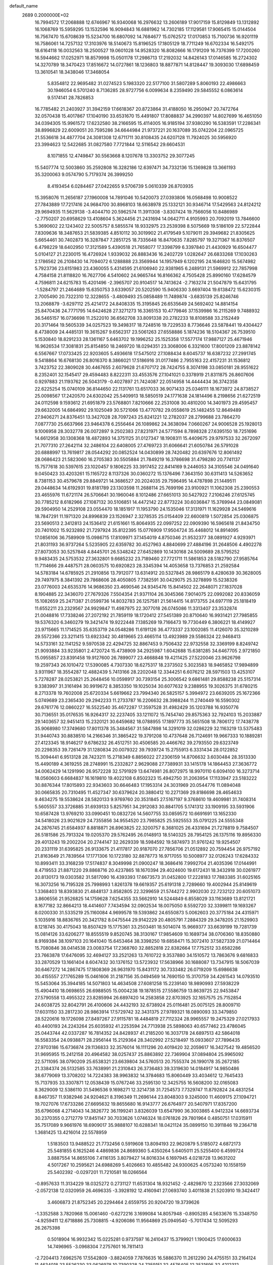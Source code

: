 default_name                                                                    
 2689  0.2000000E+02
  16.7994572  17.2068888  12.6746967  16.9340068  16.2976632  13.2606189
  17.9017159  15.8129849  13.1312892  16.1068769  15.5959295  13.1532596
  16.9094843  16.6881962  14.7302185  17.1129581  17.9065415  15.0144504
  16.7567470  15.6708639  15.5234700  16.6807092  14.7684677  15.0762572
  17.0170853  15.7100736  16.9201119  16.7586061  14.7257132  17.3103976
  18.5140673  15.8196525  17.1805129  18.7711249  16.6702334  16.5492175
  18.6164118  16.0032563  18.2500527  19.0601028  14.9528320  16.8082666
  16.1791209  16.7376399  17.7200260  16.5944662  17.0252971  18.8579998
  15.0501178  17.2986713  17.2192032  14.8426143  17.0146585  16.2724302
  14.3270789  18.3470423  17.8516672  14.0727861  18.1236803  18.8877871
  14.8128447  19.3093030  17.6898459  13.3610541  18.3438046  17.3468054
   5.8354812  22.9695482  31.0274523   5.1983320  22.5177100  31.5807289
   5.8060193  22.4986663  30.1946054   6.5701240   8.7136285  28.9727756
   6.0099634   8.2359490  29.5845552   6.0863614   9.5174141  28.7826853
  16.7785482  21.2403927  31.3942159  17.6618367  20.8723864  31.4188050
  16.2950947  20.7472764  32.0570438  15.4017867  17.1040190  33.6531670
  15.4491807  17.8088837  34.2990397  14.8027699  16.4651050  34.0394305
  15.9961572  17.6232580  38.2166595  15.4114005  16.9185194  37.9380290
  16.5383591  17.2286341  38.8996829  22.6009051  20.7595286  34.6644984
  21.9737221  20.1637089  35.0742204  22.0965725  21.5536618  34.4877704
  24.3081308  12.6711711  30.8108435  24.6207128  11.7924025  30.5956920
  23.3994623  12.5422685  31.0827580   7.7721844  12.5116542  29.6604531
   8.1071855  12.4749847  30.5563668   8.1207678  13.3303752  29.3077245
  15.5407774  12.5003860  35.2592808  16.3282186  12.6397471  34.7332136
  15.1369828  13.3661193  35.3200063   9.0574790   5.7179374  26.3999250
   8.4193454   6.0284467  27.0422655   9.5706739   5.0610339  26.8703935
  15.3958076  11.2656187  27.1960008  14.7891046  10.5420073  27.0393806
  16.0568498  10.9008522  27.7843889  17.7217416  24.9684700  30.8968103
  18.6638978  25.1332121  30.9346714  17.5429563  24.8124212  29.9694935
  11.5629138  -3.4044710  20.5962574  11.3911308  -3.8307424  19.7566056
  10.8486989  -2.7750207  20.6958629  13.4108604   5.3624456  21.2431694
  14.0642711   4.9105993  20.7092019  13.7846600   5.3690602  22.1243402
  22.5005757   8.5855574  18.9332975  23.2539398   8.5075669  19.5186109
  22.5722844   7.8309636  18.3487653  21.5839385   4.8510112  30.3019902
  21.4179549   5.1079011  29.3949682  21.8305625   5.6654461  30.7402873
  16.3287847   7.2851725  18.7335648  16.8470635   7.8285797  19.3271367
  16.8376507   6.4798229  18.6402950  17.3121589   5.4390518  21.7658077
  17.3398799   6.3397840  21.4430929  16.6504477   5.0104127  21.2230015
  16.4726924   1.9339032  26.8883436  16.2402729   1.0282647  26.6833268
  17.1030263   2.1786562  26.2108430  14.7094072   6.1288888  23.3569944
  14.1957949   6.1202195  24.1646820  15.5674982   5.7923736  23.6151983
  23.4360055   5.4314595  21.6106940  22.9381965   6.2489131  21.5969912
  22.7857998   4.7584158  21.8118820  16.7627706   4.5410602  24.9665744
  16.8166362   4.7505428  25.8990160  17.6284579   4.7596811  24.6215783
  15.4201496  -2.3965707  20.9104517  14.7413624  -2.7163274  21.5047879
  15.6431795  -1.5284797  21.2464689  15.6350753   3.6339057  20.5202590
  15.9406330   3.6697404  19.6138472  15.6230315   2.7005490  20.7322310
  12.3228655  -3.4809493  25.0858489  11.7489874  -3.6835139  25.8246746
  13.2068879  -3.6297112  25.4214172  24.8408335  15.3195845  26.6535649
  24.5692402  14.8814154  25.8470436  24.7771795  14.6424628  27.3271273
  16.3365153  10.4779846  37.1539986  16.2115269   9.7488932  36.5465157
  16.0736698  11.2522010  36.6562708  33.8091338  20.2782233  18.8108588
  33.2152449  20.3171464  19.5605339  34.0257523  19.3498317  18.7248516
  19.7229533   8.7736646  23.5878441  19.4304427   8.4738009  24.4485131
  19.3615267   9.6562317  23.5061263  27.6558886   5.1874236  18.5104367
  26.7539510   5.1530840  18.8291233  28.1361167   5.6463702  19.1996252
  25.1525358  17.5577174  17.9887127  25.4671946  16.9626534  17.3081831
  25.8154850  18.2469720  18.0294351  23.3068006   6.3321600  17.8001209
  23.8878142   6.5567667  17.0733425  22.9203605   5.4936618  17.5475012
  27.1088434   8.6045737  16.6387232  27.2991745   9.5418864  16.6768130
  26.8016370   8.3866021  17.5186916  31.0177486   2.7955163  22.4157231
  31.1536812   3.7423752  22.3809028  30.4467655   2.6079628  21.6707172
  28.7424755   8.3074198  33.0850181  28.9551622   8.2352401  32.1545417
  29.4594483   8.8222311  33.4553576  27.1041021   0.3378919  21.8311875
  26.8607606   0.9297883  21.1193762  26.5043179  -0.4027897  21.7424087
  22.0514958  14.4444434  36.3742358  22.6225254  15.0740109  36.8144650
  22.1131761  13.6517033  36.9071433  25.0346111  18.1673972  24.8738527
  25.0098567  17.2420570  24.6302042  25.5409913  18.5850519  24.1771638
  24.1814496   8.2198656  21.6272519  24.0112598   9.1593612  21.6951879
  23.5768801   7.8210666  22.2531008  30.4810200  14.3401973  29.4595457
  29.6632005  14.6864992  29.1025049  30.5721066  13.4770782  29.0558619
  25.1482455  12.8649489  27.9406271  24.8376451  13.3427028  28.7097243
  25.8241221  12.2782037  28.2799688  23.7864270   7.0877730  25.6637966
  23.9464378   6.2556464  26.1089862  24.3638094   7.0660267  24.9006528
  25.1928013   9.1006958  28.3032778  26.0072897   9.2502383  27.8231971
  24.5771594   8.7898328  27.6395150  18.7251696  14.6612958  30.1308368
  18.4872893  14.3751125  31.0127347  18.1908311  15.4409675  29.9797533
  32.2672097  21.7077310  27.2642114  32.2486104  22.6408005  27.4769723
  31.6066641  21.6050784  26.5791028  20.6888997  13.7619817  28.0544292
  20.0852524  14.0430899  28.7420482  20.6397676  12.8061492  28.0686423
  21.5823060  16.2705383  30.5505884  21.7849219  16.3786698  31.4798280
  20.7741137  15.7577618  30.5397615  23.1020457   9.1806225  33.3917452
  22.8414169   9.2446053  34.3105546  24.0491640   9.0450423  33.4203261
  15.1165722   8.1137326  30.0360272  15.1376496   7.3643150  30.6311413
  14.5263652   8.7381153  30.4579678  29.8849721  14.3686527  20.2024035
  29.7596495  14.4787898  21.1449511  29.0448634  14.6192931  19.8181789
  23.1303598  11.2688114  25.7699196  23.9100921  11.1062308  25.2390553
  23.4655976  11.6721174  26.5706641  30.1960046   8.1012486  27.6651013
  30.5427922   7.2106246  27.6125745  30.7785212   8.6182966  27.1087132
  30.5106851  14.4472142  22.8773224  30.6036847  15.3769944  23.0849081
  29.5904950  14.2529108  23.0554470  18.1851917  11.1953790  24.1535046
  17.3131971  11.1629928  24.5469616  18.7847291  11.1971320  24.8996839
  23.1526947   2.3278535  25.0154409  22.6600819   1.5072854  25.0306875
  23.5690513   2.3412813  24.1536412  21.6151661  15.8064935  22.0997252
  22.0909390  16.5965618  21.8434750  20.7401002  15.9232892  21.7297924
  35.8122395  15.0776909  17.9504724  35.4468012  14.8914095  17.0856106
  36.7589909  15.0986715  17.8109971  37.1454019   4.8750346  21.9532377
  38.0891927   4.9293971  21.8031193  36.9737264   5.5235905  22.6359782
  30.4527963   4.8840699  27.4884196  31.2648506   4.4902278  27.8073053
  30.5257848   4.8445701  26.5348242  27.6452869  10.1430168  24.5009689
  28.5795252   9.9483435  24.5753532  27.3632801   9.6685232  23.7189460
  27.7721711  11.5861853  28.5182790  27.9585764  11.7114666  29.4487571
  28.0603575  10.6920823  28.3345394  14.4053658  13.7376853  21.2592584
  14.5783184  14.6785925  21.2910856  13.7912077  13.6314912  20.5327845
  28.9865179   8.4280639  30.3628005  29.7497975   8.3841392  29.7868606
  28.4050805   7.7382591  30.0429075  25.3278899  15.5238326  23.0776003
  24.6535376  14.9686350  23.4690546  24.9345476  15.8414502  22.2648071
  27.1837028   8.1904885  22.3436070  27.7679326   7.5504354  21.9371104
  26.3045366   7.9014075  22.0992082  20.8336059  15.1082659  25.2471387
  21.0599736  14.8032783  26.1257581  21.5614415  14.8173755  24.6977119
  25.1818419  11.6552211  23.2329567  24.9929847  11.4987975  22.3077018
  26.0745086  11.3313407  23.3532874  21.0048816  17.7338246  27.2072192
  21.7859119  18.1720412  27.5451389  20.8710640  16.9931421  27.7985855
  19.5376320   6.3460279  19.3421474  19.9222448   7.1385269  19.7166473
  19.7730449   6.3806221  18.4149927  23.9715665  11.1714525  35.6353719
  24.0548286  11.6191126  36.4773337  23.1002085  11.4126070  35.3210289
  29.5572366  23.3211415  13.6923342  30.4819665  23.4665114  13.4923989
  29.5586324  22.9468413  14.5733161  32.1141252   9.5970538  22.4294725
  32.8867453   9.7506432  22.9732558  32.3369199   8.8249742  21.9093884
  33.9235801   2.4720724  15.4738909  34.2925987   1.6042688  15.6381285
  34.6467705   2.9721850  15.0955857  23.8391458  19.9127600  26.7899077
  23.4668848  19.4211425  27.5220046  23.9626798  19.2597343  26.1010472
  17.5390085   4.7307330  18.6275317  18.2373502   5.3023583  18.9465852
  17.9894899   3.9311967  18.3554287  12.4882439   5.7413166  28.2202048
  12.3344251   6.6076212  28.5971503  13.4253107   5.7278287  28.0253821
  25.2648456  10.0598917  30.7393154  25.3006542   9.6861481  29.8588238
  25.5157314   9.3383997  31.3161494  30.9919672   8.3853350  19.1025034
  30.6077632   9.2388955  19.3026375  31.6780215   8.2713378  19.7602008
  25.6720334   5.6619662  23.7994340  26.5825157   5.3994972  23.6639205
  25.1672366   5.0749689  23.2365430  29.2942233  11.2733787  16.2206632
  28.3988244  11.2740449  16.5590302  29.6761776  12.0860227  16.5522540
  35.4672287  17.3597528  31.4982429  35.1203788  16.9350776  30.7136551
  35.0176535  16.9264317  32.2237405  33.1211072  15.7454740  29.8575363
  32.7924103  15.2033887  29.1403657  32.9451413  15.2320121  30.6459682
  18.0788955  17.1897773  35.5651508  18.7806172  17.7438778  35.9068980
  17.3749680  17.8011378  35.3484567  31.5847898  14.3291019  32.0286229
  32.1163219  13.5375483  31.9440743  30.8838510  14.2166346  31.3865422
  19.3791208  10.4737648  26.7124691  19.9667333  10.1889281  27.4123345
  18.9146217   9.6786232  26.4512751  30.4506585  20.4466762  39.2793550
  29.6323749  20.2298353  39.7261479  31.1280834  20.0079322  39.7939724
  15.2755913   6.3331434  28.0122852  15.3094441   6.9513128  28.7423211
  15.2718349   6.8856022  27.2306159  14.8706632   3.6030484  28.3513330
  15.4490189   4.3619255  28.2748991  15.2332827   2.9629088  27.7389931
  33.1415178  14.1864453  27.3636772  34.0062429  14.1291990  26.9572228
  32.5791929  13.6474981  26.8072975  18.9970110   6.6094100  16.3273714
  18.0560603   6.6684837  16.1619810  19.4022108   6.8502323  15.4942750
  31.2063954  17.1133947  23.5183222  30.8876344  17.8015893  22.9343603
  30.6646483  17.1953314  24.3031969  20.0544776  11.0894048  30.0665835
  20.7310495  11.4527347  30.6379624  20.3880412  10.2271369  29.8186698
  28.4654633   9.4634275  19.5538624  28.5820133   9.9769760  20.3531845
  27.5167197   9.3768610  19.4609981  31.7408314   5.5605557  33.3726885
  31.6939133   5.8257951  34.2912083  30.8841705   5.1741312  33.1909195
  33.5931906  10.6587428  13.9769210  33.0990451  10.0832726  14.5607755
  33.0859572  10.6691691  13.1652330  34.5418026  23.9021629  24.7355856
  34.9554520  23.7985825  25.5925553  35.0791225  24.5555348  24.2876745
  21.6584937   8.8818871  26.8963825  22.3200757   8.3681025  26.4331694
  21.7278819   9.7584507  26.5181586  25.7913324  19.0205370  29.5762495
  26.0148913  18.5140325  28.7954125  26.1375116  19.8956330  29.4013243
  19.2002204  20.2744147  32.2629339  18.5984592  19.5874973  31.9761242
  19.9254507  20.2331119  31.6395825  26.9133675  21.4117817  20.9187070
  27.7856706  21.0512892  20.7594454  26.9757192  21.8163649  21.7839564
  17.1771306  10.1723180  32.8878773  16.9717055  10.5008977  32.0126243
  17.6284332  10.8993411  33.3168239  17.5174837   8.3049998  21.0900247
  18.3686416   7.9992704  21.4035396  17.0144991   8.4719553  21.8871220
  29.8868716  20.4237865  18.1670394  29.4024600  19.6172431  18.3432918
  30.0261977  20.8130173  19.0303582  31.5817090  16.4393393  17.6673573
  31.0452800  17.2228183  17.7883385  31.6025165  16.3073256  16.7195328
  25.7998993   1.8261378  19.6619357  25.6191318   2.7289660  19.4002944
  25.8149619   1.3368403  18.8393830  21.4848137   3.8582805  22.3299659
  21.5744272   2.9902030  22.7232122  20.6051073   3.8606556  21.9526825
  14.1759628   7.6254355  33.5662910  14.5244849   6.8558029  33.1163689
  13.8121721   8.1677182  32.8664213  18.4414607   7.7434594  32.0902534
  18.0075050   8.5592720  32.3399811  19.1693267   8.0200330  31.5335219
  25.1160084   4.9699578  19.5393862  24.6550873   5.0062603  20.3775184
  24.4315971   5.1035916  18.8836765  20.3421782   8.0475544  29.9142229
  20.4805791   7.2884329  29.3478205  21.1529903   8.1218745  30.4175043
  18.8507429  15.1775361  33.2503481  18.5014074  15.9669377  33.6639199
  19.7281739  15.0814126  33.6206277  18.8555519   9.8520745  38.3130167
  17.9854609  10.1689734  38.0706360  18.8350880   8.9169384  38.1097103
  20.1641040  15.6453464  38.3398250  19.6858471  15.3072410  37.5827339
  21.0714464  15.7080846  38.0414538  23.0083754  17.2368760  32.8852818
  22.8382664  17.7752512  33.6582286  23.7663878  17.6476095  32.4694127
  33.2521263  13.7610722   9.3537880  34.1510572  13.7863676   9.6816833
  33.2870529  13.1661404   8.6047432  30.1376152  13.5723932  17.5638966
  30.1688087  13.7347915  18.5067039  30.6467272  14.2867475  17.1808369
  26.9631970  15.8431172  30.7333482  26.0719209  15.6986638  30.4155557
  27.1765289  15.0461606  31.2187156  35.0494569  14.7690150  15.3170759
  34.4261543  14.0793510  15.5453064  35.3944185  14.5071803  14.4634508
  27.6081258  15.2239140  18.9890993  27.5938229  15.4904410  18.0698655
  26.6988505  15.0004238  19.1878515  27.5586759  13.8639725  22.9453847
  27.5790558  13.4955322  23.8285994  26.6897420  14.2583858  22.8703925
  32.1657575  25.7152854  24.6038725  32.8042791  26.4100606  24.4432193
  32.6738924  25.0116481  25.0075125  28.8009710  17.6031150  33.2817230
  28.9863914  17.5729742  32.3431375  27.9789321  18.0890093  33.3479850
  28.5220616  19.1726098  27.8497267  27.9115781  18.4484819  27.7112324
  28.9965557  19.2475329  27.0217933  40.4400193  24.2243264  25.6035932
  41.2253594  24.7713938  25.5898063  40.6577462  23.4786045  25.0443744
  42.0337287  16.7814352  24.8428937  41.2185200  16.3037178  24.6897513
  42.5864018  16.5583354  24.0938871  28.2956144  15.2129364  28.3402992
  27.5218497  15.0933607  27.7896435  27.9703186  15.6736874  29.1136833
  32.3576014  16.1111296  20.4019420  32.2059617  16.3427542  19.4856520
  31.9695955  15.2412158  20.4964582  38.0257437  25.8863892  22.7369904
  37.0894804  25.9965092  22.5711095  38.0790209  25.6538321  23.6639804
  34.5760513  20.7555374  26.1990178  35.2672185  21.3384374  26.5132585
  33.7638991  21.2310843  26.3736483  39.3319630  14.0184917  14.9850486
  38.6779069  13.3708202  14.7224383  38.9963832  14.3784683  15.8060449
  33.4034612  12.7645433  15.7137935  33.3307871  12.0538439  15.0767246
  33.2595130  12.3425755  16.5608200  32.0165083   8.3629009  12.5386110
  31.5496536   9.1698271  12.3214738  31.7254573   7.7329747  11.8792824
  24.4831254   8.8467357  11.9382946  24.9204621   8.3196349  11.2696144
  23.8048303   9.3245000  11.4609175  27.1094721  19.7027076  17.6733286
  27.6695632  19.8655680  16.9143777  26.6764977  20.5407971  17.8357200
  35.6796068   4.2714043  14.3826772  36.1199241   3.8326039  13.6547990
  36.3003865   4.9412324  14.6693734  30.2370355   0.2712779  17.8451147
  30.7033626   1.0746324  18.0761826  29.7801964   0.4850751  17.0315911
  35.7517089   9.9661976  18.6909017  35.9888107  10.6288341  18.0421124
  35.0899150  10.3911846  19.2364718   1.3681425  13.4216014  22.5578959
   1.5183503  13.9488522  21.7732456   0.5919608  13.8094193  22.9620879
   5.5185072   4.6872173  25.5481855   6.1625246   4.4869836  24.8689360
   5.4350264   5.6405011  25.5255400   6.4599724   3.8887554  14.8655106
   7.4116135   3.8079427  14.8016334   6.1697945   4.0218728  13.9631202
   4.5017267  10.2595621  24.6988269   5.4026663  10.4855482  24.9300625
   4.0573240  10.1558159  25.5402392  -0.0297201  11.7210581  18.0266564
  -0.8957633  11.3134229  18.0325272   0.2731127  11.6531304  18.9321452
  -2.4829870  12.2323566  27.3032069  -2.0572138  12.0320959  26.4696335
  -3.3928192  12.4160941  27.0693740   3.4011838  21.5203910  19.3424417
   3.4606873  21.8752345  20.2294464   2.6559755  20.9204720  19.3739626
  -1.3352588   3.7820968  15.0061460  -0.6272216   3.1699084  14.8057948
  -0.8905285   4.5633676  15.3348750  -4.9259411  12.6718886  25.7308815
  -4.9206086  11.9564869  25.0949540  -5.7017434  12.5095293  26.2675398
   0.5018904  16.9932342  15.0225281   0.9737597  16.2410437  15.3799921
   1.1900425  17.6000633  14.7496965  -3.0968304   7.2757601  16.7811413
  -2.7204413   7.6962576  17.5542809  -3.8824059   7.7876635  16.5886370
  11.2612290  24.4755151  33.2164124  11.4634018  23.5526230  33.0626978
  10.7390328  24.7359151  32.4576405  12.3531695  32.4212312  28.1347023
  12.1263631  31.5963597  27.7053100  11.8483979  32.4146095  28.9479634
   3.7562608  22.0237288  22.2626721   4.4154433  22.3279699  22.8864891
   3.8358267  21.0699381  22.2762550   4.1970428  19.2243364  22.6121369
   4.6197158  18.7718345  21.8821907   4.3677267  18.6663742  23.3709366
   6.3537994  24.6774890  28.0025846   6.8384244  24.0871757  28.5795601
   6.7057387  24.5018535  27.1299319   9.5850538  28.3290363  30.4803024
   8.6293336  28.3282659  30.5335018   9.8754693  28.4049420  31.3892188
  14.5960638  28.2174761  30.8046426  14.2044639  29.0643643  31.0183286
  15.3313041  28.4316403  30.2303715   5.7975342  24.2977583  17.6909288
   6.0814954  25.2099499  17.6317323   6.0645944  24.0201595  18.5671991
   5.9469591  17.6862252  27.3643557   6.8319466  17.3294025  27.4398969
   5.4041900  17.0923524  27.8829582   6.1439149  20.2657962  26.0327055
   5.8078947  20.8197642  26.7372917   5.9928579  19.3714141  26.3384738
   6.2494273  16.8000491  37.0288022   6.4979157  15.8918978  37.2012739
   7.0607573  17.2203285  36.7435993  10.7626175  31.0018644  25.1168502
  11.5261759  30.4270906  25.0635069  10.2394484  30.6393802  25.8317845
   9.8603835  17.7165179  31.7953329  10.3863755  18.0032984  32.5418724
   9.0939698  17.2991341  32.1885664  13.6313449  24.1581421  26.3897270
  13.3086233  23.4544034  25.8268464  14.0483401  24.7743499  25.7875354
   2.1438346  28.7457995  35.9849666   1.5365290  28.8284472  36.7202087
   2.6475169  29.5596630  35.9977031  10.6509299  27.7770385  26.2861446
  10.3344076  26.8792749  26.3864738  10.2354217  28.0890644  25.4822636
   4.3439154  19.7269787  30.9432323   3.5934490  19.1461467  30.8180671
   3.9900399  20.4753607  31.4237824   3.6666084  27.6607615  26.1802718
   4.3197711  27.1731989  25.6783824   3.7173755  27.2914555  27.0618996
   8.1113781  34.4846541  21.5102957   7.5657670  33.7902437  21.8795310
   7.6042320  35.2851365  21.6454350  18.4711550  18.2757710  26.9547739
  18.2316861  17.5375883  26.3944411  19.4184006  18.1946231  27.0660055
   6.6817247  15.7349992  24.3637095   5.7425953  15.8428892  24.5141343
   6.8295675  14.7922706  24.4387901   7.1796581  18.4239767  22.9268850
   6.8382491  17.5363259  23.0352722   7.0704374  18.8293034  23.7871250
   7.2546138   4.9049124  33.5749260   6.9485983   4.1165093  34.0232639
   7.9482598   5.2471327  34.1388163   3.0236489  13.1925555  27.3143416
   2.8728514  13.4208144  26.3970686   3.2123189  12.2542468  27.2997683
  10.0529927  25.1388613  25.9061172  10.7561164  24.8587237  25.3201378
  10.1826383  24.6208858  26.7005512   5.2815546  21.1197846  28.4973031
   4.6705716  20.4483641  28.8008260   6.1393198  20.8139994  28.7922033
   7.6816575  27.3383797  27.3785632   8.6123528  27.2578941  27.5872735
   7.2388434  27.2567359  28.2232417   9.8075885  21.6844507  31.4489344
  10.7523865  21.6408548  31.3016661   9.6398710  21.0271698  32.1242747
   1.7520957  18.2661584  25.6540482   1.8957366  19.1328769  26.0340459
   0.8762610  18.0173116  25.9493794  12.7700529  20.0339677  27.1072905
  12.5353327  20.6952844  27.7582886  13.7216807  19.9572282  27.1761921
  -2.6300103  22.4864911  25.6027499  -3.5660127  22.6817485  25.6475367
  -2.2961341  23.0692752  24.9207519   2.3340631  14.7166848  24.8591080
   1.9689963  15.3619092  24.2535970   2.6510414  14.0113222  24.2949980
   1.4638852  23.3029005  21.5085852   2.2030998  22.8893836  21.9544523
   0.6997031  23.0494532  22.0262936  -0.2548118  25.4262263  38.2309000
  -0.7421007  24.6150467  38.0867856  -0.7607109  25.8948106  38.8947726
   7.1326949  20.3970530  30.3270211   6.4082303  20.2159063  30.9258271
   7.9014939  20.4610875  30.8936598   8.8094664  22.5332141  22.3764435
   8.3102372  21.7842936  22.0506826   8.8759715  22.3847064  23.3197114
   7.8778862  25.8113013  31.0925026   7.4064568  26.6358873  30.9739946
   7.7843542  25.6137282  32.0244085  12.1193070  16.7316124  33.4805063
  12.7359575  16.0878848  33.1318105  11.6888153  16.2816149  34.2074251
   4.6649577  30.5868730  26.1318496   3.7401281  30.4382653  25.9347765
   5.1151873  29.8329941  25.7508094  10.8994898  15.5481577  30.5089609
  10.7152471  16.4854374  30.5705499  10.0770472  15.1616466  30.2082465
  -1.5972301  24.1122192  29.3730794  -1.2253765  24.7681409  29.9627603
  -2.4876497  23.9763002  29.6969789   8.3540314  30.8049703  26.6058895
   7.6327447  30.3143602  26.2118346   8.0527913  31.0029251  27.4926251
   4.4435753  17.2943177  25.1888330   4.9578618  17.2053897  25.9912251
   3.5652256  17.5246628  25.4916113  16.6418814  24.4483887  27.9984038
  15.7584747  24.1203907  28.1664570  16.5064993  25.2710583  27.5281717
  10.5743484  25.7876963  29.8707588   9.8140723  25.2141248  29.9668202
  10.2326853  26.6672379  30.0317078   9.9418716  23.4119339  15.0398190
   9.2775388  23.0332217  15.6155541   9.4904675  23.5410486  14.2056753
   6.9947503  20.6558825  21.1577879   6.8503929  20.6373005  20.2117184
   6.8182271  19.7599020  21.4446507   4.3019534  14.7345903  30.9348781
   4.5620534  15.3520976  31.6184457   4.4106003  15.2217197  30.1180962
  17.0135195  25.4519028  24.5504330  17.3077591  24.6892695  24.0523914
  16.9258905  26.1456117  23.8967351   8.6405682  23.5709978  29.6687337
   9.1140089  22.9065738  30.1693598   8.0489131  23.9734837  30.3044862
   1.6750635  22.6773866  31.3173066   1.3007387  22.2138818  30.5681229
   0.9264034  22.8576683  31.8858471  18.0061562  15.5866651  26.0180496
  17.3302843  14.9347599  26.2036530  18.8244851  15.0901079  26.0186777
  10.9799882  29.8065543  28.1682405  10.8370505  29.0839605  27.5569641
  10.5851039  29.5086904  28.9877375  15.7077743  14.0001044  26.1224007
  15.6095310  13.6435145  25.2395509  15.5566599  13.2525684  26.7008349
   7.5703531  22.0322901  36.4794759   7.2381021  22.0950516  35.5839861
   7.6836589  21.0934412  36.6276531  -3.4315029  19.9221199  25.0530523
  -3.3351136  19.7840092  24.1107857  -2.9832056  20.7510648  25.2207177
   9.9007126  18.7718052  21.7401511  10.1287550  17.9992274  22.2572121
   8.9783899  18.9306824  21.9409262   7.4282897  17.1847442  30.0704119
   6.9853516  18.0168896  29.9043645   8.2064815  17.2123787  29.5137382
  -2.1185409  22.4015077  33.7038916  -3.0291195  22.4130435  33.4090268
  -1.6797355  21.7995667  33.1027687   3.9156451  21.7682522  32.5448762
   3.0967560  22.1720615  32.2574905   3.9172161  21.8802403  33.4955013
   5.6532462  22.5255166  24.4415228   5.9596039  21.6406046  24.6397843
   6.1416327  23.0882882  25.0423544  -0.3414763   7.1158578  24.5311030
  -0.6124945   7.0692203  25.4479486   0.6027258   7.2686911  24.5679283
  14.2656324  27.9932609  27.0253601  13.6790419  27.8661104  27.7709982
  13.9792471  27.3449194  26.3820339   2.0246796  26.9018215  30.9005614
   2.7048599  26.2387031  30.7828303   2.0216289  27.0773637  31.8415224
   9.3327318  32.2748740  23.3347050   9.0346409  32.8962008  23.9990293
   9.7200550  31.5566773  23.8351109   7.2771057  28.9073055  34.5523859
   7.3455181  27.9582457  34.4482844   6.5265759  29.1540484  34.0119650
   3.4893295  10.6462433  31.7902867   2.8333760   9.9748964  31.6025362
   3.1351553  11.4437906  31.3969538  12.0352512  21.3005062  29.5517099
  12.5852383  20.5900158  29.8817851  12.5662962  22.0883364  29.6680995
   2.8757050  18.9002192  34.8752686   2.1659303  18.7417586  35.4976366
   2.4475587  19.3077694  34.1223904   6.6307071  28.8041641  25.4059294
   6.9502603  28.3697399  26.1967474   6.9389360  28.2513979  24.6878233
  15.3881013  19.5827366  26.8805336  16.1860644  20.0836496  26.7114986
  15.6481707  18.6696381  26.7586857   5.9306803  23.2420551  20.3935699
   5.6790815  23.6869948  21.2028649   6.4792292  22.5125402  20.6818995
  14.2002995  22.4710306  31.2415214  14.1321271  22.9028360  30.3899766
  15.0339133  22.0019171  31.2061334  17.5420950  11.8314877  30.4399645
  18.3637827  11.4089510  30.1899168  17.7842062  12.7406573  30.6161026
   6.1386275  20.5472311  18.5380980   5.8204258  20.5596897  17.6354218
   5.5479434  21.1355532  19.0084183  -3.7508309  18.8208650  22.1328363
  -3.9481114  18.6425968  21.2133078  -4.4159960  18.3338753  22.6192808
   0.2726326   8.6159587  26.9059061   1.1890103   8.5081899  27.1606011
  -0.2041537   8.6491174  27.7352475   4.5130797  21.9742452  16.6622440
   4.6341029  22.7943851  17.1407372   3.6066787  21.7240089  16.8412720
   7.7428143  13.0414405  24.5899575   7.9040836  12.8596009  25.5157860
   7.6666194  12.1770840  24.1858362   3.6124600  10.3854923  27.2381507
   3.1988799   9.6175471  27.6324139   4.0236811  10.8400216  27.9733596
   8.8114228  17.1936933  27.5398382   9.3906071  17.9328253  27.7254755
   8.9317253  17.0239055  26.6055303  11.0933917  14.4356869  26.9344187
  11.5230013  14.7847519  26.1535083  11.6777378  13.7414987  27.2391713
  19.4085498  20.3508154  28.2504139  19.3090198  21.2274757  27.8792099
  18.9320855  19.7799686  27.6476307  12.6026119  29.4008544  23.0073127
  13.0662940  29.5247314  23.8354946  12.5344444  28.4509821  22.9107333
  15.3453189  20.0365475  33.3581998  14.4951986  19.6147151  33.4830390
  15.8736706  19.7338101  34.0967297  12.9692904  15.1512975  24.7187605
  12.2388686  14.6409340  24.3691251  13.5725453  15.2424305  23.9811901
  13.4177621  22.1881070  24.6694368  13.3166700  21.4250135  25.2383837
  14.0779673  21.9234824  24.0288630   9.4936867  34.2561990  25.4176433
   9.1161895  33.6650528  26.0690064  10.4391168  34.1857739  25.5496819
   9.6706174  26.2846089  15.3157116  10.5820058  26.4772908  15.5358859
   9.6502224  25.3360552  15.1889767   1.0012708  16.7202429  23.4336304
   0.1166048  17.0678160  23.5467274   1.5397127  17.2357211  24.0341255
   8.3377358  10.3175486  23.2455524   9.0407472   9.6751771  23.1487762
   7.7881549  10.1894656  22.4723852  17.6326780  29.7604027  19.2883044
  18.2039730  29.0246140  19.5084608  18.2272839  30.4363551  18.9630906
  16.1648813  29.5368410  26.1353348  15.4358680  29.0799769  26.5549140
  15.9425755  30.4646308  26.2129109  24.3138731  28.2509122  25.9557450
  23.7648451  28.9762926  25.6580484  24.1369230  27.5455101  25.3333878
  19.2286639  30.3760581  21.6640469  18.8693373  29.7333826  21.0524225
  18.4716220  30.8918614  21.9416549  13.1837312  30.0907686  25.7236330
  13.5230593  29.4000959  26.2928952  13.7927343  30.8196595  25.8422296
  13.8901427  35.2945321  26.0929455  13.2866722  34.7044847  25.6413935
  14.1790979  35.9059619  25.4155311  18.0510306  27.4885892  26.1766925
  17.5335453  26.7172941  25.9452953  17.4079069  28.1214586  26.4962234
  22.2270494  29.8502904  25.3852377  22.1116955  30.7798247  25.5824463
  21.3469509  29.5394574  25.1730083   9.8209767  34.9044887  19.3328590
   9.6399005  35.8365211  19.4543447   9.1854915  34.4617333  19.8953162
  25.0366554  25.0929355  21.6661901  25.5445989  25.8992234  21.5760503
  24.7552034  25.0881824  22.5810638  24.7545365  36.8487661  19.8467573
  24.6596877  36.2839634  19.0797935  25.1305502  36.2796461  20.5182839
  10.4632416  33.0982868  30.4814969   9.6747735  32.9912490  29.9494322
  10.5331681  34.0430174  30.6187057  21.1407701  20.1193232  30.4206414
  21.7381456  19.5057906  29.9929123  20.4455810  20.2636611  29.7786831
   0.0299543  -1.1323428  13.6256646  -0.8053100  -1.1085811  14.0925702
   0.4673510  -1.9166333  13.9570321   2.9919923   0.3380809  14.9856533
   3.4369489  -0.2727718  15.5731092   3.3707430   0.1611704  14.1245596
   7.4853260   9.6355541   8.5804610   7.8295025  10.4169023   8.1477147
   7.3220428   9.0188361   7.8668580   3.5364601   1.0144760  21.0750905
   2.7516214   0.6592052  21.4922747   3.9632651   1.5249451  21.7631970
   9.3259847   3.4883405  17.5706170   8.3842400   3.3842286  17.7066669
   9.4068885   4.2963351  17.0638319   0.1750730   1.3154052  12.8076274
   0.1611632   0.4600193  13.2369914   1.0267455   1.6858487  13.0392681
  13.5641816  -1.5013958  18.7910185  13.0520016  -1.9075293  19.4902746
  14.3044559  -2.0941426  18.6611071   8.3596430   2.6781768  20.5452087
   7.9289843   1.9487689  20.0994183   8.1904977   2.5242847  21.4746918
   2.1911142  10.8666185   2.5425466   2.5998658  11.4391928   3.1916326
   1.2802336  10.7934845   2.8274671  -1.3307399   0.5982210  10.7979684
  -1.7650536  -0.2464206  10.9170651  -0.8295031   0.7254898  11.6034473
  13.1621176   9.2785735  27.0113467  13.0131171  10.1132113  26.5670378
  12.4951205   8.6935502  26.6520494   4.7552555  -1.8120253  15.8841377
   3.9390802  -1.8124431  16.3842272   5.2326972  -2.5773981  16.2042717
   9.9250109   9.5759265  13.2221599   9.4202823   9.6256994  12.4103696
  10.7280166  10.0621667  13.0351194  11.3698729   3.3220759  20.5898771
  11.7131086   4.1329841  20.2145785  10.4808420   3.2544779  20.2416150
  -4.4601750  -5.5226466  12.7148488  -4.9840898  -4.7502542  12.5023515
  -4.7526488  -5.7770722  13.5900393  -5.5971329  -2.7078526  21.0309902
  -5.2920891  -2.2056444  20.2753666  -6.4622363  -3.0264240  20.7734242
   9.8059535  -1.3959730  20.4444529   9.8660127  -1.1492719  19.5215427
   8.9268421  -1.1243195  20.7082696   2.3523448  -1.3421360  17.0326105
   1.9761964  -2.2210147  16.9844807   1.6674762  -0.8103705  17.4380884
  23.8304917   0.7848829  13.4402788  24.2405318   1.2761668  12.7284227
  24.1044603   1.2418207  14.2355026   7.3563478   1.5268489  13.2822286
   7.9694699   1.1854982  12.6312350   7.7592225   2.3396510  13.5876408
   0.6462991   5.7841601  12.8751501   0.6138566   6.7322790  13.0026252
   1.2280362   5.4692419  13.5669884   7.6912491   5.1071941  23.9901113
   8.4211802   5.2916723  24.5812121   7.7252935   5.8097963  23.3409403
   4.7766340   8.2123231  19.7991455   4.1203644   8.8726663  19.5766843
   4.2908268   7.3877220  19.8151546   5.3945764  12.0783400  20.1608460
   4.6673412  11.8881037  20.7534427   5.5723539  13.0098143  20.2911634
   3.7833799  10.4752525  21.8261545   4.3929272   9.8730061  21.3995597
   3.8494515  10.2632725  22.7572457  13.6221590   5.1373817  16.1852012
  13.3797323   5.8361351  16.7928235  13.5193288   4.3323173  16.6926744
   4.9460862   3.3587867   8.9026373   4.7634519   4.2543268   9.1870393
   5.0029185   2.8562790   9.7153414   6.2432051   4.6377481  12.0213470
   5.5678628   5.3159856  12.0331244   5.9027803   3.9711124  11.4247403
   9.0939739   3.6914527  14.3329979   9.6912388   4.3800200  14.6251992
   9.5941734   2.8816518  14.4342642   5.0017196  16.3257752   3.5152806
   4.1425566  16.0572094   3.8407698   5.3812744  15.5254522   3.1524402
  13.3284345  -6.4631698  16.2297088  13.3671889  -5.6372295  15.7474717
  13.2498432  -6.2014422  17.1470713   8.8782953   4.9680016  11.6653236
   8.9215750   4.1484186  12.1579112   7.9431722   5.1099771  11.5182876
  11.1509489   7.8223041  18.0943949  11.9053279   7.3074885  18.3809416
  11.4107056   8.1744031  17.2430520  12.2727856   3.1804696  13.3492195
  12.4699706   4.1036324  13.1907256  12.8509324   2.9324989  14.0706685
   8.9951887  12.7027728  14.4594266   9.5517519  12.7990452  13.6866389
   8.1889780  13.1665552  14.2332363  13.5012485  -0.9820341  22.7284010
  13.1046819  -1.7235428  23.1857102  12.7599007  -0.4305358  22.4784310
  12.8074593   7.7602326  11.2696002  11.9374420   8.0015988  10.9517259
  12.6393095   7.2317388  12.0497616   9.8860877   5.8989275  16.5731232
   9.7332768   6.1523866  15.6628270  10.2228264   6.6923842  16.9893747
  -2.4599339   2.2627498   8.7971392  -2.3457612   2.9976285   9.3997582
  -2.0356185   1.5252606   9.2356572   6.5626011   9.9538940  21.1694931
   6.1415269  10.7530093  20.8527232   6.7336073   9.4433834  20.3780591
  20.3259117   8.5389727  20.6464858  20.8977876   8.9932166  20.0277352
  20.8081372   8.5532975  21.4732174  16.3463772  -1.0968617  28.6301895
  16.6447750  -0.2804814  29.0310808  16.0426353  -0.8392447  27.7597837
  12.6725801   3.1160819  23.1016213  12.1074583   2.7147718  23.7617874
  12.1527218   3.0976167  22.2981051   6.5485245   3.5927892  17.5465051
   6.2415181   4.4666253  17.7881439   6.4159704   3.5456744  16.5996992
  13.1311546   9.6817599   3.9416455  13.7164244   9.1168354   4.4461763
  12.9901785   9.2089646   3.1213881  -3.0710462  -1.5002356  10.8468630
  -3.9292790  -1.5137670  10.4232062  -2.5719451  -2.1831188  10.3987553
  11.1335721   6.7015607  21.3522028  10.5356017   6.1378891  20.8613490
  11.9804181   6.2589388  21.2959033  18.7413036   1.9121042  18.5274948
  19.5650521   1.4784469  18.7502313  18.1360173   1.6466273  19.2198692
   5.9890545   1.2596767  19.2212331   5.1869165   1.6662418  19.5491222
   6.1720480   1.7181917  18.4011666   5.1124242   9.5595671  12.9393118
   4.4673659   8.9024074  13.2006024   5.2115968   9.4357608  11.9953475
  19.8849972  -3.6190912  23.2624632  19.6835635  -3.1476380  22.4541389
  20.6330918  -4.1720920  23.0371268   7.8297210   6.7802393  21.9813507
   7.7682543   7.6639971  21.6188238   8.2939301   6.2782999  21.3114264
  -1.5769038  -1.9516301  16.6388619  -0.6850336  -1.9546760  16.9864106
  -1.9790110  -1.1700656  17.0179378  14.3720004   9.7289295  11.6541554
  13.7369771   9.0157164  11.7197634  14.8394778   9.5589207  10.8363573
   1.1269653  10.2177965  24.4790647   1.9258076   9.7121094  24.3295205
   0.8407967   9.9599593  25.3553405  15.7269277   3.4405212   7.8120008
  16.1617477   2.6613312   8.1584490  15.2595404   3.1292651   7.0368231
   7.4509360  -0.7443590  21.5403254   7.0707008  -0.2266524  22.2499964
   6.7741610  -0.7565052  20.8635242   7.2712665   9.9325913  14.6569146
   7.5625791  10.8440975  14.6798327   6.5427735   9.9295068  14.0360117
   4.6355226   7.7472668   7.2493401   4.7983399   7.0746770   6.5880192
   4.4923052   8.5485983   6.7457644  -0.4612514   6.1981700  16.0342148
  -1.1477538   6.8569121  15.9293095   0.3428004   6.7056588  16.1446127
   8.1538451  13.4870123  20.9881511   7.4697300  13.2159408  21.6003101
   8.8188788  12.8016587  21.0533614   5.7896153   7.3408280  25.9594721
   5.7554374   7.3640080  26.9157808   6.1153348   8.2057606  25.7104131
   9.3043842  10.7426779  10.7710615  10.1452995  10.5685276  10.3482554
   8.6518706  10.5220298  10.1064020   6.1003602   8.7689407  17.2093447
   6.4527052   9.3822392  16.5644031   5.3833039   9.2461521  17.6268747
   8.6053454  11.7373729   7.3713038   9.2874934  12.0112487   7.9844091
   8.7552779  12.2721117   6.5916844   9.5783329  13.4726592  11.7617789
  10.0137016  13.8522780  10.9985126   9.3982466  12.5671562  11.5090634
   7.5980721   6.5805025   9.3298282   7.8801200   7.3891887   9.7572711
   6.6928968   6.7505213   9.0690925  15.2874942   0.1154622  11.6583358
  15.5958856   1.0080161  11.5018936  15.9317215  -0.4407544  11.2203560
  12.3741994   1.0608203  11.3496319  12.2967853   1.7140389  12.0450055
  13.2574259   0.7061634  11.4514219  13.2534210  11.0949606   7.5760861
  13.3660657  11.5027908   6.7174724  13.9381057  11.4861053   8.1187135
   5.6255652   6.0119890  17.8947037   4.7044782   5.7583089  17.8357381
   5.6038885   6.9426574  18.1174555   6.6139850  14.1726246  12.0575182
   6.6205204  13.9560228  12.9898662   7.5378569  14.1819207  11.8073059
   1.1817265   8.5468408  16.4087064   1.9037643   9.1677528  16.5054617
   0.3929842   9.0866024  16.4613824  18.9966126   2.4134346  29.0119984
  18.9401785   2.7679579  29.8993316  18.2423763   2.7872187  28.5563178
  10.6328692   8.8077441  23.0792700  10.6451729   8.0932744  22.4423920
  10.6860144   8.3715261  23.9296354   7.0040197  -0.8474265   9.8466184
   6.9605571  -0.0433798   9.3290743   6.0893606  -1.0958779   9.9804188
  12.3812271  11.4987312  25.2800651  13.1336920  11.8990642  24.8444484
  11.6676202  12.1226885  25.1471209  18.2687026   1.4028267  15.8705691
  17.4537734   0.9384826  15.6795014  18.1660740   1.7053920  16.7728736
  10.0623393   0.8389339  17.9553964   9.1338608   0.6955535  17.7720891
  10.1794405   1.7853368  17.8726884   2.8873087   8.2469087   2.1113486
   2.6007040   9.0879045   2.4674604   2.8495302   8.3634136   1.1620166
  10.6245047  -8.4598822  23.5828886  11.1599805  -7.8127676  24.0419531
  11.1460966  -9.2621542  23.6059821  11.9896489   2.3280089   8.8661593
  11.1000815   1.9905547   8.9711660  12.4131158   2.1525685   9.7064737
  10.4639230   8.1998145  -0.3435545  10.3853213   9.0352784  -0.8040474
  10.6711047   7.5662561  -1.0305126  19.3791745   5.5603481  24.3298071
  19.5180627   5.9242778  23.4554518  19.7876120   4.6952913  24.2968319
  15.7397435   0.3524774  21.7734852  15.0238540  -0.0027269  22.3003286
  16.0963078   1.0653638  22.3034725  15.9730758  -3.1020381  18.1027075
  15.7588953  -3.4132327  18.9822053  16.9166596  -2.9431674  18.1280360
   6.2272993   2.5847585   4.8420249   6.2270425   2.0031235   4.0818061
   5.5450845   2.2322897   5.4134972  10.4695165   0.0356248   7.1998909
  10.9162931  -0.1541224   8.0248870  10.8687087   0.8497055   6.8930521
  16.3349949  10.9192755  19.8903005  16.4290859  11.8717575  19.8777826
  17.0576924  10.6143959  20.4389249   9.2120570   5.2463405  19.9305751
   9.4527045   5.0772081  19.0196882   8.7373529   4.4609458  20.2026835
  10.2364752   7.5322315   7.2386997   9.2839561   7.5236386   7.1445433
  10.5237933   8.2692403   6.6997209   9.6651514   6.5279245  14.0019393
   9.0476399   6.3849143  13.2846810   9.8821720   7.4587023  13.9491511
   1.5705789  11.4305392  20.5139794   2.3671509  11.1343673  20.9544191
   1.2425477  12.1413847  21.0647298   4.5825307  12.0412923  14.3227154
   4.4535554  11.2359158  13.8217505   4.4174372  11.7875505  15.2307854
  10.7559723  19.4470673  25.3580705  10.8553460  18.4978948  25.2843948
  11.3285781  19.6921357  26.0849103  11.9858089  25.6599630  12.0501025
  12.3179269  25.6079435  11.1538751  12.6455657  25.2085694  12.5765972
  12.1710618  27.6859842   9.0772258  12.3150421  28.0435178   9.9533943
  12.9216681  27.1113880   8.9266889  15.8728221  17.7298429   5.5658633
  16.3663746  17.7091597   6.3857474  16.4496043  18.1824059   4.9504439
   9.9200601  19.1038037  29.3042498  10.7142105  19.6308290  29.3925753
   9.4978705  19.1613237  30.1613841   7.8221312  13.0890002   4.9063237
   8.4774996  13.5826403   4.4133292   7.3116101  12.6336844   4.2367809
  18.3456840  19.8274011  13.0783661  18.0025460  18.9613848  12.8581303
  17.5826759  20.3158978  13.3872698  25.2102211  21.7206277  17.5421291
  25.5720847  22.5220121  17.1638836  24.9973475  21.9568056  18.4449783
  12.5875312  14.1948885   3.1774891  12.7801365  14.9981774   3.6610821
  12.8496973  14.3884522   2.2774703  21.8360940   7.2814526  23.1573937
  21.0303824   7.7898926  23.2498558  21.7690343   6.6022301  23.8285060
  18.0865819  11.1201690   7.0041004  18.1225072  12.0546885   6.8001044
  17.5805217  10.7378083   6.2872078  17.5640835  18.0111795  22.6823297
  16.6545995  18.0510290  22.9781042  17.7712219  18.9090462  22.4231756
  22.8464581  20.3010516  18.9723534  22.2734769  20.9895034  18.6347761
  23.2893462  19.9564157  18.1969129  20.5765382  16.8033630  12.8339069
  20.4048393  17.3715834  13.5848243  21.5310712  16.7481366  12.7886454
  10.6688234  23.3421183  20.7377254  10.3821507  23.3673231  19.8248096
   9.8830358  23.1024779  21.2289913  11.9179328  27.2618184  18.7198835
  11.2697914  27.4591595  19.3960499  12.6118442  26.7924740  19.1829543
  10.8405134  16.2438665  22.6272698  10.8968216  15.8089583  21.7764372
  11.5795185  16.8521825  22.6346872  24.4714842  11.3353996  20.5801612
  25.3370117  11.6424329  20.3103008  23.9680450  12.1362989  20.7262474
  21.1854419  17.5087986  16.4828356  21.5815045  17.5898114  17.3504779
  20.8746060  18.3906811  16.2781499  12.6834315  19.3166792  23.4608825
  12.7087721  20.1595524  23.0079426  12.0171937  19.4290687  24.1389147
  17.9036974  15.0023232  23.2782799  18.1101096  15.2299744  24.1848122
  17.7408619  15.8433719  22.8512513  23.2437406  24.1157245  13.2781014
  22.9659159  24.6184937  12.5124196  23.0116354  23.2112149  13.0678126
  15.1517963  16.8014525  26.4584642  14.4247166  16.3144043  26.0706873
  15.8775882  16.1775436  26.4724561  29.3269775  16.1634347  25.4952981
  30.0156141  15.6212135  25.8800156  28.6867720  16.2721394  26.1985420
  15.4161666   7.8307699  25.8224450  15.4772368   8.1268954  24.9142535
  14.5420439   8.1006177  26.1040890  11.8353490  16.1688852  19.5169339
  12.7848150  16.0525639  19.4820696  11.6518737  16.8394195  18.8589427
   9.4136718  14.8708749  16.7453931   8.8794622  15.1182525  15.9906373
  10.1080541  15.5291149  16.7734137  15.3513394  25.5748384  17.7616918
  16.2165862  25.2816853  18.0474210  15.4739482  26.4963064  17.5334468
   9.1812544  16.0997985  13.3502893   9.7878318  16.6914467  12.9050388
   9.1766313  15.3100401  12.8094638  13.6273726  25.9624251  20.1721906
  14.4269361  25.9315672  19.6468547  13.5772269  25.0993069  20.5829755
  10.8154174  12.9537014  21.1012896  10.7303407  12.1222203  20.6347782
  11.5072701  13.4212059  20.6333032  31.3697631  15.1717164  14.6916616
  31.3423451  14.5514326  13.9631507  32.0826802  15.7706092  14.4696063
  16.9879043  21.9661908   4.8098041  16.9296089  22.7405001   5.3695171
  17.4048613  21.3034762   5.3604293   7.1100900   9.8621512  25.5675704
   7.5839582   9.8028460  24.7380141   7.6726191  10.3977378  26.1269807
  15.6922639  21.6775325  12.5117447  15.0918941  22.4118172  12.3828499
  15.7196103  21.5542243  13.4605751  17.6462595  25.4559719   8.5859415
  17.7084165  24.5677567   8.9372848  18.2855646  25.9585482   9.0908552
   8.8261270  14.5410455  28.5579084   8.6677284  15.4219044  28.2184540
   9.5606189  14.2129445  28.0391568  10.7693061  13.3108666  24.0589727
  10.0408534  13.9271295  24.1351869  10.7574596  13.0383146  23.1414724
  10.4620299  22.9939121  27.6011536   9.8680282  23.3564329  28.2583997
  11.0874214  22.4729752  28.1048817  14.1289768  23.0175779  17.9576437
  14.4196609  23.9200476  17.8261788  14.0024446  22.9420723  18.9034345
  14.1887013  20.1047025  20.9898964  13.5128077  20.7175924  21.2793193
  13.9379026  19.2685916  21.3826437  13.8159311  23.2017332  20.8280458
  13.1519237  22.5132190  20.8637424  14.3013798  23.1090425  21.6477895
  20.6550377   5.7993160  27.5171931  21.0432420   6.5278651  27.0326877
  20.2874388   5.2306069  26.8406779   7.4144324  18.6404976  15.1762309
   7.7426256  17.8705099  14.7118603   7.2973175  18.3440042  16.0787871
  17.6483152  17.9530843   8.0781886  17.6007036  17.0941447   7.6584413
  18.2471428  17.8271093   8.8142372  12.3146345  10.9933965  12.8448534
  12.7956303  11.7751410  13.1164235  12.9494106  10.4848814  12.3401718
  13.4294895   6.6473849  18.6565716  13.5037879   6.2994717  19.5452043
  14.3107165   6.9559385  18.4457032  16.3608426   4.9956818  16.3104337
  16.6849443   4.8336728  17.1964038  15.4086202   5.0208787  16.4046112
  23.3150410  24.2103304  17.7714336  24.1998705  24.1383678  17.4134812
  23.2929101  23.5730658  18.4853214  19.4043782  17.6709748  10.4929963
  19.7164333  17.4112799  11.3598365  20.0439656  17.2977728   9.8864650
  20.2186402  25.3269357  12.5850880  19.3237252  25.3211143  12.2454923
  20.6864224  24.6957275  12.0382903  14.3741804   9.1995591  14.8279124
  15.0792128   8.9817709  15.4376087  14.4844305   8.5829356  14.1041360
  24.9370252  14.6020887  18.9560858  24.2193410  14.5688775  19.5885874
  24.5347322  14.3528399  18.1240598  16.8053187   9.8449957   9.3505810
  17.1884958   9.7484933   8.4787471  16.2760124  10.6404424   9.2928637
  14.8555827  12.0127982   9.5456406  14.7896825  12.8562679   9.0979265
  14.7805048  12.2285292  10.4751864  20.9435328  20.4053222   4.0374743
  21.1313818  20.2634428   3.1096732  21.4556503  19.7355677   4.4906810
  14.0635216  25.6356874   9.1901436  14.9100579  25.7609188   9.6190086
  14.1492789  24.8006672   8.7301233  12.0991344  16.4136234   8.3923680
  11.5711967  15.8515543   7.8252772  11.6138049  17.2377249   8.4316604
  19.1445983  24.2397454  15.0335536  19.2125604  24.7769306  14.2442216
  19.8961187  24.5003223  15.5660464  20.1157579  12.2172655  17.2832682
  20.7747355  11.5230906  17.2731847  20.1596849  12.6019447  16.4078688
  21.9389713  17.5282088  19.0330669  22.2893830  18.3817122  19.2879697
  22.6641838  16.9196579  19.1743625  16.7181849  11.8352421  16.4742098
  17.5294035  11.6711433  16.9550713  16.0588175  11.3136245  16.9317921
   4.2903002  18.5476614  14.5047554   5.1787339  18.8936260  14.5897603
   4.4067900  17.6820991  14.1130107  16.2420056  16.8072631  -0.0418946
  16.9197549  16.2027051   0.2604253  16.4755486  17.6465862   0.3546231
  15.1070849  13.4002460  11.7664669  14.9990919  13.0768924  12.6609007
  14.7345957  14.2818243  11.7838797  19.8953815  27.0032805   9.7103565
  20.1609813  26.9333956  10.6273106  20.5953731  27.5078376   9.2960311
  22.8940105  13.5331496  21.2836094  22.1941080  13.1988028  20.7227346
  22.5303339  14.3289342  21.6718079  31.4140514  14.2048655  11.9143281
  30.5741895  14.2135905  11.4552119  32.0443164  14.5204908  11.2667337
   4.1913023  11.8742441  17.4863885   5.0218180  11.9519397  17.9558978
   3.7470372  12.7069107  17.6461596  22.9568096  22.0557039  24.9183067
  23.6594693  21.7922906  25.5125413  22.6510117  21.2357017  24.5306008
  16.1275180  28.1696371  16.8929628  16.1344851  28.7190842  17.6767301
  16.2555944  28.7829834  16.1693369  10.8385757  17.4817619  11.7414418
  10.1349890  17.9337311  11.2756936  11.6409348  17.7879092  11.3186824
  11.0650636  12.7292291  17.1901489  10.5824845  13.4451251  16.7768183
  10.6280372  11.9357887  16.8808074  10.4965729  18.9051028  18.9262002
  10.7411340  19.7726415  18.6040226  10.1303436  19.0669585  19.7956314
  22.1369789  14.7769047  18.2158191  21.5502474  14.0895793  18.5313531
  21.5515892  15.4615650  17.8921049  16.9316685  16.7995044  29.3288822
  17.3130922  17.4759101  28.7692187  16.1434198  16.5198827  28.8633636
  16.8137747  29.6410058  29.1205381  17.3318899  28.8579126  29.3064240
  17.1042172  29.9197928  28.2521184  10.9679370  27.3990922   4.6698998
  11.6003640  28.0613200   4.3911128  10.9365664  26.7769126   3.9431671
  14.7519809  16.4530633  21.1937034  15.2503294  16.9106538  20.5165833
  14.9437630  16.9342642  21.9986240  20.8252184  16.6553393   8.3382966
  20.1599002  15.9674272   8.3193144  21.4018924  16.4511908   7.6020886
  22.1825453  18.7953452  24.1082504  22.8802761  18.2927046  23.6878269
  21.4666291  18.1689012  24.2143815  14.5207751  10.7904673  18.0502926
  15.1712957  10.6509231  18.7384657  13.7226671  10.3851815  18.3894074
  13.6025594  33.1193260  15.9259105  12.8133417  33.5618160  16.2382724
  14.3153246  33.7212260  16.1401859  14.5826499   8.0798943   5.7541482
  14.2552973   8.5004864   6.5492422  14.4243869   7.1463559   5.8944717
  19.8973417  20.3437777  24.4650915  19.6437174  19.4335750  24.3119980
  20.8130783  20.2943610  24.7393473   7.0713418  17.8296307  17.9198742
   7.3467249  17.4043363  18.7319830   6.9915912  18.7554603  18.1494636
   4.3437589   6.1271402   9.3865751   3.4222166   5.8905220   9.4914726
   4.3286135   6.9125944   8.8397076  16.4007379  23.3270816  14.9280872
  17.2944874  23.6134597  15.1163187  16.3973954  22.3946841  15.1445488
  18.6915687  19.5830320  17.1773058  18.0149190  19.3247413  17.8031356
  18.6766209  18.8958008  16.5111815  18.5344253   9.5658090  15.4709098
  18.1870069   9.5762334  14.5790445  19.4030146   9.9606568  15.3942309
  25.7983406  24.0449016  16.5930440  25.7898058  24.3400533  15.6825252
  26.6725549  24.2716722  16.9101501  20.3519270  23.3784823  23.7299461
  20.0675735  22.6242286  24.2461594  20.6828675  23.0001572  22.9153416
  20.3123345  13.6155558  14.8807316  21.0115732  14.2691396  14.8695378
  19.7380024  13.8668435  14.1573859  23.2177929  17.2454781  11.6035215
  23.5391087  18.1376730  11.7338142  23.7919873  16.7028058  12.1439282
  11.9839552  21.2509589  21.6406759  11.5023793  22.0000333  21.2896715
  11.3224647  20.5663156  21.7403036  24.3185026  20.6342830   7.8334802
  24.0141569  21.4275692   7.3926826  23.5272643  20.1096670   7.9557583
  18.2692777   7.9153259  25.7363512  17.3986410   8.1003099  26.0884938
  18.3171153   6.9598194  25.7055167  25.7218184  25.1288810  13.9717712
  24.7799007  24.9710217  13.9077152  26.0827046  24.7538188  13.1684522
  24.0320355  24.4108645   4.7299432  23.5507840  23.9098423   4.0714558
  23.3652020  24.9500360   5.1552184  22.0328208  11.2044428  31.8185893
  22.5500773  10.5011294  32.2110531  21.6175463  11.6402761  32.5627857
   8.9748025  21.8266502  25.1039571   9.6226200  21.9600025  25.7958975
   8.8402555  20.8792273  25.0811838  13.4219084  29.0515914  14.1975440
  13.0886726  29.2829997  15.0645134  13.7343066  29.8793537  13.8322376
   7.4134339  13.2064448  18.0745975   8.1985238  13.5708920  17.6658874
   7.6354771  13.1406165  19.0033576  18.0740239  36.0455129  30.0952317
  18.7904115  36.1526831  29.4695041  17.3441873  36.5296223  29.7089565
  11.7596954   8.3986076  15.3252614  11.1760649   8.8988426  14.7548474
  12.6191046   8.8013808  15.2010788   8.5700622  11.4127452  27.1279955
   8.2418667  11.7084965  27.9771426   9.3031155  10.8357368  27.3422989
  19.5071705  16.9172351  20.6593006  20.1306360  17.1923788  19.9871262
  18.6589186  16.9226941  20.2158248  12.6988177  12.2193990   5.2051819
  12.7926728  11.3950548   4.7278144  12.4680140  12.8605249   4.5329326
   8.6981101  25.5747252  18.9536768   9.5372188  25.9537216  19.2153831
   8.0969363  25.8136602  19.6591781   9.7020631  10.7322975  16.2512244
   9.4579619  11.4204521  15.6322820   9.6461210   9.9227233  15.7435907
  20.8244512  22.3077864  21.2471829  21.1861373  21.5306945  20.8211040
  20.7672525  22.9593699  20.5483274  14.6685912  12.4291728  23.5986558
  14.8465706  13.0184096  22.8656108  14.2229413  11.6808230  23.2016664
  11.5461213   9.0412441   9.2546084  11.8917145   9.5670904   8.5333021
  11.0539667   8.3409495   8.8261192  16.0699576  21.4580705  19.4190612
  15.3653698  21.6465757  18.7991793  15.6562055  20.9232437  20.0965576
  16.4130546  14.6650472   4.9178023  15.5929482  15.1565559   4.9633722
  16.9201406  15.1077939   4.2373091  18.8980001  27.6999664  20.1187485
  19.2143722  27.1563326  19.3972203  18.2444493  27.1567432  20.5592162
  12.9872589  10.5061327  22.5579264  12.1185910  10.3638197  22.9339514
  12.8814447  10.3057299  21.6279404  11.1601091   7.5426219  25.5944402
  10.4429260   7.3109119  26.1845170  11.6367609   6.7229534  25.4633735
  14.1102101   8.2850140   8.4912250  13.8883981   7.4215329   8.8396956
  13.6314369   8.8984567   9.0486262  19.5125339  14.1892226   9.2704534
  18.6032829  14.1320485   9.5640955  19.8176758  13.2820493   9.2579317
  14.2796242  14.0492987  16.4835087  14.5197218  13.3687217  15.8547004
  13.9414634  13.5687345  17.2391125  11.9663659  10.1714375  19.6675501
  11.0912633  10.3485789  19.3225166  12.0664455   9.2225646  19.5910246
  18.4691914  12.8168532  21.7518234  18.1390796  13.6050545  22.1830968
  18.2499937  12.1051377  22.3531928  23.5923049  24.4426412   8.9235190
  23.5477767  23.5957845   8.4795788  23.4921166  25.0862955   8.2221608
   4.7896466  17.9698620  20.2365369   4.0766009  17.3432453  20.3596183
   4.9987054  17.9146826  19.3040770  12.1362515  14.2642303  10.5409602
  12.6244389  14.6784241  11.2525418  11.6567360  14.9831376  10.1292940
  15.5482270   6.6528906  13.6320585  14.7023030   6.2158919  13.7304288
  15.9092926   6.6780524  14.5181908  28.4090989  23.5800036  17.1117691
  28.3071418  22.6286920  17.1407992  29.1597996  23.7578322  17.6783882
  26.6210599  20.7541729   9.5977158  26.2239885  21.3395550  10.2426142
  26.0530548  20.8226730   8.8303112   9.3625670  10.9556492  19.1542413
   8.9952698  10.0744831  19.2240327   8.9917823  11.3062406  18.3444042
  29.3095823  22.9739204   9.9893482  28.8147918  23.2100166   9.2047000
  29.6572785  22.1024245   9.8000493  11.5790725  23.9985133  23.6348801
  12.1593392  23.4274363  24.1382621  11.2830919  23.4553399  22.9044076
  12.4091409  28.2935811  11.7534220  12.1728341  27.3785489  11.9054318
  12.4476036  28.6795701  12.6285020   7.9611973  22.3022774  16.3287340
   7.5388757  22.0038081  15.5232574   7.2357100  22.4885047  16.9247369
  12.4145974  22.6127585  14.8976398  12.7323809  22.7600402  15.7884560
  11.4733181  22.7789809  14.9485828   4.0786739  24.5915830  10.9469171
   4.9954658  24.8638134  10.9871055   3.6546772  25.0723841  11.6577539
  14.8343205  17.8084674  23.7704878  13.9879684  18.2113391  23.5765439
  15.0219517  18.0678419  24.6725694  28.0935471  21.7223172  28.7839025
  28.4305471  20.9289635  28.3676661  27.1433905  21.6584245  28.6871963
  24.3165447  16.8312123  20.6481436  24.4842788  17.7508770  20.8538469
  24.8755356  16.6489201  19.8928089  15.4833333  19.9925236  10.3324266
  16.2947526  19.8589745   9.8425335  15.7381352  20.5440851  11.0720803
  23.9135729  13.6622357  24.4644047  23.3576519  13.0324520  24.9232686
  24.5044803  13.1222487  23.9395481  15.5625937  21.6538218  23.3117936
  16.1791821  21.6705544  24.0437571  15.9352534  21.0197626  22.6991553
  27.4891235  17.1926780  23.7415073  26.8898951  16.5619945  23.3422636
  28.0619911  16.6616688  24.2947556  33.7655101  20.0650228  23.5572166
  33.9557059  19.8243396  24.4639299  34.6261280  20.1829697  23.1551505
  18.3185201  20.6219801  22.2379339  18.5433297  21.1829480  21.4956351
  18.9798799  20.8240134  22.8997629  17.0978034  13.8217340  10.0477377
  16.5221040  14.4060567   9.5544134  16.5223845  13.4027947  10.6877492
  14.1731096   2.9489189  17.9639569  14.9241034   2.3809417  17.7917883
  13.4790678   2.3508503  18.2411787  11.1150824  15.0290021   6.2744332
  11.2924298  14.5280878   5.4782771  10.4862478  15.6972246   6.0018941
  22.4343799   8.3133038  14.9116394  23.1438685   7.6896955  14.7568152
  21.7319927   8.0267532  14.3278819   8.4669175  29.2418324  12.0720873
   9.0995816  29.7220108  12.6063126   7.7177413  29.1060593  12.6522015
  20.7822686  12.4917206  19.9104733  20.5595062  12.2953064  19.0005116
  19.9841368  12.8739814  20.2752940  12.9840370  13.3075624  19.0182568
  13.5231926  12.5454839  18.8066456  12.2159701  13.2218268  18.4534962
  17.5548861  19.7351064   1.2517065  16.8463994  20.1553650   1.7392116
  17.3593472  19.9244604   0.3340238  23.4951507  20.8599484  -1.6280778
  23.4252697  20.3263039  -2.4196408  23.5335892  20.2243847  -0.9133658
  27.8254421   9.1646016  27.2449282  28.7017781   8.7940720  27.3496893
  27.7831124   9.4229086  26.3242124  22.2775656  15.9536345  -4.7153589
  22.0568888  15.2227830  -5.2927580  22.5266624  16.6615380  -5.3095435
  31.8769778  12.4615500  25.1507194  31.1898237  12.7946180  24.5735567
  32.4650005  11.9792084  24.5695070  15.2753525   8.8791179  22.8258923
  14.7803107   8.0696663  22.6995846  14.6071042   9.5471757  22.9787807
  36.2662315  14.1334660  12.9568979  35.7733807  13.8278036  12.1953860
  36.7017867  13.3492444  13.2908440  28.5886295  10.5161788  10.1514414
  28.9238458   9.7160794  10.5560433  29.3719237  11.0246385   9.9413204
  17.1101113  21.1679049  25.8449509  17.8543985  20.8357128  25.3430378
  17.5013531  21.7487769  26.4974458  16.2712587  13.6996833   1.7394772
  16.1685968  13.0555641   2.4400504  17.1562652  13.5519245   1.4060666
   4.9057840   9.2200363  10.0444020   4.2322461   9.8308883   9.7453395
   5.5173182   9.1597060   9.3104960  11.7865799  21.2279980  18.0141956
  12.6081213  21.6218449  17.7206208  11.1112092  21.8456031  17.7337135
  19.7995219  14.1481616  12.2134079  20.0776298  15.0413900  12.4159686
  19.5511745  14.1783425  11.2894791  20.2232231  11.1469853  13.3395735
  19.8218179  11.8171930  12.7864665  20.9074629  11.6120351  13.8210052
   5.0752765   7.1067369  23.1443363   5.2574407   7.6318196  23.9236540
   5.9202615   7.0361357  22.7002105  15.2108222  10.4210808   1.6761728
  14.2972553  10.2483010   1.9037125  15.5448454  10.9428074   2.4058725
   5.9096392  15.2903832  17.5197045   6.4320179  16.0659351  17.7243298
   6.4940625  14.5538190  17.6990213  23.9136236  13.4822780  16.7103528
  23.5753361  12.9138371  16.0184942  23.1615829  14.0127038  16.9736303
  14.6759926  11.9301206  14.6625107  14.4197799  11.0331058  14.4481479
  15.3782284  11.8314793  15.3054466  13.7771489  14.0618607  31.4553310
  14.4020191  14.6659228  31.0542349  14.2082354  13.2082780  31.4129888
  11.5124224  19.9949616  12.9888488  11.8778979  20.1579562  13.8583844
  10.5918706  19.7885874  13.1507932   8.0675616  16.1472801  20.0158768
   8.0132235  15.2223198  20.2561427   9.0058768  16.3357724  19.9995344
   3.4676467  15.8261853  28.2321275   3.2657205  14.9285958  27.9679480
   2.7933983  16.3578077  27.8090455  22.3091937  15.4678371  14.8035437
  21.8641908  16.1765798  15.2681813  23.1711507  15.8253367  14.5903397
  24.3341088  20.0752960  15.4247102  24.9877629  19.9741451  14.7328022
  24.8184694  20.4541730  16.1582488  27.9525727  13.9517104  14.4196482
  27.6258016  13.1399503  14.0317076  28.6639786  13.6723574  14.9959254
  13.7288807  26.1531183  24.7235793  13.1134782  25.7005539  24.1467804
  14.3551809  26.5659101  24.1289510  19.2297839  13.8785199  -2.4530420
  19.2331457  14.0045341  -3.4019050  18.3104376  13.7251820  -2.2350472
  28.3992315  20.1123512  15.3862174  27.7891260  19.7791365  14.7282120
  29.1719583  19.5539111  15.3009540  26.5201863  15.7837837  16.4499764
  26.8766708  15.5482465  15.5934293  25.6122180  15.4819833  16.4227383
  16.8409149  20.6417699  15.2534420  17.6456695  20.9159571  15.6932412
  16.7876557  19.7000976  15.4166856  21.1634263  23.2844205  11.1441324
  20.8305444  22.4693895  11.5198263  20.6550510  23.4035466  10.3418884
  21.0252555  20.8266973  12.6902464  21.2844043  20.7248324  13.6060505
  20.2616157  20.2578599  12.5927267   5.1615951  14.6006021  21.3718279
   5.6831686  15.2253948  20.8680154   4.3070007  15.0217114  21.4643877
  21.1526293  24.0761936  19.3818553  21.7378750  24.4758741  18.7384465
  21.1165675  24.7094412  20.0987436  13.4166336  -0.5025513   2.7665842
  12.4900536  -0.2738524   2.8399205  13.5272455  -1.2466534   3.3584532
  20.1915219  26.4801392  23.3088579  19.9389046  25.5686328  23.4557330
  20.6335325  26.4723548  22.4598598  10.8292446  29.5361825  17.2194950
  11.0107085  28.9147300  16.5144422  10.8635133  29.0092937  18.0178969
  16.3777097   8.2944081  16.2687613  16.4061172   7.9983009  17.1785665
  17.1839506   8.7977582  16.1554202   8.1674901   8.6113444  19.2736127
   8.8283395   7.9188956  19.2686471   7.5978911   8.4041380  18.5327657
  31.4152516  29.4243855  13.6172008  31.2325692  30.1004989  12.9647212
  30.8128946  28.7129036  13.3999651  18.1690135  39.4781181  11.5058809
  17.7097320  39.2323718  12.3089383  18.2934773  38.6519576  11.0387628
  19.8306148  35.9748478  18.5621921  20.4529849  36.2694525  17.8972897
  19.0673059  36.5399696  18.4429078  24.4318903  34.4100311   3.5823343
  25.2774102  34.7055437   3.2446950  24.3688779  33.4963917   3.3039023
  21.9375099  28.5068858  11.0400742  22.1585125  29.1101273  11.7496440
  22.4076250  27.7013608  11.2553720  27.4205671  30.4544350  13.2165065
  27.2105598  30.1824959  14.1099146  28.1133360  31.1066099  13.3212489
  21.6927449  37.6836050   8.8309943  22.0460693  37.9442275   7.9804241
  20.9599843  38.2813501   8.9792998  18.5250268  32.8719482   6.3735512
  18.9680550  32.9671969   7.2166915  17.5931101  32.9267015   6.5851287
  26.9828517  23.5747756  12.1933933  27.3476624  24.2702313  11.6461399
  27.7483660  23.1252625  12.5513845  24.0069623  28.2635144   1.2019611
  24.2820715  28.3422818   2.1153846  24.6848863  27.7254071   0.7931930
  17.1618094  30.1489491  15.5017964  17.4141826  29.7275671  14.6802267
  17.6200341  30.9892686  15.4906090  32.9613096  26.8419398  17.9719216
  32.9240543  27.3351561  17.1524208  32.3543598  26.1134741  17.8408438
  16.7274748  24.4814385   5.9300374  15.9639305  24.9891509   5.6553373
  17.1128635  24.9939655   6.6406874  15.1299038  31.2264516  17.2762770
  16.0044431  31.1743827  16.8906585  14.5943449  31.6415276  16.6001702
  28.9139445  23.9707222  21.3711567  28.9279041  24.0357936  22.3260403
  28.9948067  23.0335895  21.1937435  32.1980562  28.5671035  16.0319684
  31.8860135  29.0422836  15.2618612  31.4601037  28.5874963  16.6412649
  33.1825308  24.7870393  27.4216990  32.5134161  24.8432221  28.1038726
  33.8278610  25.4512069  27.6639019  21.0731938  33.5800678  17.5930790
  20.6694938  34.3905005  17.9036542  21.7321924  33.8675992  16.9611942
  19.7695410  25.8520695   5.0823871  19.1608924  25.1161933   5.0170810
  19.2375976  26.5738521   5.4174960  31.8658091  33.0603246  23.8648895
  32.1706195  32.2516185  23.4534082  30.9830221  33.1878271  23.5175250
  18.8587037  26.7981971  16.9058591  19.4530908  27.5008111  16.6426684
  17.9873366  27.1253535  16.6824313  18.5650200  35.1281127  13.0934613
  18.0163944  35.6071597  13.7145537  19.3697524  34.9433230  13.5777034
   9.3106907  31.2709198  20.6620478   8.9573369  31.3276477  21.5498287
  10.2598373  31.2451100  20.7832355  18.8647650  22.7786590  27.4025746
  19.7587854  23.1193935  27.4318892  18.3161377  23.5243863  27.6457426
  16.4625713  34.8291681  11.3307770  17.2891990  34.8940541  11.8090115
  16.3647916  33.8948458  11.1471665  24.6419712  19.6612963  21.0434236
  23.8766205  20.1007777  20.6728480  25.3638863  20.2722203  20.8956322
  23.0234024  28.8774940  20.6977613  23.9707335  28.9316041  20.5717942
  22.8002214  29.6730093  21.1810599  30.6081499  18.6249882  15.2636538
  31.3192998  18.9445056  15.8189972  31.0120778  17.9445510  14.7250637
  19.7835674  35.1792969  10.5605744  20.7006069  35.2964640  10.8086516
  19.3039337  35.2254144  11.3876515  30.5581136  34.8653769   9.1860117
  30.1030236  35.6729005   8.9472008  30.9740548  35.0639751  10.0249297
  28.5017901  18.2802264  19.4734085  28.4105567  17.3284732  19.5189516
  27.8819866  18.5480553  18.7949225  20.1101758  25.2626617   2.5080423
  19.2232720  24.9151075   2.4140229  20.1007557  25.7186904   3.3495771
  30.6980700  26.2665777   9.0010327  30.3896708  25.9168839   9.8369968
  31.2055008  25.5524820   8.6152695  28.2293279  25.7403910  14.7695457
  28.5280025  24.8437206  14.6178629  27.3376001  25.7578249  14.4220556
  12.5953730  24.2135110   4.2230655  11.6862501  24.0915063   3.9494926
  12.6711962  23.7100674   5.0336376  21.4176645  22.2955439  17.3815929
  22.0539152  22.9512542  17.0961795  20.8092826  22.7793704  17.9401762
  29.0338905  27.4949700  22.2200145  29.6736465  26.7843283  22.1760556
  29.4513181  28.2219516  21.7579715  24.1574218  31.5697929   2.3914639
  23.5808726  31.5251198   1.6286879  23.5922082  31.3502114   3.1321052
  30.3292253  29.2014771  17.9059484  29.8624462  30.0138867  17.7101429
  29.6906563  28.5102115  17.7309814  32.3516501  19.7339526  21.1808849
  32.6724954  19.5792637  22.0693451  32.2454108  18.8584635  20.8087774
  18.2381721  28.8499751  13.4150530  18.6400593  29.2727669  12.6561290
  17.4726899  28.3980652  13.0600231  18.7491112  30.4955905   4.7935876
  18.6530740  31.1495018   5.4859811  18.4490314  30.9402996   4.0008596
  18.8071400  21.8917959  18.7890734  17.9109299  21.8454263  19.1220736
  18.8613798  21.1831431  18.1479017  37.4560927  33.6697430  23.4181664
  36.5173977  33.8384648  23.3368250  37.7675976  34.3381995  24.0283815
  22.4456382  31.2235426  18.4920022  22.4686663  31.1328881  19.4446214
  21.8147500  31.9257256  18.3334116  15.7708870  32.0231952   6.1595265
  15.2181827  31.8966427   6.9307166  15.4267699  32.8146463   5.7454970
  18.3793030  27.8546692   6.0156535  17.4798198  27.8026040   6.3388423
  18.4493715  28.7335079   5.6428738  11.9137250  26.6697537  22.2483113
  11.5103993  25.8510311  22.5368481  12.6148701  26.3959738  21.6569807
  30.6726865  24.3225589  18.7394195  31.5970520  24.0868951  18.8184322
  30.3843025  24.4664237  19.6407349  24.4858096  30.6123690  23.6257004
  23.8068524  30.8470193  24.2583047  24.4265464  29.6597732  23.5530309
  24.5306194  28.4645357  12.9678154  25.1154356  28.2413845  13.6919876
  24.4217898  27.6443989  12.4863970  17.8467597  25.3034359  18.8450326
  17.8901224  24.4728035  19.3187428  18.6576938  25.3322192  18.3373031
  25.6863930  26.9548202   3.5800307  26.6405124  27.0282329   3.5577013
  25.5213540  26.0257502   3.7407256  14.4107390  29.3780088  18.9893618
  14.8204942  29.9914357  18.3794110  13.5209642  29.2659046  18.6547496
  16.6924360  32.8626676  24.0460824  16.4247696  32.3336706  23.2945848
  15.9377475  32.8419904  24.6345122  29.5587208  31.8044782  16.2374190
  30.2512938  32.2413863  15.7417521  28.8166150  31.7712599  15.6337573
  18.1248902  32.6601430  15.6932567  17.3859527  33.1505802  16.0533603
  18.7947587  33.3235385  15.5276836  28.4110430  20.5418722  11.8938055
  28.9549494  20.9194949  12.5850354  29.0175738  20.3864258  11.1697968
  17.8711003  37.7544720  20.8521736  18.0066215  38.6011886  20.4268069
  18.7310103  37.5221195  21.2026005  22.2931652  26.6581545  13.9549219
  22.8104086  25.8574758  14.0421268  21.5253811  26.3933228  13.4483614
  24.6908747  22.8646346  19.8741016  24.4890771  23.5107811  20.5508617
  25.5506841  22.5222974  20.1185705  15.6927155  27.3817872  11.8316220
  15.8895471  27.5933535  10.9190822  15.0448184  28.0354503  12.0946539
  23.0834740  27.2279362  16.5116861  23.1738313  26.3639383  16.9136501
  22.5987920  27.0660403  15.7023006  19.6617447  29.4871471  24.3667979
  19.4783960  29.8620466  23.5053657  19.7416902  28.5468251  24.2066883
  13.2101699  18.6896778  11.1913845  12.7598129  19.2297984  11.8407535
  14.0877669  19.0673400  11.1328479  18.1286649  23.6672477  10.9532457
  17.9305893  22.7548756  11.1643740  17.9331662  24.1471993  11.7580181
  32.0636153  25.9618116  14.8536111  32.3239337  26.8555560  15.0765174
  31.1249102  26.0228597  14.6765867  22.1846317  30.6965673   8.6609903
  21.7446050  29.8522254   8.5625271  21.7407459  31.1132903   9.3995965
  21.6970818  20.0890684  15.0989341  22.6431556  19.9494333  15.1399006
  21.5347890  20.8098740  15.7074835  28.3400957  27.3023984  16.9941042
  28.2120861  26.5852379  16.3731966  28.0960937  26.9314495  17.8420970
  20.7459196  28.6608513   7.5357752  21.1935477  28.7004241   6.6906155
  19.8570440  28.3765366   7.3229442  24.8241089  30.0285573   8.5617527
  23.8693452  30.0889114   8.5298861  25.0443846  30.1981927   9.4776862
  27.4308771  23.0894065  26.2091485  27.5061847  24.0340893  26.3438148
  26.7906060  22.8047985  26.8612858  13.0727599  33.0831717  22.4100178
  13.8468844  33.3586111  21.9190024  12.5716675  32.5535525  21.7898229
  27.6558176  18.2920933   9.9945122  28.4063304  18.2908424  10.5886172
  27.4227169  19.2161547   9.9050337  26.6804082  19.1094458   6.0569557
  27.3899835  18.5808781   6.4221283  25.8856522  18.6155096   6.2585040
  21.8090511  32.3928237  23.9282132  21.0272552  32.8087654  23.5648685
  22.2039922  33.0669901  24.4811627  24.8273556  24.4104082  24.9042772
  24.1608565  25.0927359  24.8240303  24.3367597  23.5897813  24.8582435
  24.3769097  33.3693623  18.5937023  24.5850071  33.0834014  19.4831705
  23.8180460  32.6755582  18.2436466  23.7525790  34.7964274   5.9612393
  24.0619800  34.6448560   5.0681946  23.5767918  33.9208134   6.3056676
  31.4152550  22.3502180  16.6872097  31.4152897  23.0932023  17.2907047
  30.8291006  21.7117385  17.0934102  14.3899978  31.3680734   8.4746428
  14.4375423  32.2067436   8.9335585  13.4567933  31.2412381   8.3035463
  35.7728101  18.7554046  12.0240714  36.0040051  18.5001849  11.1309624
  36.1125191  18.0471732  12.5710979  32.3225549  18.3252442  27.0760400
  32.1356936  17.5532995  27.6102835  32.4495206  19.0306111  27.7105232
  10.4803403  32.0860976  16.1698849   9.5338246  32.0007868  16.0555960
  10.7488552  31.2588321  16.5695891  21.8225419  31.3193676  21.2297268
  20.9607535  30.9028119  21.2239029  21.7832543  31.9408566  21.9566654
  24.4036057  22.1780928  11.3476890  25.1464980  22.7489072  11.5439381
  23.9104102  22.6492237  10.6761046  22.2152696  28.6764710   5.1661599
  23.1626314  28.8123922   5.1823732  21.9126130  29.1886939   4.4163209
  27.4290479  24.1020688   7.8823329  26.5474468  23.8234578   7.6345687
  27.7405151  24.6072377   7.1313173  20.3676160  40.7565463  15.5076579
  19.6411546  41.3029335  15.8075691  19.9685941  40.1474619  14.8863451
  35.8798199  20.7960585  13.8216241  36.0281510  20.1136664  13.1669710
  36.2398813  20.4337004  14.6311204  32.1757178  23.4336286  14.3069648
  32.2091750  24.3436716  14.6018107  32.0724528  22.9249360  15.1112036
  17.1575268  36.4301208  15.1268110  17.6552595  36.7796132  15.8659652
  17.0453699  37.1771615  14.5389479  25.2570949  35.5072755  17.2831160
  24.8615660  34.7349798  17.6872794  24.7132574  35.6805252  16.5147039
  20.2830092  36.9567676  22.2485915  20.9582456  37.1356779  21.5941614
  20.5794967  37.4206272  23.0316377  29.7810150  27.4740329  13.3323854
  29.7815007  26.8004695  12.6522795  29.2234940  27.1163174  14.0233570
  15.2566802  28.0253516  23.4688520  15.5523305  28.6504992  24.1306776
  15.7403686  28.2663017  22.6787758  22.3642716  25.9299683   6.0468611
  22.5645364  26.8655968   6.0199324  21.4698013  25.8667507   5.7119608
  33.2649427  20.8608452  13.5640607  32.8517301  21.6201900  13.9750140
  34.1811627  20.9099229  13.8367588  26.8205064  17.2583871  27.0566519
  26.1030846  16.6253243  27.0289164  26.6551861  17.8403794  26.3149067
  21.1405314   4.4718595  14.7052863  20.5795690   3.8355480  15.1487507
  21.8419171   4.6504017  15.3317148  14.3017211   5.6137379   8.9672179
  13.4930718   5.1038101   8.9193461  14.9779474   5.0219163   8.6375257
   7.0403528  -2.8996130   7.2205057   7.4817702  -2.0822854   6.9895118
   7.5122136  -3.2173905   7.9903088  21.7089282  -5.8851910   9.2656950
  21.1921763  -5.2244361   9.7267833  22.5094167  -5.4272306   9.0093314
  13.6667308  -3.0860358  11.2346221  14.1834653  -3.5413137  11.8994072
  12.7635642  -3.1560260  11.5438524  14.8439441   2.7266126   5.3596444
  15.0427805   2.9629053   4.4536302  14.9320670   1.7737768   5.3835232
  22.0248685   1.2915264   6.3798067  21.1758709   0.8811452   6.2154224
  22.4225968   0.7532431   7.0641277  20.9569668   8.5318702   8.4384671
  20.4813648   8.1340641   9.1677030  20.4123870   8.3536868   7.6717107
   9.8715446   1.2947347  14.9537957   9.7685770   0.4646272  14.4884452
  10.5796617   1.1335251  15.5773448  10.9542699  -3.6486964  11.3671765
  11.1182835  -4.5204145  11.7269528  10.0730620  -3.4272296  11.6682694
  30.3793754   4.4413306   6.2358953  30.1595273   3.5106461   6.2774292
  29.6778255   4.8750645   6.7216261  22.5410566  12.2524462   1.1457589
  23.2799355  12.8276698   1.3442723  21.8670846  12.5013309   1.7782539
  26.6588800  11.6910291  16.8024329  26.0565643  11.1515408  16.2901830
  26.0905985  12.2101162  17.3714992  26.8523578  13.1793154   6.2118389
  26.0782871  12.8983379   6.6997919  26.5256082  13.8457379   5.6073990
  23.8760792  16.3076179   9.1832267  24.7122446  15.9198242   9.4414423
  23.5056460  16.6435439   9.9994158  17.3087041   9.0041531  12.8404616
  16.6235930   9.6720848  12.8135926  16.8452053   8.1940376  13.0528611
  26.2669363  10.2820347   4.6369551  26.0788020  10.5966887   5.5211667
  26.6808897   9.4291729   4.7692477  21.4433803  10.5350230   4.0130841
  21.3611143  10.5306108   4.9667322  22.2788941  10.9714744   3.8467748
  16.7570558   9.6321050   5.0611025  17.2887432   9.0430901   4.5257505
  16.0522144   9.0789520   5.3979291  26.7151531  -0.4430358  12.1290066
  25.9218037  -0.4100561  11.5944593  27.0652274   0.4471335  12.0932510
  22.1320943  19.1926366   8.6989682  21.5596727  18.5204451   8.3292062
  22.8261546  18.7010722   9.1381453  26.2144322   6.5154236  10.9976931
  25.7567352   6.3223496  10.1794830  26.9276250   5.8777856  11.0294036
  22.9175886  15.8465780   6.5294792  22.4110899  15.0398516   6.4352264
  23.2114537  15.8398330   7.4404291  26.9055129   9.7884378  -1.2908987
  27.8068637   9.7245825  -0.9751123  26.3942285   9.2816893  -0.6600056
  27.3962179   3.3558306   8.3406387  26.4412142   3.3119361   8.2929628
  27.6443694   2.6006510   8.8738895  32.9791851  11.4456172   7.6069381
  33.1988603  10.5932348   7.2308810  32.7079755  11.9754218   6.8572819
  25.5270373   7.5696217   0.4857597  26.1419817   7.1223723   1.0671745
  24.9617268   8.0699657   1.0742423  22.9478890  14.0813292  11.4714219
  22.7209693  13.9100558  12.3854267  22.3202591  14.7467711  11.1894652
  20.6940049  11.6988242   8.9631469  21.1163497  11.2351103   9.6862141
  20.2369769  11.0145236   8.4741786  12.1100601   2.8198761   2.3279463
  11.8039611   2.2051079   2.9947260  13.0513871   2.8942363   2.4848089
  25.5586917  10.6732544   9.5503196  26.4128030  10.8145625   9.9586793
  25.0980656  11.5045038   9.6646869  13.5042494   5.2227576   5.9208306
  14.0001168   4.4992641   6.3041118  12.6849456   5.2401477   6.4154727
  16.4379637  13.3309725  -1.8559621  15.9107647  13.0059218  -1.1261435
  16.4401316  12.6125571  -2.4885018  30.1905906  18.4747537   4.8071138
  30.9374672  18.7924105   5.3145596  29.4650402  18.4617912   5.4313256
  26.8826217  12.2831680  19.8804570  27.4303900  11.8798737  19.2070066
  27.2795899  13.1412551  20.0299047  24.5810751  17.2097257  14.2882688
  25.4161001  17.4039786  13.8625565  24.5292272  17.8355637  15.0106748
  24.9932006  17.8193983   3.7129258  25.3954993  18.4343449   4.3263002
  25.0880067  18.2379693   2.8573312  41.5135903  19.8148757  10.6989287
  42.0856899  20.5426383  10.9424356  40.7264392  19.9413924  11.2286631
  28.3776080  10.2871821  13.7238046  28.7639170  10.5375148  12.8845604
  28.8727905  10.7858826  14.3736692  23.5952556  16.4217795  -7.9921149
  24.0424041  15.5770068  -8.0435844  22.6907753  16.2294831  -8.2394394
  30.7164140  17.0763549   8.4916238  30.5917661  17.1819492   9.4347805
  31.6657558  17.0994629   8.3714240  25.1343871  10.7999040  14.6765642
  25.7276728  10.7517554  13.9269472  24.3324048  10.3730940  14.3750854
  25.1675247   7.1160841   8.3306224  24.9874443   7.9929982   7.9917647
  24.4222857   6.9211707   8.8988295  28.3057375  12.5804688   3.7486516
  27.8766097  13.0839529   3.0568532  27.7180302  12.6569906   4.5003008
  31.7184936  13.5401248   6.1751264  31.8672518  14.4635222   5.9715582
  30.9235067  13.5374468   6.7082497  18.8820192   6.1193586   4.3281575
  19.6843925   6.2185888   3.8157296  18.1811991   6.1093170   3.6762509
  35.4030524  15.2637854   4.2842770  35.5170091  15.4504786   5.2161522
  34.6320122  15.7712482   4.0308790  24.1821103  12.6531885   6.6153985
  24.0974991  12.7673571   7.5619915  23.5384654  13.2558959   6.2429782
  29.4189431  15.0442212  10.0023847  29.5683244  15.7153748   9.3364493
  29.5893688  14.2172707   9.5514526  23.5967847  15.0232083  -0.0153945
  22.8393716  14.4519215  -0.1426294  23.9133873  14.8092988   0.8622372
  26.3710549  11.0754064   1.8841080  26.4939150  11.0829084   2.8333609
  26.9038674  10.3408882   1.5794351  22.4062696  10.3260695   6.5364693
  22.7557898  11.1985062   6.7179128  22.5326071   9.8428508   7.3530293
  43.5862355  10.1772033   6.3558979  44.2369602  10.8713356   6.2511625
  42.9129113  10.5627207   6.9164716  19.0111762   8.2666881  10.6219326
  18.5221907   9.0401214  10.3409950  18.3748151   7.7459205  11.1119096
  22.6912205  18.1566621  -0.8837804  22.8984113  17.2221591  -0.8809486
  21.8390017  18.2117335  -1.3161254  15.5619899  11.9658354  -5.1360524
  16.4803822  11.9772644  -4.8665031  15.4524408  12.7675989  -5.6473314
  18.1626522   2.0068137   3.5423466  17.4075914   1.4394565   3.6979772
  18.0429431   2.3247370   2.6474576  30.3277878  20.3161448   9.7931261
  30.1576118  20.4860852   8.8666315  31.2419317  20.5704112   9.9193064
  29.6347404  10.6477726   7.4062809  30.2949136   9.9589075   7.3296783
  28.7985157  10.1839893   7.3630923  25.6092857  15.4645868   5.0063713
  25.3946306  16.2171976   4.4552524  24.9584431  15.4880205   5.7078602
  22.3300950  10.6857849  16.8694907  22.5610156  10.1493766  16.1110887
  22.3930075  10.0875509  17.6140643  15.8701666  11.9102170   3.9662060
  16.2350371  11.2855268   4.5929942  16.1332523  12.7673018   4.3015021
  24.1574130  11.4350368  -4.2783272  23.4924984  11.5197894  -3.5949990
  23.6904346  11.6256135  -5.0918649  12.3712504   6.6921610   3.9584001
  12.9206297   6.2512133   4.6064582  11.5142679   6.2751553   4.0473891
  18.3358707  20.4655205   9.8063260  18.7758769  19.7367136  10.2438953
  19.0310744  20.9067698   9.3182455  19.1716822   0.2533430   7.7539758
  18.7072920   0.9618991   7.3084180  19.1472727  -0.4758443   7.1343615
  18.1405545  -4.1769661  14.3697719  19.0349243  -4.3403186  14.6691891
  17.7779565  -5.0486016  14.2116388  34.6943357  10.2441958  10.4935155
  34.7913556  11.1684016  10.2640322  34.1011859   9.8934376   9.8291558
  28.8893062  21.0829282   3.9182673  29.5868605  20.5466023   4.2951020
  29.1201626  21.9800425   4.1593548  17.5282452   8.6483145   2.6933565
  17.4632979   7.7622886   2.3370257  17.0163076   9.1871614   2.0902016
  40.1047118  17.9918889   4.2986838  39.4024077  17.3542235   4.1706850
  39.7910987  18.7843083   3.8628510  17.3407178   3.6000569  13.9134078
  16.7569899   4.1520509  14.4337885  17.6313788   2.9196215  14.5206605
  26.1846927  21.3318358   4.5617372  26.9051657  21.2395851   3.9383270
  26.2638091  20.5685338   5.1338757  32.0739648  16.1646613   5.6936895
  32.3518830  16.6663430   4.9273288  31.2389348  16.5578340   5.9474058
  17.6942854   4.6022898   9.4824419  17.4110290   5.2793613  10.0969106
  17.0498559   4.6356986   8.7754580  21.9899527   5.0586296   2.8503011
  21.6988397   5.3159948   1.9755164  21.4742317   4.2785201   3.0544893
  23.0102030   6.3607218   9.8196419  22.9697840   6.1245493  10.7463677
  22.1540434   6.1117391   9.4714606  20.0044921   7.6412794  13.4529902
  19.9393136   6.8158856  12.9726688  19.3377700   8.2022694  13.0567532
  21.6204965  13.4603712   6.5520941  21.4345539  12.8044751   7.2240000
  20.7681782  13.6495171   6.1596540  30.1992024  17.6529251  11.4391245
  30.9645413  18.1587029  11.7123956  30.0090203  17.0842887  12.1852580
  20.3113671  21.4021128   8.3809813  20.7744874  21.8442868   7.6694803
  20.8954173  20.6895448   8.6405272  26.5677558  15.6348811   9.7111199
  26.6859195  16.5789147   9.8163329  27.2693706  15.2460037  10.2333678
  10.7225553  10.8083228  -6.0346395  10.5049481  11.6898999  -6.3374609
  11.6495531  10.8572824  -5.8011658  22.9215525   3.0831706   9.8274123
  22.3285138   2.5833321  10.3883923  22.3531729   3.7027544   9.3699275
  30.3486073   7.9805516   6.8435233  30.6431922   7.1683644   6.4314509
  29.3931262   7.9288868   6.8186534  24.9859330   5.9234142  13.5573867
  25.2021411   5.0349426  13.2743602  24.2275658   6.1661302  13.0261617
  25.6305727   9.0526845  19.2319786  25.3383996   8.4817341  19.9425293
  25.1335488   9.8614537  19.3548263   8.8411657   2.0901929  -2.7148765
   8.0863116   2.0807124  -3.3033808   9.0408465   1.1658785  -2.5665449
  27.6509578   8.7057739   8.1670786  26.9622097   8.0416412   8.1390484
  27.3641949   9.3198390   8.8430394  29.3707853   2.9145143  19.8398419
  29.7120242   3.7560022  19.5370450  28.5564118   2.7963706  19.3508942
  14.6354895   6.3924211   1.1076495  14.1437321   7.1118800   1.5036107
  13.9887668   5.9204531   0.5830280  25.0056779   6.9835504  16.0065265
  25.0978647   6.5029251  15.1838888  25.8574301   7.4002992  16.1371805
  15.6183841   6.7113864  -3.1612292  16.0445812   6.7210359  -2.3042025
  15.0252791   7.4624509  -3.1422430  14.7180950  14.7005808   8.3943484
  14.7678204  15.2516729   7.6132870  13.8301943  14.8345635   8.7258796
  19.7363816  12.2994320   3.0443068  19.6913352  11.9599856   2.1504507
  20.4587887  11.8178027   3.4472869  22.7612815  18.4067457   5.1599398
  23.2205526  18.2232578   4.3404069  22.5769757  17.5433063   5.5297175
  21.4926956  19.6057354   1.2406743  22.2728422  20.1440968   1.3739794
  21.7986678  18.8666798   0.7149276  17.7681386  15.5907654   7.1772026
  17.3884387  15.1458676   6.4194917  18.2643277  14.9095796   7.6310904
  27.3855168   7.3881093  13.4196616  27.3631759   8.2827192  13.7593758
  26.6835810   7.3612247  12.7694346  23.7591764  19.8137797  12.2138009
  24.0301761  20.7004770  11.9759798  22.8078133  19.8176982  12.1083265
  24.4661711  14.0829029   2.2759632  24.4764639  14.6142965   3.0720453
  25.3882533  13.8933129   2.1026086  22.3443120   5.8754424  12.4738197
  22.0254060   5.5160801  13.3017023  21.5952307   5.8129077  11.8811997
  33.6586567  20.2142461   6.4598192  33.9550524  20.2532657   5.5505014
  32.9272594  20.8304253   6.4999819  36.8189877  26.6120558  13.4393693
  36.3675898  27.1104762  14.1205806  37.0415064  25.7807637  13.8585003
  31.2536221  11.7350544   9.9460461  31.5596927  12.6416103   9.9194183
  31.5126824  11.3698492   9.1000291  34.9726177  15.9943594   6.8640930
  34.0990645  16.3730988   6.9625470  35.3607427  16.0573726   7.7368014
  26.1455135  19.7536623  13.4770904  26.7305178  20.3235685  12.9778822
  25.3867242  19.6306487  12.9067060  40.0556655  19.9975756   6.0995063
  40.2386511  19.1374609   5.7214178  39.7508463  20.5241097   5.3605348
  28.3770370  17.8004958   7.4739388  29.1936887  17.3916329   7.7605447
  27.8500432  17.8668200   8.2702494  32.3572149  18.7750668  12.1962647
  33.0217595  18.7445380  11.5080203  32.6477178  19.4768929  12.7787422
  31.7910880  22.1692071   6.5307563  31.9230512  22.9879803   7.0086977
  30.8606708  22.1704063   6.3059134  25.7175122  30.5223820  11.2282693
  25.0135151  30.0002553  11.6129818  26.4099738  30.5147048  11.8890793
  22.5478484  23.8090051   2.1917186  23.1712705  24.3461692   1.7028101
  21.7085715  24.2558596   2.0814138  35.3572620   8.8020227  12.6652320
  35.3745266   9.3179681  11.8591712  34.6453316   9.1837353  13.1787321
   5.0661508  31.9482368  18.9543456   4.7659132  31.2817565  18.3363705
   5.0464130  31.5115394  19.8058958  -2.7814947  21.4206651  20.6218444
  -2.7019614  20.5601728  21.0334988  -1.8906234  21.7707684  20.6246298
   1.3279120  30.3481514  16.2903495   0.6165607  29.7087602  16.2530646
   1.8273827  30.1055628  17.0700364   7.6685704  27.8193352  17.2645278
   8.1301195  27.0258694  17.5358511   7.7459185  27.8270326  16.3104890
   2.7606109  23.4684311  13.9142678   2.6940551  23.6314374  14.8551350
   3.0227913  22.5502089  13.8482276   5.8612071  24.4325225  14.7276760
   6.0006710  23.5162116  14.4886028   5.6055932  24.4032663  15.6496508
   0.4862965  24.2833889  11.8739110   1.3709194  24.1317752  12.2066082
  -0.0888714  23.9403772  12.5578385   9.4559929  28.1539194  19.7376127
   8.5856063  28.0332915  19.3579973   9.4320144  29.0322105  20.1174306
  -0.4224187  27.7416605   7.4371285  -1.0849078  27.5189689   8.0911533
  -0.1495188  28.6302373   7.6655771   2.3709648  27.4648012  15.5755091
   2.9528686  27.4741740  16.3354644   2.3145410  28.3814626  15.3057312
  11.9379911  30.7359365  20.6208000  12.7467606  30.7221622  20.1090051
  12.1014683  30.1298410  21.3434031   1.2036178   6.3287086   6.3804805
   1.7209181   6.6738410   5.6528021   1.4296189   5.3992253   6.4153534
   3.1773025  19.2556973   2.2140803   3.1271961  19.5930970   1.3197187
   2.8386992  18.3625123   2.1524346   5.6885812  13.1684487   6.5381899
   5.0194057  12.8537611   5.9304006   6.5095690  13.0893569   6.0524375
   4.6391176  14.7560672   9.9509474   5.2863755  14.5058286  10.6102422
   5.1595242  15.0116527   9.1893144   2.9217334  21.1073577   4.6270873
   3.3220863  20.8681224   5.4629795   3.0483544  20.3379237   4.0719565
  -2.3026720  11.3912981  12.6145266  -1.9413584  12.2066193  12.9622844
  -2.0649791  11.4002394  11.6873513   4.3036142   6.6297179  12.2695209
   3.6362564   7.2225132  12.6151496   4.2475093   6.7336413  11.3196346
   2.9474162  16.8173878   9.2938709   3.6228430  17.4844334   9.4166741
   3.3579094  16.0040084   9.5873689   1.8153352   5.6089944  10.0947494
   1.1319835   6.0070057   9.5554449   1.4713657   5.6514151  10.9870035
  12.6725969   8.1596577   1.7596280  12.6015838   7.4964620   2.4461849
  11.9417273   7.9734497   1.1702315   4.1320206  10.1412563   5.5388067
   4.9559882   9.9892219   5.0759949   3.6910149  10.8189023   5.0264184
   4.8279331  22.5829137   3.0212979   4.1209667  22.3352171   3.6171811
   4.3883810  23.0434394   2.3064959  11.7879513  19.2881059   8.8722465
  12.4500758  18.8507737   9.4075629  12.1613992  20.1495014   8.6857891
   0.1035573  23.0632148  19.1691960   0.8657569  23.2616444  19.7131714
   0.3739507  22.3103843  18.6434912   9.5228450  26.0041485   2.5535413
   8.7485686  25.9227115   3.1104039   9.2815781  26.6633370   1.9027782
   9.2311294  26.4501101  12.0427341  10.1443640  26.2409403  12.2389033
   9.2156006  27.4038837  11.9633200   6.2793859  18.5760495   0.7273139
   5.7720271  19.1919318   1.2559990   7.1172146  19.0164286   0.5846912
  13.4247608  22.5765349  -2.5795930  14.1187220  22.6209029  -3.2373781
  13.7813377  22.0130567  -1.8928783  10.0524501  11.3201880   0.2168229
  10.5619772  12.0885592   0.4741545   9.2511584  11.6804320  -0.1631610
   6.7708116  23.0612801  10.3184426   6.8039618  23.9269331  10.7256006
   5.8379618  22.8971255  10.1803251  19.8039264  11.9649913   0.3185556
  19.4303570  12.2155438  -0.5263712  20.3446371  11.1995188   0.1238365
   6.1786694  21.8512131   7.9844484   6.5594083  21.2606267   7.3344659
   6.2920713  22.7247520   7.6098798  16.0596131  16.4775248  -2.6881910
  16.2419870  16.5430820  -1.7508150  15.5322605  15.6833838  -2.7746276
   9.8669459  33.7497978   3.4086237  10.4558630  32.9982894   3.3404795
   8.9932540  33.3642759   3.4739476   1.6194738  36.9513681  13.7081813
   0.6636464  36.9092718  13.6789617   1.8272504  37.0337081  14.6389234
   0.5879042  18.3263986   8.5042821   1.4873849  18.0562669   8.6892015
   0.6758557  19.0215387   7.8521498   9.0517803  25.9738321   6.7083503
   9.6770668  25.7180910   7.3864691   9.4809428  26.6937902   6.2460607
  10.6489743  17.6991390  16.4539694  10.7771217  18.3830338  15.7966277
  10.3531109  18.1688568  17.2337526   6.9260434  26.9312173   4.1859579
   6.9208686  26.0576126   4.5771355   6.3055833  27.4337301   4.7139182
  13.4230030  16.0803996  14.8305340  12.7137455  16.5869947  15.2261944
  13.5289180  15.3247531  15.4084720   1.7426784  17.8337039  18.0758528
   2.4014774  18.3127272  17.5731079   2.1172042  16.9603042  18.1904618
   5.3706894  37.3627465  11.0168998   5.0784504  37.1883309  11.9115547
   4.5656509  37.3701739  10.4991260   6.0907005  29.6587277   5.6997203
   5.4606657  29.9189740   6.3717024   6.6416754  29.0040177   6.1286880
  15.5928258  21.2759077   2.4024166  16.0904732  21.5828318   3.1602929
  14.8763810  20.7639422   2.7776900   3.7113632  21.5630088   9.3251377
   3.3443833  22.3689374   9.6885061   4.4156384  21.8592134   8.7485174
   2.8348042  16.0535030  20.4521703   2.4962551  15.4473208  19.7932626
   2.1658945  16.7351383  20.5167078  11.4362585  34.5328256  17.2156965
  11.0236147  34.6738460  18.0677940  10.9303708  33.8236266  16.8190276
   6.9605809  27.5494446   7.4516518   6.2345744  27.0305396   7.7978945
   7.6934681  26.9354204   7.4060189   2.5473993  32.6840294  15.5118117
   3.2852900  32.2604988  15.0732105   2.0115729  31.9589140  15.8332607
  11.7042726  10.6347068  -2.1775346  10.8921456  10.9134635  -2.6005904
  11.4802388  10.5683175  -1.2492927   6.3687267  20.2213649  -3.1544498
   6.4912089  19.2731853  -3.1077026   7.0144709  20.5148824  -3.7971735
   5.8749868  15.6002865   7.5209273   5.3995247  16.1882500   6.9340146
   5.7986402  14.7389235   7.1104926   7.4382097  16.5152413   9.6763579
   7.0919472  15.9826494   8.9603410   8.2093610  16.9437118   9.3049141
   5.5308544  33.4621199  11.3502181   6.1953269  33.3277567  10.6744558
   5.9716951  33.9865749  12.0186777   9.0868338  22.5878470   8.7897272
   9.7593094  22.9099740   9.3899293   8.2620785  22.7356090   9.2525197
   9.0071530  23.3899473  12.4349625   9.0986670  24.1993128  11.9321857
   9.7037108  22.8226446  12.1044982  11.0390757  12.4233211   8.8093491
  11.4774978  13.0459512   9.3893058  11.7517268  11.9952039   8.3349275
   7.6868720  11.9938643   1.9412567   8.4328472  11.4377608   2.1659826
   7.6716209  11.9989110   0.9841916   7.0186212  22.0078474  13.7898097
   7.4634409  22.4264774  13.0528455   6.4383599  21.3633948  13.3845820
   3.6867220  11.1728333   7.9013234   3.3903002  10.7808557   7.0799102
   4.6321471  11.2739752   7.7909900   9.1821635  18.3701431   8.2690502
  10.1123621  18.5934421   8.3022165   8.7687016  18.9741998   8.8858132
  16.3778414  26.6387364   2.5966879  17.2319033  27.0403363   2.4369146
  16.1053345  26.9853960   3.4462754   2.8627246  12.7119578   9.8445760
   3.3848672  13.5137164   9.8725436   3.2350496  12.2087965   9.1203974
  10.3683870  30.7683988  13.4376105  11.3077173  30.9179659  13.5449423
   9.9551394  31.4598177  13.9547160  10.8068955  21.7792031  11.0842944
  11.4452469  22.0475374  10.4234343  11.2914390  21.1860270  11.6583950
  -8.4251327  26.3645901  10.6485669  -8.6904714  25.7622199   9.9536012
  -7.4975588  26.5306066  10.4804089  -0.5557842  24.0833324   9.2068799
  -0.1027894  24.5760236   9.8911919  -0.3168884  23.1709932   9.3705804
  10.3484984  31.8310961  10.7000633   9.4316388  32.1050847  10.7230962
  10.3700599  31.0233578  11.2132161  -3.9349045  21.1723549   7.5527840
  -4.2581051  22.0092290   7.2189950  -4.6825842  20.5794905   7.4771621
   4.6073856  26.1937069   8.0742919   4.9149040  25.9245564   8.9398681
   3.6943016  26.4456922   8.2121786   9.3210592  15.9939187   1.0798780
   8.9476471  15.9778729   0.1986642   9.5457294  16.9124945   1.2281130
   9.8150106  22.7912921   4.3612285   9.7697997  22.1907346   5.1052167
   9.4158827  23.6001252   4.6817244   7.2152247  22.4595712  -1.6225790
   6.9448610  21.6590761  -2.0724044   6.4739871  22.6791446  -1.0581445
   7.8649017  33.1425284   9.9459094   7.7837176  34.0537044   9.6641306
   8.2543804  32.6935846   9.1955845  20.1497872  14.7098708   0.0026997
  20.0044104  14.4490477  -0.9067335  20.0652210  13.8972194   0.5013761
   9.0288240  20.1497268  13.8013505   8.4203962  19.5924346  14.2866060
   8.4992579  20.8969545  13.5230658   5.0347849  28.4626220  15.3107036
   4.9599947  28.1526024  16.2132146   5.7572590  27.9543926  14.9419682
   0.7942756  22.8025284   4.4854047   0.7936357  23.4479776   5.1922475
   1.6084087  22.3142036   4.6077079   4.6760330  31.2228726  14.4228653
   4.7846517  31.1189194  13.4775465   4.5542104  30.3313845  14.7494233
  11.8080213  30.7237909   8.5901773  11.2384693  29.9696891   8.4379507
  11.3453945  31.2447165   9.2465651   4.6615596  16.4312956  12.9253320
   4.0786247  15.6779089  12.8313785   5.5157110  16.1108363  12.6355683
   9.4530751  36.3006679   9.5705244   8.8684636  36.6036925   8.8758034
   8.8684016  36.0744329  10.2938546   3.8092884  19.9297122   6.8620427
   4.3647635  20.2068763   7.5906436   2.9263754  19.9027010   7.2307796
   9.1435471  16.9920087   5.7964690   8.6425091  17.1108843   6.6033527
   8.5299489  17.2192681   5.0978401  10.5608992  19.1951653   1.9920911
  10.4609753  19.1279624   2.9416861  11.3874772  18.7497283   1.8061166
   6.1940335  19.3476612  12.0983354   5.3075345  19.3302306  11.7377144
   6.5428713  18.4745689  11.9187420  -4.2649118  20.6413126   0.7148825
  -3.7485443  20.8001672   1.5050480  -5.0938956  21.0919784   0.8758732
   4.5840549  18.9674832   9.6125434   4.2370151  19.8590414   9.5822230
   5.5255935  19.0721718   9.4755133  13.8372047  24.1335077  13.4176568
  13.5494222  23.3352191  13.8605432  14.5549304  24.4622733  13.9589651
   6.6066420  25.5200797  11.5703588   6.1152811  26.1334839  12.1167394
   7.5052776  25.8492044  11.5894065  12.1734052  26.9209246  15.9047812
  12.4464640  27.1223624  16.7998195  12.9887876  26.7215308  15.4447533
   0.3264699  21.6023715  10.2024193   0.1330291  21.2689965  11.0785892
   1.1074379  21.1206568   9.9298909  15.7532593  27.3087063   7.4578320
  15.0360338  26.9382522   6.9434555  16.1660092  26.5515723   7.8733046
  13.2240527  21.9116003   9.8076349  14.0899723  21.5322591   9.9576863
  13.4003193  22.7476459   9.3761377  14.7325987  23.6820623   7.8697064
  14.1610425  23.3991854   7.1558885  15.5943476  23.7758330   7.4637166
  13.9518149  15.8743627  12.2515174  13.7796774  16.2445235  13.1173012
  13.8056521  16.6017146  11.6466806   9.5846479  14.2834313   3.0529129
   9.3178858  14.8328039   2.3158515  10.5413101  14.2880559   3.0211653
  18.5841215  18.8680675   3.7869308  19.2577874  19.5318973   3.9343623
  18.1932500  19.1060860   2.9462177  13.7229532  14.8359082   0.5572348
  14.5524187  14.7461769   1.0264543  13.6507803  14.0321188   0.0425061
  10.6576783  19.0264835   4.5737468  10.0926326  18.2978112   4.8306354
  10.6285423  19.6264452   5.3190179  12.3061009  22.7181567   6.5840463
  11.4985549  22.2152632   6.4782195  13.0009210  22.0598221   6.5768054
   9.6308855   9.9978915   3.7368355  10.2297454   9.5475825   3.1411674
  10.0779407   9.9821352   4.5830774  18.8679826  16.8658316   0.8896818
  19.5200801  16.1966845   0.6817327  19.2605033  17.6848790   0.5874886
  15.2370965  14.1987456  -6.6801350  15.1880738  14.3510707  -7.6238646
  15.0923147  15.0609888  -6.2905111   3.9338072  24.1535641   6.3103340
   4.7511333  23.7999409   5.9593916   4.2070289  24.8885164   6.8593575
   9.9385563  23.2772123  18.0294278   9.4344369  24.0483231  18.2892037
   9.3499712  22.7890816  17.4536433   4.2105005  16.4606894  -0.1636212
   5.0472019  16.8370538   0.1093484   3.5719169  16.8278603   0.4476302
  12.7408759  17.3552013   1.5507400  12.9357772  16.4205571   1.4822885
  13.2338098  17.7557316   0.8346231   3.9388925  29.5890848   8.9616884
   4.7893140  29.7348061   9.3761525   3.4559575  29.0507334   9.5887318
   3.5963621  30.9041645   6.7968206   3.7666628  30.6766957   7.7108706
   2.8294277  30.3830292   6.5592044  11.6522981  22.7928233  -5.8398746
  12.2873451  22.3108726  -6.3696581  12.1690044  23.4709115  -5.4046244
  13.4708666  19.5134050   3.4981460  12.5201109  19.6231534   3.5139850
  13.6175521  18.7816933   2.8987186  16.2245880  10.2915829  -0.8792580
  15.9241529  10.4016291   0.0228841  15.4472789  10.0020049  -1.3569262
  13.6867944  18.2702416  -0.8415948  14.3795553  17.6191762  -0.7301139
  14.1529730  19.0935629  -0.9866861   8.3570595  24.8417007  -2.2607811
   8.2533274  23.9024062  -2.1084744   8.9515613  24.8988320  -3.0088021
   6.6963905  26.7740610  20.7805393   6.3614023  27.6668019  20.6967034
   6.2485364  26.4214168  21.5495001  29.4604343  38.5902093   6.1405320
  28.7455716  38.8142517   5.5447064  29.6378230  37.6661126   5.9650028
  17.1227073  36.6163530   7.1696443  16.3832964  36.5811370   6.5627975
  17.0149731  35.8431837   7.7235706  14.1776678  33.4482471  11.4626606
  14.6260242  34.2899109  11.5451851  13.3872143  33.6461774  10.9604270
  19.6932600  42.3033894  20.6079658  19.6563036  43.2249310  20.8641440
  20.3697185  41.9255087  21.1699640  13.4813603  23.6545589   1.5432597
  13.3360020  23.8346655   2.4720570  14.1972962  23.0193166   1.5316510
  13.4179190  28.0614707   3.3920770  13.9231144  28.8161687   3.6944680
  13.2305111  28.2514652   2.4728316  16.1162038  34.3721109  16.5290109
  16.1985287  34.8907932  17.3292753  16.5675429  34.8885913  15.8613487
  11.5434288  34.8657198   5.6941126  11.1920295  35.0286899   4.8187892
  11.3020246  33.9591661   5.8841552   6.7120728  29.9410761  10.0865065
   7.4510579  29.6252440  10.6064901   7.1027805  30.5511530   9.4608984
  16.2733219  29.4761365   9.2618203  16.3188819  28.8800615   8.5142571
  15.5647193  30.0812441   9.0428249  17.0973612  10.5301254  -7.1368067
  16.5218904  10.9634619  -6.5065015  17.3967646   9.7412598  -6.6848326
  19.2539988  13.9513797   5.1740930  19.1117415  14.8097414   4.7750817
  19.2300861  13.3386573   4.4390887  13.8008984  16.1946946   4.9481134
  14.4888574  16.8484145   5.0729915  13.1269263  16.4315630   5.5852058
  18.3005198  18.1517661  -3.6542290  18.3196399  19.0821309  -3.4299800
  17.4332745  17.8563511  -3.3770155  18.4553271   9.4861409  -2.8737787
  17.9963575   9.9369410  -2.1650065  19.3700274   9.7493104  -2.7723043
  24.9575190   9.6628627  -7.7259918  24.6499391   9.2882071  -6.9006073
  25.7093473   9.1224945  -7.9688668  14.1603371  20.8235939   5.8979028
  13.8698176  20.2139399   5.2195575  15.0204389  20.4965073   6.1614765
  18.4514109  16.0208492   3.4542627  18.4998811  16.0597687   2.4990832
  18.5460472  16.9306911   3.7361555   7.7225699  16.3613400  -1.3937961
   6.9591674  16.7920113  -1.7784657   7.8090848  15.5440612  -1.8845122
  21.3322905  22.2765842   5.8674692  20.5792036  22.8673809   5.8603104
  21.1705188  21.6735296   5.1419440
  -0.7043250   0.4734354   0.4544686  -0.0645597  -0.0861437  -0.5035345
   0.2207928  -0.2104600   1.4676436  -0.0392313  -0.1182187  -0.4893766
  -0.2163627  -0.1756951   0.1252016  -0.0340084   0.0862685  -0.2388521
   0.1064835   0.0938638  -0.1850037  -1.5487712  -0.4292995   0.9548264
   0.2807838  -0.0762120  -0.1303747   0.2955128   0.1344399   0.4294382
  -0.3308633   0.1380514   0.1625911  -0.5448249  -0.7738768  -1.2459372
   0.1470026  -0.3872354   0.2167384   1.3596345   1.8058441  -1.7528132
   0.1585259   0.2888619   0.2875715   0.0712247   0.2186244  -0.0022406
  -0.1062043  -0.2022503  -0.1553185   0.4123723  -0.8882082  -0.0793018
   0.1736009  -0.0758352   0.2514674   0.0983676  -0.1190388   0.2238530
   0.2303078  -0.2146225  -0.4727290   0.3117513   0.3270953  -0.0259257
  -0.0995009  -0.1362203  -0.0472581  -0.1454683   0.7095688   0.6342225
  -1.2501627  -0.4306719   0.1245532  -0.1518917   0.2021503  -0.1528011
  -0.2778385   1.0526760   0.4321291  -0.4314733  -0.2976836  -1.9299573
  -0.3472008  -0.2437714  -0.0853807   0.1256262   0.8279908   0.1627391
   0.4895134   0.1047568   0.8357291  -0.0267404  -0.1908287   0.3746972
   0.4175075   0.5754896  -0.4479325   0.1346686   0.2796583   1.4811724
   0.1535600   0.1789495  -0.0382172   0.0000615   0.0840438   0.5002919
   0.0409127   0.5879405   0.2962436   0.0500511   0.1164946   0.1706556
   0.2132034  -0.1511006   0.0370582  -0.4736074  -0.3702152  -0.6612798
   0.2149675   0.1020460   0.0775234  -0.9439515  -0.1661691  -0.7031828
   0.3380181   0.9627266   1.0204915  -0.0934761   0.0904606  -0.0885354
   0.6988819  -0.4208596  -0.3834537   1.2984681  -0.6233035  -0.5224945
  -0.0307711   0.0075819   0.1399665  -0.4951710   0.3124940  -0.5024409
  -0.8682860  -0.3127329  -0.4674231   0.1420722  -0.2161520   0.0029957
   0.0265981  -0.3993014  -0.0216749   0.0297147  -0.3813190  -0.1028393
   0.2805405   0.1063087   0.0685808   0.8230287  -0.1851585  -0.8447053
   0.0992601   0.1278684   0.2884505  -0.2777723  -0.1969337   0.1457977
  -0.4445835   0.8729275   0.2855911   0.0192617  -0.3112053   0.1054895
   0.5266705   0.0367343  -0.2583145  -0.5412661  -1.2276073   0.5205444
  -0.0025811  -0.5999334   0.1441234   0.1208570  -0.5355936   0.1955710
   0.6565467  -0.2632439   0.6005094  -0.5841983  -0.6638733   0.5098381
  -0.0980481   0.2055418  -0.2046856  -0.4069035  -0.7395918   0.1048097
  -1.1711294  -0.3356131   0.3027157  -0.0013477  -0.1643786   0.1390599
  -1.1537083   0.7542459   0.5571951   0.7338420  -0.6285918   0.6347176
  -0.1875459  -0.3463011   0.0699679  -0.2467683   0.0658060  -0.2461826
   0.3859032   0.0338467  -0.2040982   0.0810773   0.1100683   0.1114783
   0.1082298  -0.0009120  -0.2030449   0.4458135  -0.1951432  -0.1023857
   0.6674617   0.1555824  -0.0063862  -0.0844725   0.2710320   0.2706670
   0.5182897  -0.4211736  -0.3681985   0.0408860   0.0746215  -0.3377243
   0.7011020  -0.8912827   0.1115205   0.7103148   1.0022586  -1.1919773
  -0.0618414  -0.0171433  -0.2165690  -0.3360111  -0.1209958   1.0448336
   0.2693808  -0.4612815  -0.5867677   0.1192906   0.0441336  -0.0237136
   1.3412716   0.7227426  -0.2031958  -0.1141292  -0.7283169  -1.2227736
  -0.0043427  -0.1938287   0.2055343  -0.5394701   0.9406941   0.2590026
   0.7067307  -0.1038795  -0.4420200  -0.0585872  -0.0303593   0.1481282
   1.0226512  -0.4684457   0.4623596  -0.1372921   0.0756611   0.6350474
   0.0048734   0.1567692  -0.1582360  -0.0545418   0.3470571  -0.1511133
  -0.0404510  -0.1969796  -0.1878480  -0.1182524   0.0719688   0.2987306
  -0.3739391   0.0886166   0.3739791   1.0878547  -0.2395604   0.1473564
   0.2045521  -0.0835597   0.2800480   1.3189774  -0.0219468  -0.0692441
   1.2332676  -0.0186924  -0.2160857  -0.1077150  -0.1980571   0.1328877
   0.0744521  -0.0553122   0.2717760  -0.1419847  -0.2169619   0.2471703
  -0.0676447   0.0004628   0.0842853   0.9854737   0.3101253   0.5846797
   0.2054929   0.1487902   0.4249651  -0.0969605   0.2544459  -0.2861563
  -0.0794744   1.4555773  -0.0097155   0.9118470  -0.9711741  -0.0970774
  -0.3131311   0.1617144   0.1237710  -1.1057525  -0.3604980   0.1867138
   0.3663850  -0.4353581  -0.3219168   0.1420183  -0.2179362  -0.3578900
  -0.1005339  -0.4380388  -0.6248416  -1.2752813   0.5045084  -0.8091502
  -0.0017134  -0.0154749   0.2198999  -0.2572785   0.0189665   1.1753842
   1.0753067  -1.2206335   0.3585487  -0.1602218   0.0062652   0.0662661
  -0.1037258  -0.0159386  -0.5233613   0.7080935  -0.5563406  -0.4956493
   0.0281200  -0.1536336  -0.1325132   0.1065669   0.3333660  -0.1577230
   0.2046712  -0.6769361   0.2793478  -0.2481347  -0.0925183  -0.0454559
  -0.5947114  -0.7648366  -0.5086369   0.2265496  -0.5568049   0.4605692
  -0.2019968   0.1526594  -0.2242630  -0.2054650   0.0718178  -0.1031679
  -0.3867471   0.1270625  -0.2396125  -0.0158118  -0.0767218   0.1778042
   0.2275835  -0.0505331   0.0471504  -0.6830407   0.2679137  -0.1197165
   0.2498991  -0.0950096   0.3660055  -0.4364260  -0.2339044   0.7623979
  -0.2402421  -0.8785808  -0.5513486  -0.1019231   0.0595319  -0.2394339
  -0.2817092  -0.6128360  -0.5117705   0.5828183  -0.0079010   0.0315398
  -0.1107596  -0.0794335   0.0546685  -1.1798823  -1.3442510   0.4864991
  -0.2196020  -0.2768189  -0.0659010   0.0304356  -0.3998235  -0.0637002
  -0.3653573  -0.5315255  -0.1592010  -0.0122661  -0.6087111  -0.0912941
   0.2560510   0.2083958   0.1289143   0.2688121   0.8904997   0.3412835
   0.4247628   0.6141360  -0.2274524   0.0424122  -0.2417385   0.0810620
   0.0628727  -0.9426252  -0.1284410  -0.4403227  -0.4852159   0.4716505
  -0.0524187   0.0554024   0.2946372  -0.6137230  -0.1267829   1.1480495
   0.6662771   0.4077147  -0.4885195   0.1061796   0.1960296   0.1393780
  -0.1181490   0.7248699  -0.2592103   0.6775438   0.1462311   1.3507374
  -0.0887426  -0.0948053  -0.2850876  -0.6646408   0.5233663  -0.2156311
  -0.3103523   0.2499120  -0.4212438  -0.0597068   0.2556755  -0.0110747
   0.3879388   0.1185063   0.1307841  -0.0339574   0.2976321  -0.4955871
   0.0175131  -0.2007659   0.0298718   0.5407403   0.2883410   0.6584791
   0.9573224   0.4512502   0.4516765   0.0922308   0.1724538  -0.0494737
  -0.4177312  -0.2487993  -0.0585588   0.3404632   0.4763060  -0.4091044
   0.0173038  -0.6055083   0.1599191   0.3925543  -0.0002914   0.5016943
  -0.6662810  -0.0868845   0.2037519  -0.1671971  -0.1035251  -0.0587953
   0.2315362   0.0233364   0.3034030  -0.2454944  -0.0242097  -0.0675216
   0.2014785  -0.3987360  -0.1721903   0.1026883  -0.4044558  -0.1008463
   0.0349482  -0.3342423  -0.8979790   0.5439214  -0.3755441   0.0673361
   0.5008616   0.0090311   0.0115077   0.4514765   0.8259524   0.1789396
  -0.2782071   0.1286081   0.0335762   1.3638649  -0.9712821  -0.4937652
  -0.6611839   1.8424354  -0.1992286   0.3375487   0.0863662  -0.0781627
  -0.5222231   0.8185359   0.4581799   0.4264791  -1.0599726  -0.7483849
   0.2930677   0.0937096   0.0048236  -0.2531322   0.9054916   0.0380980
   0.2692818  -0.6643678  -0.3763397   0.2511509   0.3586391  -0.2273788
   0.1822305   0.7956945  -0.5426253   0.2830319  -0.2756439   0.4073152
  -0.2375702  -0.1854110   0.3711325   0.1571978   0.2003901  -0.1224980
  -0.2781758   0.8600449   0.3011345  -0.1991963  -0.3154441   0.2622347
   0.1473811   0.7268297  -0.7495858  -0.2074483   0.3027123  -0.1237505
  -0.0025725  -0.2528846  -0.1918453  -0.6841522  -0.3872628  -0.0259955
  -0.7429229  -0.5774946   0.1414343   0.0701864  -0.2356348   0.2718425
  -0.5204857  -0.1285471   1.4699558  -0.2738923   0.3943305   0.4551845
   0.2125752   0.1149961   0.0414652   0.7842509  -0.6410745   0.8041856
   0.5738294  -0.3713364   0.4017876  -0.1322749  -0.0453778   0.1912370
   0.0382483  -0.3550708   0.0532842  -0.3545281   0.3121113   0.4325660
  -0.3139833   0.0290063  -0.0018574   0.7750177   1.1486904  -0.3278290
   0.1612888  -0.9581243  -0.6832526   0.0395301   0.1809194   0.2703523
  -0.5836929  -1.4336974  -0.0573136  -0.2593135  -0.1576233   0.0442123
  -0.1102894  -0.2577936   0.2585788  -0.2242165  -1.0735339   0.4042747
  -0.0109725   0.0570295   0.3906660   0.0609630   0.1360556  -0.1132336
  -0.5907933   0.4770474   1.0682057  -0.9669745   0.5812315   0.2599606
  -0.1163357   0.4002668  -0.0457397   1.2087184  -0.1576450  -0.1128030
   0.4453546  -0.3078609   0.0522216  -0.0568127  -0.3422638   0.1212113
  -0.0451327  -0.8788254   0.4144254  -0.0391494  -0.0934373   0.2578766
  -0.3005312   0.1095314   0.0342492  -0.4176587   0.5488098  -0.2156233
   0.1794052  -1.0403756  -0.4143468  -0.0308635  -0.0600933   0.2895025
  -0.0923166   0.0618321   0.3431887   0.3824710   0.3502369  -0.1640099
  -0.1732593  -0.1712815  -0.1629662   0.3049591   0.1045002   0.2823860
  -0.2496469   0.2151009   0.1867950   0.0537674   0.1423353   0.0702488
  -0.1805652  -0.5554841  -0.4934862  -0.0166201   0.8290938  -0.6217793
  -0.2231225   0.1397085  -0.0453371  -0.2565067   0.3033417  -0.2606749
  -0.3050762  -0.5135252   1.5213275   0.2366503   0.0991437  -0.1566777
   1.4934761  -0.0400405   0.8139614   0.0510786  -0.6879396  -1.1715578
   0.2067960  -0.0664415  -0.0762469  -0.0098083   0.1991040  -0.2008613
   0.1268068  -0.3070306  -0.3376775  -0.0895935   0.0072120  -0.0106631
   0.9998548   0.3982244   0.5865261   0.8369733  -0.6158561  -1.0150267
  -0.3908291   0.0029542  -0.0315998  -0.3580547  -0.1757013   0.4887772
  -0.2741764  -0.8191166   0.6777271  -0.1381080  -0.1314516  -0.1978869
   0.1395595  -0.7398572   0.6039939  -0.2934193  -0.0294605  -0.2665200
   0.0633793  -0.2040656   0.0143342   1.0800386  -0.2478844  -0.4438623
  -0.0149119  -1.0257350  -0.4983252   0.5089751   0.0662549   0.1489401
   0.0177780   0.4017141   0.1103717   0.6577267  -0.1167954   0.0645568
   0.1168210   0.1729786   0.2249000   1.0072542  -0.2665271  -0.7723149
   0.6694835   0.7930015   0.1125468  -0.0472373  -0.1428609  -0.1273224
  -0.5233385  -0.5817692   0.7154133   0.9944141   0.6074199  -1.5092146
   0.1189142  -0.1540428   0.2274571   0.4315043  -0.3009072  -0.0883665
   0.3323578  -0.1950126  -0.0365599  -0.0425477   0.0761462   0.1157756
  -0.1507663   1.2203439   0.5416653  -0.2455136   0.6522191   0.9142626
  -0.1186948   0.1652667  -0.3219828   0.8639690  -0.3307364   0.0911805
   0.6377741   0.7138531   0.0359035   0.2927482  -0.1037477  -0.1861230
   0.5969751  -0.2358120   0.6069292   0.0829482   0.3446055  -0.7998389
   0.3023740   0.2604145   0.1499896   0.2764645   0.3145038   0.0868680
   0.3610718  -0.0330673   0.3698802  -0.2083750  -0.2132562  -0.0883737
  -0.0518578  -0.6916606  -1.3908713   0.9098676   1.3931768   0.8061724
   0.1465668   0.1853964   0.3672949   0.3439279   0.1676891   0.2367230
  -0.0441479   0.2832738   0.2271487   0.3400607   0.1190440  -0.5068311
  -0.9740910   0.4089115   1.0123995   0.8900330  -0.1601550   0.9883794
   0.4252303   0.0141029  -0.1494558   0.8085473  -1.1692987   0.6092945
   0.3757445   0.2093235   0.1459729  -0.0500003   0.1082093   0.4191934
  -0.8203341   0.4063285   0.3092209   0.0212720   0.2301418  -0.2248458
   0.2789812   0.2005169   0.0778012   0.8729426  -0.8634180  -0.4078747
   0.7344605  -0.4424788  -0.2331768  -0.0371807   0.1623719   0.1457860
  -0.6567375  -0.9038175   0.3532938   0.8626759   0.0531113   0.9953976
  -0.1173741   0.1068323   0.2018006   0.7441557  -0.1950387   1.6390818
   0.3520653  -0.1740974  -0.3988517   0.2840841  -0.1272138   0.2611788
  -0.0230993   0.2047486  -0.0499989  -0.3673711   0.1293787   0.1977970
  -0.0116599   0.0237209  -0.0611018   0.5168886  -0.5684446   0.1984554
   0.1998807   0.0889517   0.1772184   0.1109937  -0.1709457  -0.0859694
   0.6136843   1.0130187  -0.2276517  -0.4465781  -0.4522310   0.0957376
   0.1979171  -0.2411913  -0.1403197  -0.6981152  -0.0010434   0.1382123
  -0.7204970   0.2304872   0.0796506   0.1383781  -0.1265179   0.1631261
   0.0713848  -0.2806253   0.1966406   0.1217734  -0.0792158   0.1428156
   0.1181283   0.4231000  -0.0823900  -0.0890886   0.4998569  -0.2899905
  -0.7401544   0.7136487  -0.0554005   0.3319995   0.3427753   0.0456978
  -0.6667518  -0.2584591  -0.2450674  -0.1225110  -0.3614955   0.1185345
   0.1408942   0.2791953   0.0151806  -0.1127283   0.1772762  -0.1697934
  -0.1194109   0.0479998   0.1445109   0.1834147   0.1579196  -0.0718867
   0.1463315   0.3303922   0.3271944   0.1207507   0.0790856   0.0720567
   0.2102362   0.2176601   0.1791788  -0.0591335   0.3021600  -0.1836351
   1.0145782   1.0152500   0.3408182  -0.0857891  -0.1461803  -0.1943968
   0.4748487  -0.0913211   0.6907895   0.5228278   0.0568405   0.6602032
   0.0676997  -0.0051926  -0.0248376   0.1746570   0.1605850   0.0278195
  -0.0216173  -0.1698459   0.0336314   0.0973039  -0.0607694   0.5684914
   0.5137939  -0.2233733   0.8775229   0.1054909   0.6551391   0.4708040
   0.3811689  -0.0096728  -0.1900178  -0.1949246  -0.6163562   0.5425297
  -0.0462050  -0.4250314   0.7872612  -0.2516468   0.2370709   0.0692243
  -0.1100597   0.4609974  -0.1564926  -0.2065197   0.3768523  -0.6295610
   0.1060908   0.0100787   0.0279564   0.7497484  -0.3296167  -0.2432395
   0.6086379  -1.2364604   1.0925484  -0.0344175   0.2682595  -0.3101593
   0.2849258  -0.1251922   0.0442896  -0.1409548   0.4186635  -0.3575818
   0.0180106  -0.1066330   0.0897251  -0.0090222  -0.1841089   0.1706414
  -0.0929395  -0.6342634   0.4912822   0.3086551  -0.1320049   0.0369002
   1.0306632   0.7516370  -0.1104733   0.0718149  -0.4956550  -1.0264726
   0.1689361  -0.0198775   0.1266978   0.2278381  -0.1375655   0.0130513
   0.5286028  -0.3726558  -0.5789536   0.3305983  -0.1532800   0.3626715
  -1.0769125   0.9356955   0.0994269  -0.4099926  -0.4038527   0.1242378
   0.1314469   0.0685975  -0.0321909   0.5150524  -0.2316796  -0.1307203
  -0.0384560   0.5817757  -0.1994769  -0.1165223   0.1983745  -0.0943832
  -0.2695199  -0.2735404  -0.2812078  -0.0681454   0.3237549  -0.0027186
  -0.2202835  -0.3488170  -0.0733981  -0.3465122  -0.3180694  -0.4636664
  -0.0228567  -0.1656373   0.0013479   0.1609358   0.1440613  -0.1054302
  -0.2207601   0.1672638  -0.1849051  -0.4513969  -0.8640611   0.1383527
   0.0023201   0.1292951   0.1653179  -0.6425206   0.5200959   0.8176293
   0.3235735  -1.2306581   0.1781155   0.0813147   0.0249011  -0.1499359
   0.2880071  -0.2671069  -0.1530208  -0.2500272   0.0094934  -0.2628858
   0.0124323  -0.0662698  -0.1262601  -0.2797019   0.4258619  -0.1501657
   0.3332205  -1.2584243   0.4158874  -0.2053707  -0.2938713  -0.2364753
  -0.3540111  -1.0662371   0.1126031  -0.0844588   0.3811843  -0.5723657
  -0.4713633   0.0567351  -0.1563239  -0.4345834   0.7131759  -0.0066223
  -0.8914420   0.1763726  -0.6792318  -0.0478052  -0.0584635   0.1250077
  -0.2518182  -0.4922626   0.8883318   0.8537865   0.3638598   0.2011402
   0.3301630  -0.0421193  -0.5424280  -0.4539272   0.1253937   1.0858685
  -0.2776912  -1.0465682  -0.4720567  -0.1199902  -0.2234554   0.0807116
  -0.2056199   0.0601865  -0.4329502   0.0448501  -0.9807808   0.4994849
  -0.2208693   0.2712296   0.2149881   0.1797301   0.1864295   0.2584462
  -0.4255641   0.3245608   0.2078513  -0.0944131   0.2665747  -0.3525481
   0.3047326   0.2397295  -1.4361877   0.7368667  -0.0223794  -0.4678775
  -0.2364397  -0.0852927   0.1576795   0.6589077  -0.0770701   0.7031552
   1.2319917   0.9879017  -1.0599973   0.0536717  -0.0595878   0.2646615
  -1.0261348  -0.5291373  -0.6951710   0.1521959  -0.0050337   0.2474360
   0.2930746  -0.0146342   0.2500464   0.3160605  -0.2048600   0.3771429
   0.0907814   0.3817662  -0.2089092   0.0223324  -0.1923495  -0.2631404
   0.3366344  -0.1849537  -0.8806530  -1.0218216  -0.2247836   0.2798343
  -0.1623892   0.1901423  -0.2486936   0.2619614  -0.1033488  -0.4025075
  -0.2287521   0.5811600  -0.6226473   0.0050049   0.1142876  -0.1963220
   0.9246904   1.0445106   0.5458390  -0.4656961  -0.3616238  -0.6121651
   0.2826661   0.0903058   0.1647472  -0.9736844  -0.3713575  -0.9840380
  -0.2358309   0.0493673  -0.8828507   0.0688688   0.3227978  -0.1054173
   0.1189263   1.2466301  -1.1559026  -1.1993547  -0.9499483   0.0409860
  -0.0521929   0.0003472  -0.0372611  -0.0932916   0.7373132  -0.5278811
   0.2797812   0.5487499   0.2172586   0.3958486  -0.2662661  -0.1269706
   0.4092521  -0.2997913   0.3628036   0.9498129  -0.3343327  -0.3095552
  -0.3794612  -0.0594274   0.0599581   0.0927570   1.3041933  -0.0780115
  -0.0245897   1.3938127  -0.3926013  -0.3186471  -0.0595927   0.1806808
   0.6571881  -0.3489344   0.2549861  -0.5538487   0.2453050   0.6830564
   0.1575802  -0.0575045  -0.1051749  -0.8393217  -1.0152854  -0.9737834
   1.6391125  -0.4418099  -1.0005026  -0.1949591   0.0660002   0.1261941
   0.2887099  -0.0551752   0.2580131   0.1218452  -0.5953685   0.4075988
  -0.1224286  -0.0468978  -0.3483643  -0.1017814   0.3311932   0.4661421
   0.0275186   1.0595861   1.9881098   0.0019426   0.2457751  -0.0219994
  -0.0895242   0.2495240   0.0207607   0.2842556   0.5460163  -0.4096917
   0.0614181   0.2602627  -0.1166363   2.1482442   0.6896901  -0.5832082
  -0.9802728  -0.5860527   0.2574898   0.1839578   0.1838899  -0.0332166
   0.7134481   0.7512156  -1.5395124   0.6221603  -1.8687597   0.3362900
  -0.3244845   0.1539049   0.2681509   0.3918687  -0.5266089  -0.1199701
  -0.2878927   0.1145943  -0.8429838  -0.1366158  -0.2163178   0.0529303
   0.3707112   0.1964630   0.0788030  -0.7972872  -0.7256083  -0.1530492
   0.1921368  -0.1200659  -0.0009225   0.0292905   0.2243627   0.5023755
  -0.0836282  -1.1956372   0.0753027   0.0909500  -0.0135939  -0.2260307
   0.1113993  -0.6329031   0.4620412   0.6668918  -1.3480509  -0.2510559
   0.0817020   0.0761794  -0.1536110   0.0469343   0.1023332  -0.3182054
   0.3645701   0.0304089   0.1844801   0.0168019  -0.0267074   0.0146424
   1.2679321  -0.4225952  -1.1397917   1.0181181   0.3314582  -0.1500303
   0.0009331  -0.2505285  -0.4405208  -0.0657504  -0.8853597  -1.9393374
   0.2784606  -0.6887279  -0.6396844  -0.3736248   0.1490064  -0.0323736
  -0.8582001  -0.4822623   0.2536139   0.7256702  -0.1649062  -0.3147323
   0.2437070  -0.0683393  -0.3680829   0.6764202   0.2516969   0.9268740
   0.1340322   0.0029606  -0.5794425   0.0821534   0.1179507  -0.3293876
   0.3024915   0.4118655  -0.3958229   0.1341583  -0.2612403  -0.4787587
   0.2143829   0.0326100  -0.0227422   0.2914655   0.1300214  -0.1138228
   0.0076628   0.5273985   0.1154867  -0.2430694   0.1655366   0.2003865
  -0.6773062  -0.1253040   0.7903969   0.0510915  -0.5365085  -0.3440527
   0.4623567  -0.1717910   0.1372594  -0.1296850   0.7481171  -0.4134379
   0.7555292  -0.3418016  -0.2122753   0.0969048  -0.1185534   0.1213152
  -0.0466711  -0.0677025   0.1281185  -0.5871569   0.2482548   0.5961989
  -0.0808880   0.2531972   0.0405235  -0.2287290   0.3789633   0.3240361
   0.3794484  -0.0480188   0.8923814  -0.0015962   0.0199680  -0.2758556
   0.1585548  -0.1871644   0.1244606  -0.2895062   0.3647589  -0.1095236
   0.0708186  -0.0980627   0.0551091  -0.8824614   0.1949083  -0.7146287
   0.6267913   0.2907449  -0.0887148   0.0466493  -0.0313265   0.2167238
  -0.2121331  -0.5793279   1.0127195   0.0861359   0.0289965  -0.0604513
   0.1469260  -0.0488196   0.2152041   0.1757663   0.5978562  -0.0049873
  -0.4684805  -0.1308850   0.5283052  -0.0539875  -0.0075902   0.1183262
   0.8657400  -0.3271075   0.6262418  -0.2867127   0.3123063  -0.0574940
  -0.2294172  -0.1136886  -0.1418791  -0.0276334  -0.3581372  -0.4257532
  -1.1802372   0.6122289   0.6625631  -0.1101304   0.2987895   0.0211803
  -0.4361884   0.3858273   0.0937851  -0.2823075   0.2652381  -0.1180389
  -0.0892060   0.1298307  -0.1235265  -0.0439689   0.1776231  -0.0922791
   0.2342240   0.5196156   0.0855652  -0.3007072  -0.0381916   0.0251226
   0.3756479  -0.3094626   0.8704783   0.1057315   0.8910760  -0.1206735
  -0.0849399   0.1665398   0.2032284   0.0183488  -0.5404132  -0.4394770
   0.3926205  -0.6698180   0.3961080   0.0271292  -0.1700677  -0.2420534
   0.0778173   0.0770992  -0.0065777  -0.0687155  -0.6586407  -0.7267405
  -0.1769637   0.2175984  -0.0290473   0.0226593   0.1592609   0.0310764
   0.5290183  -0.5006036   1.7485590  -0.4324168  -0.0939886   0.3509134
   0.0917916   0.7558975  -0.2796162  -0.3058131   0.3461174  -0.5851230
   0.1679024   0.1580594  -0.3459633   0.1991809   0.1921120   1.0490575
  -0.7651112   0.3796573  -0.6436040   0.2234583   0.0843199  -0.1237391
   1.0323413   0.0008132  -0.7353802   0.9528390  -0.0241324   0.3923402
  -0.0926621  -0.0860416   0.0480091   0.5759587  -0.0009219  -0.9179245
   0.5970666  -0.1849623   1.0788488  -0.2302429  -0.0871528   0.0411744
   0.0383497  -0.2883325   0.2435775   0.0649301  -0.4892316   0.5660647
  -0.1567130   0.0171538  -0.1620294  -0.2734355  -0.4863346  -0.4437223
  -0.2369876  -0.6244970   0.0359056   0.3301441  -0.1138897  -0.3118055
   0.5052200  -0.1381227  -0.5293309  -0.4635785   0.1235869  -0.2033160
  -0.1293141  -0.1450918   0.1497334   0.2145592   0.0031226  -0.2369298
  -1.1294211  -0.2351862   0.0525950  -0.2677324   0.1927627  -0.2257510
   0.6275995   0.6005692   0.5157151   0.4596017   0.4367923   0.3830439
  -0.0877273  -0.1168683  -0.0564812  -0.1935414   0.6989008  -0.2491520
  -0.5487028   0.1258513  -1.1614941   0.0981578  -0.1328708  -0.1729454
   0.2225520  -0.0978945  -0.3203410   0.4005143   0.0936337  -1.4037621
  -0.3898886   0.0012917  -0.3381887  -0.4545548   0.2716321  -0.5931830
   0.0175851  -0.9227302   0.5033618   0.0041522  -0.3649935  -0.0222762
  -0.2235794  -0.1417551   0.1104370   0.4082974  -0.6444368   0.1839522
  -0.1980730   0.2862501   0.1067224  -0.4499230  -0.1659567   0.2252139
  -0.5670091  -0.9094193   0.0520618  -0.3019754  -0.2804628  -0.1144986
  -0.4111079   0.1227048   0.1270415  -0.0519828  -0.2611184  -0.1554374
  -0.2886458  -0.0017338   0.0547927  -0.2151405  -0.2284530  -0.6107495
  -0.4020698  -0.2093257   1.0923844  -0.2499968   0.2610434   0.1143987
  -0.1120391   0.3037878   0.3037176  -0.3453140  -0.1633620   0.0956396
  -0.1980544   0.0708111  -0.1227750  -0.1697100   1.0155924  -0.1650119
  -0.1702358  -0.2434992  -1.0225389  -0.2735300   0.0717142  -0.1664229
   0.0459475   0.1570626  -0.3606841  -1.2817886   0.1933518  -0.2540163
   0.0202012  -0.3044257   0.2600743  -0.1459598  -0.5342439   0.5079923
   0.0967037  -0.5186901   0.0190019   0.2839907  -0.1824972  -0.0275756
   0.0796623  -0.2047841   0.1389374   0.3083735   0.0654157  -0.1592795
   0.0052476   0.1896557   0.2937599  -0.1280750   0.1941178   0.3570179
   0.1574702  -0.1509658   0.6108429   0.0530213  -0.1152582   0.1205816
   0.4381481  -0.9190815  -1.0593164   0.5559093   0.6678083   0.6293281
   0.2336238  -0.2429632  -0.0075642  -0.7816529  -0.0805891   0.0025209
   0.4648397   0.0370824   0.2101132   0.1481951   0.0690451  -0.2948752
   0.2810981  -0.1098543  -0.2386298   0.4612445   0.0943666  -0.1763832
   0.1555233  -0.0028015   0.1130445   0.4926496   0.5852388   0.0184760
  -1.4990088  -0.2574098   0.1520622   0.0070515   0.2396349  -0.1201845
   0.1744838  -0.0230959  -0.0667168  -0.3152209   0.4595064  -0.3220205
   0.1394010  -0.0034891  -0.2583917   0.7836436   0.3177830  -0.0401023
   0.1951024  -0.2895382   0.2598623   0.1785626   0.1118160  -0.1137657
  -0.5115949  -0.3382591  -0.6469411   1.1606069   1.1063779   1.1755692
   0.0070532  -0.1023058  -0.1325003   0.2589455   0.3589262  -0.9588605
   0.3999405   0.3070613  -0.2671986   0.0607873   0.1191242  -0.1234240
  -0.3308671  -0.4977552   0.0847011   0.5563173   0.7081357  -0.1808116
  -0.2246591  -0.3527563  -0.1362618   0.5213859  -0.2543825  -0.7523998
  -0.1997292  -0.3054751  -0.2005742   0.0087788  -0.2609236  -0.1853923
  -0.6454928  -0.3482522  -0.3727327  -0.1912304   1.1392590   0.5170948
   0.2490757  -0.1361711  -0.1760717  -0.5884972  -0.3201403  -0.8342993
   0.9240455   0.0413837  -0.6790132  -0.0001988   0.1147376  -0.0210364
   0.6084688   0.7744564  -0.3831391  -0.3991972  -0.6151602   0.1293707
   0.0541170  -0.0321877   0.1614668  -0.3590498   0.1305285  -0.1667234
   0.0790473   0.2541003   0.5630261   0.1739859  -0.1080817  -0.0235468
   0.0015791  -0.1930901   0.5632328   0.2718593  -0.2907763  -0.2463915
  -0.0909288   0.1187607   0.1612466  -0.2627605   0.1012676   0.7792710
  -0.0200143  -0.0856499  -0.3321799   0.0060841   0.1090888   0.1791420
   0.4418807  -0.1424722  -0.9883338  -0.0781609   0.1117295   0.5743458
  -0.0807670   0.2649099   0.3838022   0.1809003   0.0093872   0.6234439
  -0.7271401  -1.1106267  -0.0613703   0.1918237   0.0541311  -0.0846206
  -0.1309934   0.2029620   0.1320641   0.0218599  -0.3846275   0.1719818
  -0.0627963  -0.0861810   0.0907815   0.4916021  -1.1118236  -0.5448025
  -1.2409168  -0.4840972   0.2917515   0.0025529   0.0739407   0.0623423
   0.0334104  -0.0562211   0.1441180  -0.0692875  -0.0327936  -0.0686425
  -0.1399301  -0.1684417   0.1049896   0.4354673   0.9263079   0.5720735
  -0.4025627  -0.6321270  -0.1313850  -0.1285522  -0.2076307   0.2902549
  -0.4210043  -0.3687998  -0.4527086   0.1665030  -0.1764184  -0.2342513
   0.0006756   0.1083717  -0.1745991  -0.1224338  -0.2887148  -0.1406250
  -0.7286904  -0.6405819  -0.1060230  -0.1115855  -0.0644006  -0.0296230
  -0.8912168  -0.7613046   0.2467276   0.2682552   0.3059411   0.9094445
  -0.1609800   0.3014950   0.2166757  -0.0631409   0.4304455  -0.0719847
   0.1933056   1.1197599   0.4081518  -0.0225442   0.0011206  -0.1878651
  -0.7801449   0.7674268  -1.2149650   0.0511841  -0.3448004  -0.2827746
   0.1627070   0.1285289  -0.0263636   0.1227833   0.1685421  -0.0114750
  -0.3324078   0.1081522   0.0973664  -0.1434524   0.2088610  -0.2310744
   0.2588581  -0.1102743  -0.4152233   0.1188905  -0.0753000  -0.1979402
  -0.0863245  -0.0090095   0.0622429  -0.6329403   0.5313355  -0.3038944
  -0.0691068  -0.2955486   0.1146672  -0.0142223   0.0916985   0.2477926
  -0.6017196  -0.5376605  -0.3866958  -0.3823140  -0.5397315  -0.4190304
  -0.0225920   0.1022470  -0.1582646   0.4855363  -0.0443848  -0.6706848
   0.7386974  -0.1276438  -0.5695072  -0.0734187   0.1466445   0.1081655
  -0.4786041   0.8526395   0.2462564   1.0927027   0.0195589   0.2398982
  -0.0192580   0.2693715   0.2181516   0.4383899  -0.6225290   0.4983959
   0.3493921   1.3700009   0.4443168  -0.0543344  -0.1330975   0.0766345
   0.5352986  -1.1021328   0.1833940  -0.1692920   0.4741979   0.0470288
   0.1605961  -0.1721937  -0.1006949   0.0345708  -0.1344724  -0.0718421
   0.0505894  -0.3385745  -0.1466779   0.0364066   0.1424507   0.3318174
  -0.0503729   1.1799183   1.2856909   0.0134277   1.3262632   1.5902967
  -0.3000289  -0.4382973  -0.0529250  -0.0306999   0.0052442  -1.3698131
  -0.0797553  -0.4786100   0.1953104   0.1758957   0.0601043  -0.3751876
   0.2019944   0.1700778  -0.5037141  -0.0952538  -1.0793291   0.9528651
  -0.2442225   0.0018541  -0.0190210  -1.2663341  -1.1648029  -0.2167934
  -1.2305007   0.1235586   0.6247886  -0.1196120   0.0299872   0.1586586
   0.0430367   0.3351974   0.8067840  -0.1728481   0.1537905   0.3159494
  -0.1602397   0.1892980  -0.0315788  -0.4160161   0.6961817   0.0924043
  -0.1075254   0.3155018  -1.0897209   0.0075446   0.0583634   0.0250526
  -0.8992930  -0.3265310   0.6648324   0.6504129   0.2651877  -0.4134607
   0.2143411  -0.0775100  -0.2014223   0.2408343  -0.1117184  -0.1811181
   0.3014747   0.3972295  -0.8021317  -0.1893450   0.0359225   0.0958849
   0.3098210  -0.3958653  -0.6878163   0.5916651  -0.4481977  -0.6877361
  -0.3942566   0.2683096   0.0245095  -0.8654176   1.4535095  -1.0173887
   0.8617867   0.6359438   0.8212208   0.1293958   0.2138497  -0.0057477
   0.1598068   0.1906038   0.0035889   0.1794032  -0.0726951   0.6997147
   0.1728152   0.3217065  -0.1022670  -0.3157599   0.0149972   1.2944791
   0.1369925  -0.0132280   0.4918762  -0.2670058   0.2861493   0.3072483
  -0.3661262   0.3681857  -0.3861336  -0.5219533   0.6304549   0.2969085
   0.1096506  -0.0632540   0.3159970  -0.2008881   0.1393309   0.3467734
  -0.6364992   0.2556613   0.1038362   0.0406401   0.0464022   0.1833215
   0.5997477  -0.5005852   0.4980287  -0.3193341   0.5442855   0.8311224
  -0.2774480   0.1964575   0.1141687  -0.0157753   1.3364525  -0.5737292
   0.7196240   0.0848673   0.5531561   0.5662361  -0.1615503   0.5531298
   0.2502727  -0.4155442   0.4679699   0.4870618   0.0588388   0.6861106
  -0.0050576   0.2903100   0.3890755  -0.0266668   0.0440598   0.3656512
  -0.0124296   0.1224660   0.0120646   0.0392200   0.0776329  -0.0627342
   0.9260597   0.5451754  -0.2125119  -0.1273055   0.4342003  -0.2134550
   0.3545292  -0.0754109  -0.1129984  -0.1388176  -0.4797747  -1.3240304
  -0.1284669  -0.9560688   0.7102649  -0.0800341   0.2005699   0.0165253
   0.4993158  -0.5000926   0.5650439   0.3148743  -0.0357958  -0.0466583
  -0.1718282   0.2861525  -0.1922836  -0.1648624   0.2193770  -0.1944872
  -0.4526475  -1.0863635  -2.7735358  -0.2780379  -0.2015488   0.1900310
  -0.1006959   0.0741491   0.7659469  -0.1019685  -0.1082441  -0.5541300
   0.0633731  -0.0762113   0.1434543   0.7482072   0.4932387   1.0215731
  -0.6031214  -0.7458861  -0.9162921  -0.0082205   0.1753463  -0.0911296
   1.3390335  -0.2783078  -0.7638738  -0.3700942  -0.5767764  -0.2655095
   0.0476632   0.0269571  -0.1099694   0.2718327  -0.3784259   0.1148163
  -0.0749514   0.5506384  -0.3428821   0.1621403   0.0978214   0.2312411
   0.5870233  -0.1483179   0.0803608   0.0501497   0.2377330   0.2796997
   0.2489500   0.0916478   0.0509842   0.1283776   0.2297268   0.3452670
  -0.6967338   0.5504618   0.9505202  -0.1573461   0.0483340   0.2493247
  -0.5071233  -1.7390142  -0.1798198  -0.0569480  -0.7394756  -1.5392033
   0.0336741  -0.0684298  -0.2504123   0.7131275  -0.7232726  -0.7415259
   0.2044194  -0.2403931   0.0211051  -0.1215019   0.2517732  -0.2304124
   0.1020768  -0.0523088  -0.7028966  -0.4886702   0.7550139   0.5505839
   0.3798303  -0.2510080   0.5692626   0.5180816  -0.1595045   0.5583449
  -0.1704065  -0.6111019   0.2925960  -0.3248428  -0.1339204   0.1470898
   0.6988921   0.1290140   0.6967036  -0.1401087   0.2019405  -1.0060751
   0.1027235   0.2782839  -0.1249026   0.1512470   0.1287340  -0.1622996
  -0.3523792  -0.7057105  -0.5246848   0.2805083  -0.0543044   0.0860905
   0.9442879  -0.3623548   0.2800671  -0.5907974  -0.1955493  -1.0911285
   0.1426184  -0.0668319  -0.3350053  -0.0633277   0.3516479  -0.1718377
  -1.1775744   0.6740823  -0.2467545   0.0293448  -0.0839739   0.1631268
   0.5409697   0.3117711   0.4222226  -0.4689326   0.0173421   0.5797178
   0.1195842  -0.3221790   0.0467760   0.0012967  -0.3265720   0.0515972
   0.0223607  -0.2715771   0.1522446   0.1614714  -0.0924268  -0.1274978
   0.5524620  -0.7994681  -0.3651136  -0.5999173   1.0099228   0.9336190
  -0.2447422  -0.0562575   0.2605284  -1.4308331  -0.7181920   1.4867844
   0.4029079  -0.4885945   1.9143216   0.0075620   0.1026279   0.3016977
   0.1090783   0.4567844   0.5467280   0.2095730   0.1230774  -0.0895528
  -0.0914456  -0.0519528   0.1885433   0.2311564   0.5913195  -0.2946706
   0.8978251   0.0101068   0.1540828   0.0303632  -0.0207473   0.2462623
  -0.6602687  -0.1055995   0.0854645   0.2576166  -0.0437912   0.2578623
  -0.0557180   0.0074306  -0.0170792   0.8392429   0.2638090  -0.1852909
   0.0439342   0.2308581   0.1160533   0.0949576  -0.1295973   0.1172563
  -0.5910177  -0.7867801   0.2101466   0.7718527  -0.3807253  -0.0067748
  -0.1173082   0.0182459   0.0516341  -0.4114983   0.4692041  -0.3765801
   0.7225353   0.4132890  -0.6610717   0.1241718  -0.1832953   0.2494832
   0.4299286  -0.7397481   0.6319500   0.4018001   0.1025476  -0.1066908
   0.0509591  -0.0647296  -0.0044413  -0.8454858  -0.2276043  -0.3971981
   0.3642944   0.2703833  -0.0684223   0.1390456  -0.1384039   0.0702144
   0.1405300  -0.0554429   0.2092054   0.1633553  -0.4420638  -0.4245661
   0.1504885  -0.2652431  -0.2336312   0.4292348   0.3836266   0.2506408
   0.0805542  -0.6603811  -0.4231222   0.1796243  -0.1648862   0.0479054
   0.2964450  -0.1422153   0.3143058  -0.3067696  -0.2721465   0.4116040
  -0.0973038  -0.1753851   0.2314144   0.3174378   0.0646682   0.5512318
   0.7112640   1.5833904   0.6042146  -0.1165511  -0.0527638   0.1834084
  -0.0880178  -0.4401261  -0.3980691  -0.1558335   0.0077561   0.4281070
  -0.2054248  -0.0778252  -0.0016367  -0.4667558   0.7153590   1.1810150
   0.3684146   0.0544583   0.2220595   0.1028437   0.1811957  -0.0565805
  -0.2275418   0.7686799   0.1512787  -0.3149878   0.0961274   0.4659452
  -0.1016759  -0.0320546   0.0427745  -0.5324834  -0.5493412   0.7895243
   0.3535850  -0.2391839  -0.7081168  -0.1517008  -0.3331136  -0.0355950
   0.9459015   0.3165227   0.0388239   1.3218794   0.6517593  -0.4378576
  -0.1438318  -0.0170191   0.0414544   0.4966450  -0.3620863   0.3592501
  -1.0612441   0.6007345   0.6039642  -0.0426653  -0.2000010  -0.0827324
  -1.7845791   0.3852247   0.1984029  -0.4934180  -0.5599461  -0.0398321
   0.0620811   0.0914098  -0.2423673   0.8871705  -0.5714299   0.0993227
  -0.6071671   0.0375654   0.1759299  -0.1385319   0.0210304  -0.1240550
  -0.5184539  -0.1471042   0.0175805  -1.3590953  -0.3378566   0.0292089
  -0.0489119  -0.0414494  -0.2492395   0.9025831   0.1685484  -1.0531694
   0.1550803   0.5377584  -0.6311957   0.1431576   0.0341463  -0.0874210
   0.2915061  -0.1021195  -0.3899678   0.1044074  -0.5697432   0.7416134
   0.2127584  -0.1038000   0.4183771  -0.0579367   0.5762245  -0.0648145
   0.0151429  -0.4464095   0.0269481   0.1548562  -0.2894707   0.0131709
   0.3692143  -0.2758373  -0.7018591   0.6487360  -0.6263573   0.3292682
  -0.0400836  -0.0503203   0.3171184   0.0972844   0.7486187  -0.2746292
   0.0713250  -1.4059152  -0.4778708  -0.2348217  -0.1578829   0.0973188
  -0.7837918  -0.0166757  -0.8128032   0.7472380   0.1266859   0.1404771
  -0.1818280  -0.3752987   0.1491660   0.4068972  -0.9581955  -0.3614845
  -0.3810170  -1.0003955   0.9278264   0.3225079   0.3053273  -0.2450294
   0.7271898   0.1317358  -0.7628922  -0.2958989  -0.4149726  -0.1615886
   0.1036534  -0.2276678   0.1586836   0.3001776   1.1864560  -0.2054658
  -0.2572452   0.3690097  -1.3114814   0.1350580  -0.0923210  -0.3418616
  -0.2023129   0.2388867   0.1332830  -0.7057576  -0.2329479  -0.8170885
   0.1350111  -0.0428777   0.1738229   0.1173053  -0.1127152   0.3120740
  -0.0884589  -0.0854415   0.0896927  -0.1526650   0.1589232   0.3679442
  -0.1751607  -0.1044212  -0.1746008   0.7334346   0.9025639  -0.5210826
   0.0951993  -0.0932118  -0.2155330  -0.6330410  -0.0581888  -0.6114281
   0.6639616  -0.3556574  -0.8018102   0.0875956   0.0079371   0.0438719
  -0.1155319   0.0669506   0.6812359  -0.3256638   0.4184944   0.5084129
  -0.3410378  -0.1206787  -0.3835058   0.0962877  -0.2929804  -0.1097504
   0.8087016  -0.0707311  -0.6885889  -0.0571617   0.0753977  -0.3955014
   0.0684123   0.1636683  -0.6837708  -0.0812663  -0.0216862   0.3241583
   0.0626183  -0.0475532   0.1115623   0.1557800  -0.0512986   0.2146618
   0.0851165  -0.0341207   0.0258146   0.0451407  -0.4672337  -0.1123206
  -1.1540456   0.4470729  -0.1286950  -0.5939003  -0.3307025  -0.5228228
   0.0687166  -0.0877044   0.2959792  -0.0369639  -1.3122611   0.5147743
  -0.0805063  -0.4939601   0.5692774  -0.3390242   0.3599192  -0.1343260
   0.3583179  -0.2374888  -0.3496636   0.0989178   1.2723985  -0.3721653
  -0.0577263  -0.1773299  -0.1712815  -0.9084969   0.4681041   0.5419997
   0.7186354  -0.6286183  -0.3535421   0.0244611   0.0628403  -0.1145660
   0.1999467   0.3625639   0.1297695  -0.7974706   0.4081015  -0.8773850
  -0.0349025  -0.2178407  -0.0403967  -1.2709256   0.5235518  -0.5171690
  -0.5057926  -1.9287261   0.2261274   0.1294694   0.1372480   0.3138613
   0.1841329   0.0025345  -0.4201809   0.2041524  -0.2821082   0.9300710
  -0.2199363  -0.2221167  -0.1414451  -0.8214613  -1.0523167   0.6194070
  -0.4452113  -0.6340397   0.5067622  -0.1480083   0.0779263  -0.1076355
  -0.3814055  -0.2227540  -0.2852783   0.4682083  -0.2503421  -0.6202650
   0.0395954  -0.0680275   0.2676043  -0.0124989  -0.0940284   1.0039502
   0.1760472  -0.1712850   0.7350519   0.0090921   0.2938330   0.2161722
  -1.0532485  -1.4110020  -0.0819706   0.2849818   0.0909093   1.1469080
   0.0056155  -0.1322882   0.2870628  -0.0984337   0.1350382  -0.5027265
  -0.0779913  -0.0880218  -0.8831615  -0.2770571   0.0675592  -0.1193665
  -0.0566375   1.1529502  -0.5072572  -0.1440022  -0.1230819  -0.5050802
  -0.1511152   0.1550197  -0.0392589   0.1814765  -0.3598260   0.5225337
  -0.1554944   0.8432138   0.3286921  -0.0951663  -0.1866484  -0.2631863
   0.4477108  -0.1014582  -0.1885815  -0.3808945   1.2358821   0.9851067
  -0.1219984  -0.3357928   0.1381411  -0.2486371   0.3461177   0.5167500
  -0.3732404  -0.5144698   0.6006076   0.4854900   0.2986478   0.0890216
   0.8768066  -0.2919101  -0.2079592   0.2660694  -0.4984962   0.3483886
   0.3080002   0.0272164   0.0716634   0.1933143   0.3982417   0.3376313
   0.7028096  -0.0349245  -0.1299695   0.0664936  -0.2249205   0.1422929
  -0.7682207  -0.5476817   0.2798272  -0.4657738  -0.2282891   0.1569518
   0.1531334   0.2980999   0.0327668   0.1786058   0.6855194  -0.5226063
   0.7103560   0.6333455  -0.3804306   0.0951637  -0.0110119  -0.4553382
   0.3555586  -0.7022458  -0.3628234  -0.0214072   1.4680608  -0.0298030
   0.0185865   0.3124277  -0.2440084   0.3751843   0.1816815  -0.5527282
  -0.8978760  -0.1600170  -0.1168241   0.1576588   0.1759167  -0.0026253
   1.2522752   0.4964916   0.2724768   0.4569690   0.3030438   0.2609904
  -0.1174317   0.0671540   0.2068466  -0.5976609   0.5253496  -0.1156384
  -0.0446565  -0.0167017   0.2713157  -0.2292596  -0.0582863  -0.1112152
  -0.3926706   1.1661292   0.3220829  -0.1571054  -0.4314850  -0.3098365
  -0.1066407   0.2103700   0.2455123   0.6277322   0.0755146   0.3332334
   0.3814060  -0.6391382   0.3388495   0.0753413   0.1890308   0.1250983
  -0.4664668  -0.5258759   0.2745922   0.5524495   0.2673088   0.8980750
   0.0431062   0.0383899  -0.1865448  -0.1617312   0.1129449   1.1123090
  -0.0425811  -0.5363516  -0.3790910   0.0642653   0.0591137   0.1722596
   1.9244009  -0.7652581   0.7171296   1.0182842  -0.4960838   0.3275014
  -0.0629825  -0.2384493   0.1495389  -0.0634054  -0.0677390   0.1318386
   0.1047632  -0.4647577  -0.0754298   0.1945345  -0.2836619  -0.2402949
  -0.2111236  -0.1149390   0.0671091  -0.6718565  -0.0104449   0.4892537
  -0.0035122   0.1259653  -0.0187855   0.2850758   0.8493828  -0.0260867
  -0.0752287   0.5144678  -0.5467841   0.0018200   0.0989242  -0.1346429
  -1.1479646   0.9162970  -1.2882756  -0.3017272  -0.9665730  -0.4575638
   0.0802914  -0.2205712  -0.1825260   0.1543985  -0.3568897   1.1637496
   0.2716230   0.9122469  -0.6713403  -0.0309066   0.1223487   0.3370835
  -0.2765048  -0.1607424   0.2591585  -0.5391333  -0.9557507   0.1068835
   0.0736131   0.0063954   0.2795276   0.0534582  -0.0989623   0.3261518
   0.2741856   0.3158281   0.0743244  -0.1761455   0.1937153  -0.4461933
  -0.4974506  -0.1420587  -0.2549441   0.2275786   0.1095003  -0.1385442
  -0.0018368   0.1918880   0.1638036  -0.7092224   1.2629866   0.5488551
  -0.1342083  -1.0189545   0.2153294   0.0784055  -0.0027623   0.0558454
   0.5459954  -0.6185058   0.0360731  -0.1729409   0.2287360   0.0864710
   0.1949833   0.1078533   0.1998931  -0.2313666   0.2647552   0.2279510
   0.4291604   0.4969943   0.1766342  -0.0636325   0.1687144   0.3486316
   0.4457628   0.1211795   0.7138837   0.8175217  -0.2936355   0.7026097
  -0.0125297   0.0376345  -0.1046318  -0.3113190   0.2300705  -0.2983527
   1.2619526  -0.5771639   0.0880391  -0.0382550  -0.4171725   0.1000955
  -0.0730250  -0.5550596   0.6194927  -0.0054940  -1.1347410  -0.5925229
  -0.0201283   0.2546711  -0.1948626  -0.3748688   0.5215414   0.8384021
  -0.0189916   0.8797293  -0.5436642   0.3326604   0.0094349   0.0012801
  -0.0215029  -0.5358794  -0.9256193   0.0327405   0.1223587   0.1431004
  -0.0389931  -0.1113540   0.1222826   0.3053389  -0.1291819  -0.5316356
   0.0792812  -0.8130344   0.4848639   0.0254371  -0.0097764   0.2517911
  -0.2623690   0.4994215  -0.1848153   0.0480660   0.1084439   0.5405432
   0.0284951  -0.1528292  -0.0865633   0.1173308   0.2820316  -0.1068764
  -0.2037284   0.3289184  -0.2104633   0.1158450   0.2244584  -0.3844501
  -1.2405884  -1.6203514  -0.9770128  -0.0855970   0.2392005  -0.0612308
   0.0646377  -0.5256156   0.3236351  -0.6293235  -0.1705898   0.0802025
  -0.0868147  -0.3260424  -0.1534888   0.0527707  -0.1292572   0.0236940
  -0.1100014   0.3201331  -0.0044500  -0.5072891  -0.3822416  -0.4368392
  -0.2382597   0.0940752   0.7048720  -1.5469529   0.0593374   1.3559075
  -0.5797613  -0.0444532   0.6122004   0.0159084   0.1523976   0.3264233
   0.9714765   0.1306437   0.2981086   0.4101161   1.0815304   0.5926322
   0.1294675  -0.0469957   0.1133506   1.5003133   0.1833884  -0.2106686
   0.3064879  -0.0820463  -0.0256705   0.0888820   0.1537007   0.1833572
   0.7020691   0.2053886  -0.0163774   0.7361284   0.0878894  -0.3131117
   0.2164886  -0.1109613   0.2229050   0.7241046   0.1581314  -1.1894933
   0.6255044   0.2988507  -0.7747399  -0.1900013   0.2982539   0.0242902
  -1.1156658  -1.4665389  -0.5757913   0.2484225   1.1858128   0.3172184
   0.1267200  -0.1754315   0.0090450   0.2376515   0.3864038   0.1915599
   0.0987201  -0.3336493   0.0759345   0.1753476  -0.0124258   0.0788320
   0.2562908   0.4014177   0.6238322   0.2680220  -0.0478009   0.0165145
  -0.0571779  -0.1651638   0.0560289   0.2792546  -0.7079532  -0.3761121
  -0.6137395   0.4297604   0.5031741   0.0723152   0.2633063   0.0473211
   0.1058593  -0.6491317  -0.8704253   0.5260119   0.4397446   0.9146928
   0.2097972  -0.2599000  -0.2769471  -0.4835945   0.4085678  -0.3763858
   0.9956028  -0.2940667  -0.2571848  -0.1542812   0.3197551  -0.2260124
   0.3477908   0.4252342   0.5011130  -0.3893025   0.3312260  -0.2278430
  -0.5134460  -0.2786223   0.1506024   0.2926621  -0.8063404   0.8801282
   1.0870187  -1.2646935   1.3176240  -0.1267039   0.3320134   0.1853649
  -0.7410339   0.1848472   0.3220596  -1.0886461   1.0807969  -1.1961961
   0.1704912  -0.0519034  -0.0621667   0.9536592   0.2121806  -0.3185663
   0.5219941   0.0653280  -0.1816135   0.2663139   0.2657715  -0.1485341
   1.0414532  -1.3367664   0.3251431   0.2454026   0.4943156  -0.3430086
   0.2869362  -0.0653834   0.0039403   1.0916262   0.5794778  -0.2494816
   0.3283467   0.4033901   0.0685320   0.1354231  -0.0241404  -0.2669730
  -1.0975735   0.0559576   0.2586180  -0.2264884  -0.3201211   0.5198113
  -0.0234256  -0.0756771  -0.1367933   1.0386078   0.4273077   0.5603443
  -0.8009611  -0.8437147  -0.8172808   0.4573658   0.2025228  -0.0649176
   0.4622382   0.1484393   0.5077896  -1.4757417  -1.2772523   0.2650653
  -0.0214958   0.0277138   0.2495273   0.4538338   0.1747519   0.6097583
   0.9498196   0.9304102   0.0501634  -0.4090120   0.2271735  -0.1845629
   0.0134771   0.0322359  -0.6569961  -0.2229465   0.7132035  -0.1149062
   0.1541667   0.2150060  -0.2735658   0.8005690   0.5839646   0.5406792
   0.0595211   0.3019568  -0.1472047   0.2186689  -0.1261130   0.3267841
  -0.0852856   0.1622862   0.3360805  -1.2230193   1.0327414   1.4271689
   0.0409099   0.2915573   0.2685130  -0.3132922   0.4862187   0.2705278
   1.2795513  -0.4837175   0.1824157   0.2413614  -0.4083975  -0.2010500
   0.4904666  -0.2803965  -0.2407625  -0.5456325  -0.7471236  -0.3969359
  -0.1294030  -0.2680038  -0.0167333   0.1384127  -0.4238496   0.2632993
   0.2580914   0.2648700  -0.2274875  -0.2072464   0.1524266  -0.2832391
  -0.0950327   0.0558126  -0.2017220   0.1341706  -0.5064134   0.7448723
   0.3183043   0.0423219   0.1977880   0.8458426   0.3971392   0.3021516
   0.1904132   0.0025893  -0.4354500  -0.2061697   0.1384705   0.1817201
  -0.9927972   0.9412589   0.6505188  -0.2925933   0.5693578  -0.6243240
   0.1985743   0.1319658  -0.0804528  -0.0870247  -1.1336394  -0.6464955
  -0.0567944   0.6850781   0.4232813  -0.1047977  -0.0718208  -0.1492894
   0.4952005   0.4368348  -0.1982397   0.4855347   1.0186422  -0.2499481
  -0.0829254   0.0125058  -0.0734549  -0.0334650   0.2075791  -0.2107131
  -0.0449055   0.1982106  -0.2579186  -0.1916431  -0.2682706  -0.1423303
   0.0079322   0.0304800  -0.2615887  -0.2056195  -0.3841701  -0.0463638
  -0.0599694  -0.2641092  -0.1786358  -0.3016960  -0.3186185  -0.4513877
   0.1871997   0.1020002  -0.4139782   0.2210988  -0.3411651   0.0182866
   1.2110342  -0.3846158   0.4311440   1.1042753   0.2518688  -0.3596711
  -0.0444643   0.0844149  -0.1105059  -1.7257897  -0.0611508  -0.2685266
  -0.9377681   0.1165578  -0.1724491   0.2184951  -0.0933865   0.2592083
  -0.1755895  -0.0170345   0.1639911   0.7441435   0.1342402   0.0190352
   0.2117933   0.1405012  -0.3505031   0.1800301   0.3647458  -0.3508401
   0.5081798   0.2651874  -0.5275700   0.0464116   0.2288386  -0.0079650
  -0.4638179   0.5283144   0.1566111   0.3843633   0.4168692   0.3781142
   0.0693187   0.0531948   0.0295924  -0.8989623  -0.1472581  -0.2171119
   0.6523424   0.3166285  -0.8749990  -0.1620822   0.1220173   0.0282051
  -0.5995999  -0.3026850  -0.1352564  -1.0528577  -0.8246794  -0.4779725
  -0.0666770   0.0015458   0.2715466  -0.8900919   0.0449703   1.4181418
   0.7487446   0.5316734  -1.1859724  -0.1463693  -0.2409508  -0.1079692
  -0.4941892   0.2160464   0.6748601  -0.4799102   0.1732063  -0.1038384
  -0.2936169  -0.0633461   0.0399341  -0.2020309  -0.1680167  -0.4328399
  -0.4789498  -0.8897211   1.6396327  -0.1199893   0.0193306   0.2980045
   0.7241375   0.0473910  -1.3141532   0.0825137  -0.2170451   0.6920872
   0.0080746   0.3332172  -0.0553026  -0.2843584   0.2725137  -0.1104466
  -0.2554490   0.2266317  -0.1823914   0.0480608   0.0686653   0.2693946
   0.7299522  -0.1859731   0.0652235  -0.4288755   0.4889858  -0.0494910
   0.0277459   0.0414201  -0.1439383  -0.0466237  -0.1976930   0.0871704
  -0.2455263  -0.2589890   0.2320105  -0.1031654  -0.0956897   0.1314528
  -0.0712369  -0.4189492   0.0619866  -0.3590400   1.5845868   0.6030886
  -0.2532003  -0.0664409  -0.0669765  -0.1984873  -0.6999658  -0.0412762
   0.1780182   0.1013218   0.3026725  -0.1643569   0.2088920   0.1503470
   0.0031562   0.5132467   0.0914580   0.3008516   0.0911998   0.0192853
  -0.0634600   0.0500051   0.0930576  -0.3531084  -0.1539450   0.2424660
  -0.8829538   0.3919970   0.2151750  -0.0629396  -0.0546582   0.0231881
  -0.2804461  -1.3376686  -1.0149964  -0.2350205  -0.8907908  -0.9942492
   0.1154099  -0.3873970  -0.0353460   0.3693837  -0.2305211  -0.0646107
  -0.6692959  -0.2359455   0.6146260  -0.2833277   0.1274509  -0.2225322
   1.3040767  -0.4550558  -0.7879113  -0.2090966   1.3673692  -0.3851684
  -0.1593993   0.0163696  -0.4193470  -0.0643502   0.3750806   0.6173756
  -0.2548766  -0.4958719  -1.4091512   0.1462413   0.0492440   0.0190316
   0.7171938  -1.0807554  -1.0585873   0.5077362  -0.7555850  -0.1450296
  -0.0573505   0.0932574   0.2098894   0.4884380   0.5697928   0.7910965
   0.0250715  -0.1309164   0.1640962  -0.0252008  -0.0087729   0.1713632
  -0.6475482   0.2301491  -0.7706054  -0.7297767  -0.1114283   0.2750919
  -0.3842425  -0.3439867  -0.1740787  -1.9347069  -0.0616085  -1.2332857
  -0.1769229   0.7381994  -0.8286890  -0.2670427  -0.0107404   0.0497177
  -1.2653993   0.9007888  -0.8670492   0.3481212  -0.6443013   0.6747413
   0.0948396  -0.0299860   0.4117111   0.0297754   0.6393739  -0.5649398
   0.0563303  -0.2071845  -0.6644384  -0.0628087   0.1213581  -0.0360073
   0.1558888   0.6408380  -0.1277088   0.2936844  -0.5020113   0.0900577
   0.0270307   0.0148462  -0.2222913   0.0376497  -0.6029137   0.7690019
  -0.0729278   0.0773617  -0.0616037   0.4410777  -0.0399247  -0.2863843
   0.2389847  -0.6770444  -0.0192332   0.4925946  -0.1741128  -1.0360646
   0.0683611  -0.1013245  -0.0396341   0.0007871  -0.1923402   0.5631706
  -0.0555484  -0.0345895   0.4021573  -0.1268557  -0.0111696  -0.1683782
  -0.0973876   1.2117971   0.5114199  -0.8597651   0.2722525  -1.3800574
  -0.2181674  -0.0611913  -0.1060382  -0.2991982   0.3687585   0.2085610
   0.0277607  -0.5755863  -0.8866133   0.2017698   0.0686972  -0.4334163
  -0.0817962   0.7348503  -0.0254525   0.3955802   0.3812179   1.1721092
   0.0910345   0.1991789  -0.0366592   0.1538775  -0.7700472  -0.3349873
   1.2813613   0.2110764  -0.1193677   0.0221520   0.1657544  -0.0562898
   1.0709770  -0.4578996  -0.5110326   0.5982824  -0.9141578   0.4429079
   0.1249523  -0.1570242   0.2556227   0.7526927   0.2262979   0.3615895
   0.0535753  -0.6465888   0.8403414  -0.2236200   0.0697000  -0.1134356
   0.7129862   0.0768753   0.4608019   0.1632407  -0.1449850   0.1369462
  -0.3753017  -0.1580066  -0.1934017   0.1740285  -0.7276480  -0.6273635
  -0.1650886  -0.1527344  -0.3605183  -0.0290855   0.0999290   0.0631501
  -0.0531243   0.1560971  -0.2465424   0.3213993   0.2459272  -0.1553737
   0.2942712  -0.0787312  -0.3571117   0.9283720   0.4946736  -0.0514350
  -0.7149967   0.9756390   1.0065751   0.0189620  -0.0085399   0.3103135
  -0.4917511   0.0143588   0.6854823   0.2514228  -0.2937927   0.6304878
  -0.2239422  -0.2022178  -0.0406482  -0.2623906  -0.3509323  -0.0562021
   0.0918717  -0.2038941   0.3393199  -0.1652625  -0.0554553   0.2605812
  -0.3748521   1.2674310  -0.9894325   0.1991213   0.3827865   0.2113344
   0.3159849  -0.1903008  -0.0054202   0.2505061   0.0489296  -0.1420794
   0.4616742   0.1570492  -0.2085466  -0.4096519   0.2489184   0.0455983
  -0.3837628  -0.1126675  -0.6074264   0.6757174   0.4385492   0.5814574
   0.0728842  -0.1448759  -0.0252929   1.0775377  -0.4187918  -0.8604200
  -1.2631921  -0.0328575   0.8713641   0.0520346   0.1267719  -0.1654848
   0.0297930  -0.9488013   0.1426000  -1.2072676   0.8606910   0.2900404
   0.0655450  -0.2607811   0.2988553  -0.7772759   0.8939568  -0.4184743
   1.5836114  -1.6902992  -0.0666928   0.0393982   0.3315281  -0.3183518
  -0.6601397  -1.3618132  -1.5702313  -0.0949350   0.2023100  -0.2287506
  -0.0013731  -0.1313066  -0.7270990   0.1543115   0.2094126  -0.5932654
  -0.1362521   0.6476373   0.5106141   0.0700270   0.2996911  -0.2987507
   0.0119550  -0.1010458  -0.1773171  -0.4937198  -0.5156666  -0.4691553
  -0.1038304  -0.2316412   0.2570036   0.0699751  -0.5147009   0.2989375
   0.0933552  -1.0857449  -0.1747110  -0.1536112   0.4912436   0.0225270
   0.6811830   0.9211279  -0.6106509   0.5567260   1.0198350   0.2572344
  -0.2772537  -0.2655261  -0.2966893  -0.5036235   0.0677212  -0.0354612
  -0.4918645  -0.8905503  -0.2551728   0.0457696   0.2693355   0.0942525
  -0.6636681   0.2322512   0.3145301   0.3481778   0.3187143  -0.0221519
   0.0270537   0.0799910  -0.2805584  -0.3122697  -0.2713593   0.0553297
  -0.9092501  -0.6084068  -0.8963888   0.0209167  -0.0158085   0.1288906
  -0.0976200   0.3736533   0.4063945   0.9167743  -0.3229285  -0.3561706
   0.0368641  -0.0172783   0.0931072   0.9085074  -0.9811966  -0.2430847
  -0.3911668   0.0284582   0.4934882   0.1567346  -0.0976143  -0.2702408
  -0.2467366   0.9054040   0.4382475  -0.2862461   1.3488892   0.6985562
   0.3768192   0.0095791  -0.0127477  -0.3993664  -1.2356631   0.5665481
  -1.2935610   0.1038640  -1.3326307  -0.0441865  -0.0740715   0.0251434
  -0.1897005   0.2183769  -0.2644071   0.1507002  -0.3094428   0.0283661
   0.2491054   0.1863716  -0.0136912   0.1127541  -0.0152123  -0.3938887
   0.6355423   0.4414339  -0.1175764   0.1199514  -0.0040626   0.0627903
   0.1115791  -0.1500635  -0.0038216  -0.0902631  -0.0559522  -0.4210408
  -0.0036582  -0.1646540   0.2121667  -1.6549087  -0.1192918  -0.5336744
   0.3814518   0.2038930   0.1479298   0.0516906  -0.0980096   0.1640470
  -0.2327118   0.7165540  -0.4774699  -1.0500822  -0.5001679  -0.4851287
  -0.3650579  -0.0904297   0.2126852  -1.0708067  -0.0411672  -0.1302149
   0.6802871  -0.1578209   0.6730986   0.2492994  -0.2738187   0.0532527
  -0.0113905  -0.9933486   0.3065032   0.9376693  -0.2238767   0.2010784
  -0.1153165  -0.3329810  -0.0570424   0.5112193  -0.1405024   0.0921853
   0.3262582  -0.1247836   0.3644601  -0.3132149  -0.2901265   0.0133358
   0.0855555  -0.3491009   0.0781565  -0.6216051  -0.3881017  -0.0356489
  -0.2457508   0.1811391   0.0984803  -0.4137384   0.3725500   0.1105701
   0.3134571  -0.5024177   0.2467139  -0.0249740   0.0356102   0.0910430
  -0.1796179  -0.2396125   0.3623184   1.3952697   0.5223833  -0.8712192
   0.0443354   0.0510131  -0.1249923  -0.2008295   0.5890187   0.2603279
  -0.0752189   0.8566596  -0.0838030  -0.0907968   0.1189349   0.1742837
  -0.4323590   0.1627856   0.6646383  -0.6600052   0.2092881   0.9328207
   0.0507176  -0.1217133   0.0190794   0.4304286   0.4844114  -0.2782843
   0.5290445   0.5058583  -0.2982225   0.1899679  -0.1329171   0.0769471
  -0.2486189   0.0780764   0.5747585  -0.7977940   0.0965391   0.5957580
   0.3722498  -0.1799306  -0.2348041   0.3898119  -0.1924468  -0.2496625
   0.7914961   0.0204380  -0.4140102  -0.1706964   0.1344917  -0.0269941
  -1.9806204  -0.6265024   1.4401517  -1.0680062  -0.5231352   0.7730146
   0.2054536  -0.0316641   0.1852697  -0.5162644   0.0789813  -0.1808623
   0.0812299  -0.3119784   0.3169765  -0.1576058  -0.1402351  -0.2253461
   0.1820206  -0.9574718  -0.1207571  -0.4013922  -0.9571730  -0.2418814
  -0.1123951  -0.5611792  -0.1578866   0.2042179   0.0822488  -0.3644254
   0.0203742   0.2538624  -0.0883499  -0.2050578   0.1748521   0.0954765
  -0.1464229   0.1573056  -0.7540408   0.0934860   1.7233124  -0.6847303
  -0.2069259  -0.0725448   0.1980052  -0.1452688   0.0408532   0.1626075
   1.2503051   2.6022368  -0.6475785  -0.0730399   0.1811336   0.0917683
  -0.1712054   0.4887061  -0.6027772  -0.0860125   0.3432572   0.1064724
  -0.2203925  -0.1609887   0.1235082   0.2287182  -0.1107177  -0.4179919
  -0.5776292  -0.7800883  -0.0057422   0.0745790  -0.1679613  -0.0601932
   0.1075077  -0.4619221   0.0701210  -0.0502897   0.6061456  -0.5702335
   0.0699176  -0.2744935   0.2710844  -0.4896211  -0.5325871  -0.7019071
   0.6210958   0.0131872   0.5769409   0.0013894   0.1963947   0.0329998
   0.5672725   0.7562887  -0.4327153  -0.6772359  -0.5704394   0.3749338
   0.1069761  -0.0100010  -0.2647742   0.4778501  -0.0367681  -0.8009514
  -0.2553668  -0.0028278   0.1278587  -0.0069710  -0.1738511   0.1618865
   0.0857119  -0.4471410   0.0719624  -0.0109718   1.5251519   0.4990879
  -0.0159372  -0.2472266   0.0513034  -0.3370240  -0.7759957  -0.4633849
   0.2488114   0.2725975  -0.3562893   0.2372322  -0.0340957   0.4819373
   0.2068207   0.1003621   0.6743634   0.2660063  -0.2489423   0.3690817
   0.1890708  -0.0656683   0.2682979  -0.0096425  -0.7418812   1.4166296
  -0.9519213   0.4900650  -1.1268585   0.0888447  -0.1148953  -0.1124151
   0.1805868  -0.2808182   0.0110984   0.6370452   0.2680433  -0.4822087
   0.1125474  -0.1606063   0.3925723   0.6200419   0.5917474  -0.5345502
  -0.1609067  -0.5885095   0.9131122  -0.0770022  -0.1089632   0.0831860
  -0.7690195   0.1993747   0.6603032  -0.5254349  -0.5062060  -0.5615921
   0.0149798   0.1606323  -0.1863462  -0.3159678  -0.5016106   0.0242976
   0.0804447   0.2339437  -0.1191473  -0.0479140  -0.1332312   0.0974812
   0.0483822   0.0081662  -0.1764697  -0.1130706  -0.1114159   0.1823498
  -0.3129589  -0.1728913   0.0625959  -0.3304072  -0.2391603   0.0946063
   0.6339343   1.4414776   0.1158009  -0.1090435   0.0523535   0.2601572
   0.5083718  -0.2714752   0.4108173   0.7727329   0.2732150   0.4336470
   0.0386577  -0.2865238   0.0465484   0.0168545  -0.2892997   0.2254607
   0.3236418  -0.0420124   0.0988507  -0.0454951  -0.0409606   0.0272666
  -0.3929558   0.2637509  -0.2356452  -0.4424935   0.2888095   0.2429480
   0.1660181  -0.0892183  -0.2818172   0.2005932   0.1283212  -0.1994043
   0.0231803  -0.1517871  -0.3755688   0.2070439  -0.1100504  -0.2380571
   0.1194915  -0.2022987   0.5841661   0.2855155   0.0981869  -0.7616733
   0.4428440  -0.0344602  -0.0425807   0.5110036   0.1870511  -0.1775378
   0.1439293  -0.1976401  -0.0288035  -0.0728455  -0.2517729  -0.1295942
   0.0319172   0.3120872   0.9772001  -0.1558371  -0.1768939  -0.2606658
  -0.2436299   0.2432001   0.1741922  -0.8661268  -0.6177112  -0.2318292
   0.6897668   0.5598522  -0.6172815  -0.0475263   0.0115688  -0.0361243
   0.5012517   0.2253634   0.2534356  -0.0086512   0.4450453  -0.1372879
  -0.1599439  -0.2325518   0.0788506  -0.5227861  -0.3083400   0.7050145
  -0.2631709   0.6623228  -0.1042780   0.3155805  -0.1466263  -0.1861444
   0.4742217  -0.2511885   0.1089396   0.5586273   0.3391667   0.2621386
  -0.4653029  -0.2145450   0.2340796   0.1118313  -0.4407074   0.4841153
  -0.1902192   0.1444857   0.1672385   0.0355296   0.1783229   0.3253051
   1.9717906   0.2317877  -1.2450643   0.9620068  -0.4860593  -0.2789479
   0.0365463  -0.0930641   0.1458973  -0.3939445   0.2822668   0.0027359
   0.1133286   0.4458353   0.1925673   0.1569316   0.0071246  -0.2297863
   0.0237228   0.2230382  -0.5836237   0.0974520  -0.3536677   0.0615299
  -0.1675559  -0.2615366   0.0053701  -1.1322663   0.3382234   0.3348211
   0.6153219   0.3709848   0.1706632  -0.0697504  -0.0235784  -0.1873101
   0.3708663  -0.0474171  -0.3901385  -0.4927677  -0.6951529   0.0093300
  -0.4189884  -0.0590965   0.1661140  -0.6015556  -0.0505745   0.3425064
   0.1683320  -0.0856755  -0.4561390  -0.0420630   0.0564057   0.0717792
  -1.1174953   0.5617389  -0.9699439   0.9385310   0.5127893   0.2706640
   0.0185731   0.0804184   0.0855246   0.0455816   0.3910214   0.0183428
   0.0581213  -0.0092390   0.1989132   0.2139317  -0.2020462   0.3031390
   0.2591320  -0.2790058   0.0243809   0.2264263  -0.2808454  -0.1116801
   0.1895837  -0.0131806   0.1541052   0.4202569  -0.1108612   0.3030966
   1.0093092  -0.0556889  -1.3472204   0.2140187  -0.0052785  -0.0331762
  -0.3662533  -0.4625243   0.1337956   0.1980216   0.5000088   0.6765651
   0.0003758   0.0806467   0.0427641  -0.8224199  -0.2296332  -0.7296809
   0.8883286   0.5345624  -0.7334733   0.1663065  -0.0484526  -0.1133688
   0.4445801  -0.5073878   0.5725541  -0.7891272   0.4553982   1.4370837
  -0.0254269  -0.1722838  -0.1789499  -0.1503026   0.0231750  -0.2010014
   0.1038279  -0.3359715  -0.1579543   0.2810910  -0.1105792  -0.3260598
   0.7559744   0.7155462  -0.2344184   0.0147289   0.6668158  -0.8166190
   0.2000566   0.0724785  -0.1810043  -0.6857760  -0.4846390   0.8550575
  -0.0065158  -0.1635655  -0.5663744   0.0743351  -0.0469303   0.3015508
   0.2008262   0.6709360   0.1435077   0.0432394   0.0720259  -0.1332708
   0.3431541   0.0718827  -0.1465908   0.4792227   0.3105233  -0.5338644
   0.0744640   0.2393729   0.8753367   0.1747682  -0.0638105  -0.1175679
  -0.9229158   0.5064536   0.2371239   0.3127270   0.2787844  -0.1576378
   0.0437087   0.2186087  -0.0904189   0.7318722   0.5615542  -0.2333448
   0.0788081   0.0249835   0.6431592   0.1488284  -0.0816444  -0.2503736
   0.2536826   0.6490886   0.7051831   0.2504964  -0.0105432   0.4890681
   0.1042968   0.0251541   0.2113205  -0.6932122   1.1937629   0.1480722
  -0.6349025  -0.2774036   0.4613811   0.0129958   0.0819346  -0.1347046
  -0.3826211  -1.0758224  -0.9291669   0.1635441  -0.4315158  -0.7838941
  -0.0762454  -0.0799762  -0.3454350   0.3877190  -0.0606767   0.7781934
  -0.1999339  -0.8722398  -0.4181851  -0.0124368   0.2424835  -0.3045011
   1.3186083   0.5489606  -0.2861935   0.9358238   0.2712549  -0.3031562
   0.0360753  -0.1172113   0.2881981   0.5613117   0.3047513   0.4197256
   0.1521940  -0.4528092  -0.5155443   0.1466276  -0.0004946   0.2738383
   0.4177976   0.2328712  -0.7121720  -0.7251737  -0.0232889   0.9180393
   0.2388533   0.0711096   0.2565877   0.1470904  -0.4790071  -0.3074893
   0.4993717  -0.2911802   0.6847604   0.0841387  -0.0175539   0.1423117
   0.5978040   0.1783259   0.5071149  -0.7593684  -0.0576807  -0.0442223
  -0.2809890  -0.1018951  -0.1142717  -0.3584062   0.9938986   0.2574126
  -0.3180561   0.0875435   0.8534338  -0.2159728   0.2103900   0.0470747
  -0.2372447  -0.0674242  -0.2597530  -0.2868564   0.0013539   0.7128943
  -0.1813088   0.0779733   0.1677986  -0.8414120  -0.7254729   1.1133906
  -1.5511527  -0.6767137   0.5841740  -0.3370570   0.3214783   0.0251350
  -0.7371457   0.6160351   0.0263987   0.9032696  -0.8974034   0.0015845
   0.3713040   0.2583213   0.2247474  -0.8649448  -0.0268769  -0.4250377
   0.3263109   0.0508279   0.9096617  -0.1840610  -0.0659811  -0.0081482
  -0.7061944  -0.8354347   0.3777210  -0.3148607   0.5031536  -0.6577837
   0.0900232  -0.0759743   0.0115557  -0.3814399  -0.3126086  -0.6291961
   0.4066620   0.8465997   0.5647488  -0.2603690  -0.0660624  -0.0744462
  -0.0642488   0.5358723  -0.1762143  -0.4115855  -0.4384712   0.1543083
   0.1101295   0.0858091  -0.0077849   0.8935699   0.0708272   0.2239359
  -0.9941875   0.7259513  -0.2109597   0.3071337   0.1834766  -0.2596014
  -0.7294847   0.1706914  -0.2470002  -0.3129260   0.4888670   0.6969961
   0.0202522  -0.2792183  -0.1647087  -0.3839774  -0.3169073   0.8066760
   0.9688581  -0.2217676  -0.6867362   0.1268145   0.0456663  -0.2833427
  -0.0957753  -0.1733663  -0.7766580  -0.0710568   0.5512431   0.1686802
   0.3553099   0.2934164   0.0580498   0.7980926  -0.9461302   0.1734452
   0.1230490   0.4756124  -1.2038511  -0.0387617   0.1407747  -0.1226002
   0.4727904   0.3204678  -0.2271002  -0.2764374   0.4320055  -0.4126417
   0.2322951   0.3006177  -0.1561167  -0.0532097  -0.1876637  -0.3847809
   0.2855376  -0.0519805   0.7488145   0.2067153   0.1242805  -0.0673481
  -0.0611523   0.0141767  -0.1224992   0.2649983   0.3100143   0.0760592
   0.2951607  -0.0023417  -0.2364932   0.2290111  -0.1622272   1.3669532
   0.9228274  -0.1715597   1.2928922   0.1902597  -0.0932843  -0.1286299
  -0.4676862  -0.8135942   0.7168081  -0.0809680  -0.2948263   0.4595883
  -0.1286263   0.0433263  -0.0769386  -1.2881260   1.1149304  -0.0287034
  -0.8143390  -0.9213700   0.9583891   0.0772388  -0.2339429  -0.1707695
   0.0639173  -0.9537821   0.4004921   0.4496297  -0.0117935  -0.6857066
  -0.4263301   0.2149070   0.1069764  -0.3670734  -1.3235234   0.2842014
  -0.4060339   0.2991334  -0.0296293   0.0032611  -0.3598210   0.4298094
   0.0437939  -0.4925834   0.9135152  -0.0089689  -0.3132142   0.2618545
   0.0119615   0.2635635   0.1236510   0.5708146  -0.8527397  -0.6017058
  -0.7639966   0.5100222  -0.9101654  -0.3718607   0.1014918  -0.1103531
  -0.4602926   0.0831597   0.0486983  -0.4798785   0.2677272   0.0405861
   0.0467233  -0.1787410  -0.0123096  -0.0625710   1.0596208  -0.6115844
  -0.6264804  -0.7926986   0.7469273   0.0012372   0.3032887  -0.0425518
  -0.7503297  -0.1636706   1.2819974   0.3501243  -1.0963219   1.7818908
  -0.1543872   0.1053784  -0.6032326  -0.3507078   1.9807368  -0.4685884
  -0.4296427   0.1325282  -0.7618567  -0.2778118   0.2272939   0.0534076
   0.5142158   0.7221951   0.1421721   0.3054923  -0.1101568  -0.1438916
   0.0372848   0.0594953  -0.0759688   0.0658245   0.0826873   1.2150075
  -0.3058377  -0.8381423  -0.1448453   0.0904382  -0.2563341   0.3636054
  -0.5381425   1.2976245  -0.1117531   0.1379041   0.4784013  -0.0173139
  -0.0477149  -0.0242268   0.0138012   0.8503939   0.0735754   0.4098469
  -0.7216224  -0.1842762  -0.6233469   0.3232370   0.0271965  -0.0722803
  -0.1815648  -0.3380532   0.9103352   0.1759781   0.0098860   0.2954904
   0.0141192  -0.2561284   0.0017706   0.0864045  -0.4900444  -0.1401118
   0.1400365  -0.6324863  -0.2383333  -0.2125079  -0.0325641   0.0246248
   0.4440120  -0.2155390   0.9703930  -0.3966738  -0.0243290  -0.1803104
  -0.2366224  -0.0855966   0.4207345  -0.7255984  -0.5207613   0.0886138
  -0.2730587  -0.6102551  -0.4863562   0.1205706   0.4211554  -0.1711418
   0.0123819   1.6742569  -0.2052104   0.1461683  -0.4694558  -0.3923748
   0.0487453   0.2202371   0.3489183   0.2537865   0.1235406  -0.6508679
   0.2415471   0.1282373  -0.0118138   0.2275199  -0.1652678  -0.1976370
   0.6948757   0.2224524  -0.2902184   0.1902394  -0.3259817   0.1817249
   0.1327245  -0.1866668   0.1652706   0.0636258  -0.0096626   0.2262141
   0.0103484   0.0274452   0.1530751   0.0021075   0.0965002  -0.3278842
   0.6227950  -0.3125849   0.1681501  -0.2521701   0.7432468   0.1136931
   0.0101260  -0.0740591   0.0597165   0.1732580   0.1971988   0.5579307
  -0.7099601   0.2249551  -0.3566077  -0.0704417  -0.0488583  -0.1685701
  -0.1402452  -0.3765576  -0.0732673  -0.3584513  -0.3150513   0.2820150
  -0.2463609  -0.0257271   0.0771972   0.4419833   0.4872006   0.1252424
   0.7230857   0.9479339   0.2827315  -0.0843965  -0.0652721   0.2167447
  -1.0911031  -0.7984788  -0.5676133   0.6137992   0.4693530   0.6124828
  -0.5658579   0.0991422   0.1851998  -0.6782648   0.5331148  -0.0417540
  -0.4077565  -0.3252124  -0.8562822   0.1392485  -0.1075053  -0.3661671
   0.7084784  -0.2099923   0.1838770   0.1234863   0.0028775  -0.4365640
  -0.1427821  -0.0649369  -0.1375662   0.1138872   0.6712030  -0.7042363
   0.4686843   0.2936214   0.0127622  -0.1719954  -0.0184603   0.0030162
  -0.9375433  -0.4875363  -0.6065532   0.1999189  -0.0145237  -0.4481170
  -0.0252301   0.0308056  -0.1676338   0.5651840   0.3294190  -0.5362126
  -1.3468427  -0.4691551   0.8537000   0.0732292   0.0286804  -0.2718408
  -0.6264899   0.3243062   0.3523159   1.4205887   0.1328635   1.6618274
  -0.1964091  -0.2897141   0.0307888  -0.1458604  -0.9008660  -0.2213045
  -0.7528136  -0.1267594   0.4686726  -0.0331622  -0.2654609  -0.1739335
  -0.1974993   0.3749977   0.3363810  -0.1379435   0.1212445  -0.0358423
   0.0173254   0.0903315   0.1032779   0.0410444  -0.8223595   0.7047584
   0.0680496   0.6346763   0.1981649  -0.3354717  -0.0633527  -0.1288910
  -0.6066075   0.2212778  -0.2639781  -0.2449043  -0.9593635  -0.2186785
   0.0418079  -0.1415371  -0.1607903   0.1928440  -0.2538847   0.3171350
   0.3843038  -0.2046831   0.8344971   0.4526492  -0.0894427   0.1230827
   0.4631062   0.0641709   0.0318821   0.8517061  -1.9693304   0.7457100
  -0.0886707   0.5056437   0.1505071  -0.2300154   0.4666679   0.0261136
  -0.1938813   1.0262246   0.7945325   0.1029113  -0.0223421  -0.0357612
   0.7985621   0.4258602   0.1195824   0.0114927  -0.9147676   0.5242049
   0.2614100  -0.1555409  -0.0959147   1.1249421   1.0983909  -0.9438412
   0.2167457  -0.2999266  -0.1389496  -0.5181967   0.0046986   0.0582725
  -0.1011944  -0.0322759   0.1355836   0.5247377   1.0475617   0.2064585
   0.2677457   0.2449267   0.0875657  -0.6041873   0.0569596  -0.0785664
  -0.4704857   0.9523421   0.3598455   0.1761005   0.0932787  -0.1424144
  -0.7916062  -0.1194013  -0.0525079   0.7443311   0.1267456  -0.0968964
   0.0969026  -0.0112058  -0.0519999  -0.2289452  -0.0442406  -0.2459443
   0.0916731   0.0659767   0.3177056   0.1868999  -0.0291452   0.1080286
  -0.9711446   0.4687201   1.5202141   0.0900137   1.5581880  -0.7779332
  -0.0480516  -0.1849862  -0.1151898  -0.2187550  -0.4250510   1.2176975
  -0.2224077  -0.1896001   0.7230662  -0.2241392  -0.0495424   0.0942795
  -0.2497939  -0.0369340   0.1006307  -0.3018432   0.0264873   0.0052319
  -0.0584430   0.3806995  -0.0156200  -0.1047315  -0.0545847  -0.2955210
   0.5521099   0.9926679  -0.5431752  -0.0862474  -0.2459537   0.1542656
  -1.5998561   0.2198240  -0.1574865   0.5555787  -0.4749363   0.2502017
  -0.1997643   0.0722274   0.0927705  -0.3068108  -1.2813936  -0.0725910
  -0.5649771   0.7782797   0.5903402   0.1061378   0.0895352  -0.0626586
   0.0331360  -0.6692315   0.2512605   0.2748248   0.2506871  -0.1317507
  -0.0064141  -0.1119408   0.0023432   1.1087207  -0.3513260   1.6863853
  -1.2289223  -0.4615261  -1.2505411   0.1395533   0.1565514  -0.0891401
  -0.2253502   1.1220698  -0.1674607   1.4007814  -1.8455728   0.4087192
  -0.1057789  -0.0320358  -0.0453108  -0.1269944  -0.7132567  -0.0038921
   0.0065951   0.1037029   0.8665599  -0.4567190  -0.0052854  -0.0835240
  -0.1958320  -0.0061359  -0.5743820  -0.2435090  -0.4315893  -0.2612657
   0.1693730  -0.1569889  -0.0691916   0.1029767   0.1120242   0.3666115
   0.6547512  -0.3250375  -0.2005838   0.1945312   0.0064415   0.1510319
   0.3888362   0.3772102   1.3054422  -0.1243412   0.2212533  -0.5891444
   0.0046693   0.1245994  -0.0110132  -0.2185447   0.7618259   0.2582263
   0.4378984  -0.3369725   0.1864688  -0.1947280  -0.0153536   0.0054407
   0.2307878  -0.0433915   0.1529584  -0.4208372  -0.0008846  -0.0697911
   0.2269368  -0.2324289   0.2270178   1.1974109   0.3698595  -0.4545733
  -0.1961260   0.6688356   1.1235614   0.2418686  -0.0371346   0.2351847
  -0.0686089   0.1248206  -0.0202491   0.3305320  -0.2046556  -0.1458784
  -0.0179444   0.3360628  -0.1299601  -0.0270451  -0.0887423  -0.0153571
   0.2146124   0.7166670   0.2306880   0.0236405   0.1464767  -0.1298094
   0.5467750   0.1401929   0.0558866   0.3459844   0.2060143  -0.2565206
  -0.3265296  -0.0552123  -0.1848198  -0.2824628  -0.2555696  -0.4174316
  -0.4043533   0.4363793   0.9652727  -0.4316371  -0.1137483  -0.2179600
  -0.0806666  -0.8971763   0.3110404  -0.3071500  -0.7395853   0.3441697
   0.0572664  -0.0618658   0.0454386  -0.1896528   0.1860922   0.2772903
  -0.3821037   0.2137528   0.5456398   0.0253931  -0.1938185  -0.1519230
   0.0398374  -0.2523044  -0.4142328  -0.1124125  -0.4065267  -0.2435854
   0.1984398  -0.0571484   0.1133981   0.6198380  -1.1260387  -0.3076883
  -0.2303653   0.8168238   0.4936850   0.2371033  -0.1589494   0.1430379
   0.3550882   0.2527740  -0.2956272   0.2711141   0.1107617  -0.1484373
   0.0991081   0.3138912  -0.0477061   1.3589817   0.4653459   0.0293854
  -0.5799125   0.5028938   0.3555873  -0.1917546  -0.1680812  -0.3414608
   0.9749257  -0.2776578  -0.0338107   0.4545852  -0.3511740  -0.3627896
   0.0617074  -0.0830511   0.0027645  -0.0819086   0.0824869   0.0225419
  -0.5291929  -0.0078846   0.1973570  -0.0959011  -0.0578104  -0.2197126
  -1.0578329   0.3626718  -0.3014979  -0.1303925   0.9033500  -0.0044513
   0.0293922   0.0616115   0.0760385   0.4406311   0.5788274   0.6188919
  -0.0103151  -1.2093115   0.9040865  -0.0747245  -0.1596706  -0.0145449
  -0.0938432  -0.2031682   0.0283973  -0.0633865  -0.1112764   0.0197649
  -0.0416449   0.1218623   0.2234233   0.4354013  -0.6307643   0.7544915
  -0.6628079   1.0696007   0.0985290  -0.0014758   0.1569159  -0.2182507
  -0.4281534   0.2577384  -0.0546775  -0.2525083  -0.1038155   0.4649298
  -0.0096875   0.0359992   0.1555573  -0.8236743  -0.5607428   0.4962139
   0.1506707   1.2961950  -0.4604985   0.0276206  -0.0169606   0.2917442
   0.2751265  -0.2999723   0.2433879  -0.3591628   0.1538090   0.5057481
  -0.0329781  -0.1265025  -0.2577439   0.2747687   0.4720207   1.0957305
  -0.4977989   2.0821026  -0.2003478  -0.1279537  -0.0879287  -0.0920552
   0.0131892  -0.3213605  -0.0235364   0.1585342  -0.2099411   0.6723118
  -0.0806783  -0.0759432   0.2161053  -0.5513662  -0.1300755  -1.0329150
   0.7651703   0.8512745   0.1224788   0.2207071  -0.1772130  -0.0642823
   0.0364721  -0.7401180   0.5692724  -0.1078405   0.4131893  -0.0719160
   0.0107960  -0.0018219   0.2982161  -0.1022079   0.4797314   0.7290856
  -0.0230619   0.3827303   0.2962239  -0.0337106   0.0917710   0.0041338
  -0.1410643   0.0570749  -0.0287870  -0.8466365  -0.0030751  -0.1781899
   0.0261002   0.1600058  -0.2501445  -0.3302182   0.4798050   0.6601355
   0.2747637   0.3834052  -0.2155674   0.1591522  -0.2892630   0.1598702
  -0.8668839   0.2289320  -0.1862005   0.8702510  -0.2349726  -0.3791138
  -0.3523854  -0.2380213   0.0175389  -0.3280140  -0.1623810  -0.1239408
  -0.3487067  -0.3238811  -0.0085719  -0.1469938   0.0790439   0.1373603
  -0.1141232  -0.4381620  -1.0370935   0.0995471  -0.0424936   1.0045256
   0.0876699  -0.1367348   0.2087801  -0.2766483  -0.0686902  -0.0848083
   0.4700443  -0.0403534   0.6913414  -0.2648239  -0.0317481  -0.3694429
  -0.0342793  -0.5794948   0.4683534  -0.3733867  -0.2952302  -0.3788164
  -0.1459442  -0.0387408   0.0608290   0.2946935   0.8141132  -1.4880870
  -0.6522193  -1.0983254   0.5810746  -0.1678419  -0.2846410   0.0909814
  -0.7237147   0.7210317  -0.1538761   0.9086100   0.2583958   0.0585647
  -0.2787453  -0.1484599   0.2290229  -0.1762243   0.0399148   0.1837460
  -0.5041509  -0.5944170   0.3167177   0.1414945  -0.0161455  -0.3878001
   0.2098450   0.1068633   0.4179325   0.1526985  -0.0858197  -0.6232761
  -0.1087198  -0.1824300  -0.0099164  -0.2855079  -0.1960519  -0.0419333
  -0.0135119  -0.1252577   0.0634889  -0.1283207  -0.0558256   0.1374874
  -0.8622761   0.7684452   0.1041381  -0.1355342   0.0624799   0.4014252
  -0.0358292   0.0140223  -0.2001844   1.2489840   0.5338585   0.4159860
   0.6793545  -0.9877299  -0.2565251  -0.0286947  -0.1362218   0.1134878
   0.2209151  -0.4957759  -0.2928020  -0.2622288  -0.0449045   0.0630151
  -0.1337774  -0.4582976   0.0019826  -0.2585307  -0.4653254   0.2047487
  -0.0626915  -0.4511904  -0.1016659   0.1783076  -0.1698070   0.0741990
   0.0569968   0.6149886  -0.0593416  -0.3192818  -0.7624123  -0.2118058
  -0.1791914  -0.0028393  -0.3367619  -0.1649926   0.0051385  -0.4862545
  -0.2806078  -0.1062960  -0.3043168   0.0929937  -0.2479801   0.0076949
   0.3656910   0.0836513  -0.6625664   0.8449304  -1.0645368   0.0011481
  -0.0992363   0.0130758   0.1332903  -0.0626568  -0.1870275  -1.2278470
  -0.6785505  -0.3644052  -0.1110739  -0.1583865  -0.0474732  -0.2812395
  -0.5391315   0.1445143  -0.9748788  -0.0456993   0.6507336   0.1526515
   0.2555999  -0.1158359  -0.0071422  -0.2335236   0.1747467   0.7661422
  -0.0653475   0.4481421  -0.7605932  -0.0990626   0.1242401  -0.1077025
   1.2244106   0.2969133   0.2967606  -0.4874009   0.1224929   0.6949303
  -0.0906575   0.0665056   0.0057864  -0.4666338  -0.6530066  -0.2160035
  -0.5208873   0.6534652  -0.4441487   0.0519150  -0.1334048   0.0334917
  -0.0721857  -0.0575174   0.0471435   0.1760075  -0.7696764  -0.3368738
   0.0690136  -0.0206361  -0.1236488  -0.3301050  -0.0198181   0.7577431
  -0.0860798  -0.0480376  -0.5170293   0.1966001  -0.1408587  -0.0494862
  -0.5468963   0.0514266   1.4224770  -0.4009465   0.8499305  -0.9826955
   0.1724326  -0.3766003   0.1594051  -0.1261937  -0.4015060  -0.0634968
  -0.2780153  -0.0515340  -0.2261220   0.1624397   0.0181760   0.0483228
   0.2480355   0.1679654  -0.1683351   0.2703155   0.1838979   0.1789941
  -0.3606226  -0.1936486  -0.1769047  -0.0708588  -0.4896222   0.2258866
  -0.8399943   0.1686444  -0.8688223  -0.3689881   0.1556756  -0.0353179
  -0.4473719  -0.8765569  -0.7350949   0.1788292   1.4237425  -1.0134401
  -0.1636893   0.3523306   0.1263579  -0.3219188   0.4694590   0.1140059
  -0.2126125   0.3290239   0.1094578  -0.0097847  -0.0192396  -0.0131999
  -0.0991414   0.1031731  -0.1652440  -0.4357447   0.5656093  -0.7449394
   0.0202345   0.0227745  -0.2554414   0.0694801  -0.0463063  -0.2535545
  -0.5415558   0.6964570  -0.3199972   0.0032259  -0.3024676  -0.1788199
   0.2086581  -0.1880629  -0.2996025   0.0094038  -0.5163246  -0.0405052
   0.0201928   0.1153988  -0.1458398   0.3857238  -0.0901138  -0.0705857
  -0.0305950   0.3560973  -0.5370302  -0.2691270   0.2326723   0.1539846
   0.2556875   0.5405250   0.5355025  -0.0255687   0.2369906  -0.5363981
   0.2951499  -0.0372343  -0.0388155   0.1086846  -0.3501121  -0.7916212
   0.7103800   0.5753700   0.7585314  -0.0783819   0.2677094  -0.0723982
  -0.4924903  -0.4201734  -0.3372943   0.2886520   0.8759185   0.1679683
   0.0216489  -0.0071243  -0.2164891   0.1132603   0.1296011   0.4263990
   0.3174327  -0.2340482   0.2366509   0.0812764  -0.0978047  -0.2522200
  -0.1614580   0.1381501  -0.5958971  -0.2101365  -0.1159142   0.0556873
   0.0711238  -0.1046064  -0.1734039   0.8771557  -0.9197409  -0.0796277
  -0.0719655   0.2625970   0.8930215   0.2136817   0.0450424   0.2545244
   0.2373258   0.8981927   0.1696356   1.0355222   0.6373207  -0.2793458
  -0.5112647   0.1009021   0.1964398   0.4693969   0.3336477   0.6144193
   0.4544600   0.2721433   0.2037549  -0.1611751  -0.2070505  -0.0925948
   0.2849115  -0.8668437   0.1060683   1.2989299  -1.2747929  -0.7919105
   0.0567042   0.3218969  -0.0547411  -1.1196189   0.2147614   0.1291484
  -0.5913234  -0.5151434   0.7149519   0.2029691  -0.4175923  -0.1912982
   0.0093708  -0.3545911  -0.1159808  -0.5279179  -0.1802404   0.0788640
  -0.1319888   0.0701286   0.2364639   0.2155898  -0.0945788   1.1222546
  -0.2321724  -0.1203626   0.2488304   0.3061068  -0.0423830   0.0065701
  -0.2183312  -0.2565242   0.3001984   0.6875302  -0.5948006  -0.0661517
  -0.0236773   0.0207864   0.1759664   0.0885865   0.0439906  -0.0168752
  -0.6636712  -0.1163081   1.3360867  -0.0399657   0.2346012   0.0223823
  -0.1787659  -0.1500624   0.5450231   0.7107595   0.0310464  -0.4924877
   0.0098965   0.1102534   0.0490141   0.3005457  -0.3237002  -0.0846578
   0.2042460  -0.3107571  -0.1322202  -0.4407790  -0.1522944   0.2233657
   0.6434532  -0.6652551  -0.1040011  -0.4058557  -0.6047980   1.0179337
  -0.0679511  -0.1291709   0.0354950   0.0216047  -0.0390300  -0.0081290
  -0.0124733  -0.1996137  -0.3601776   0.2355852  -0.1510405  -0.4372569
  -0.4751110   0.0873313   0.1321830   0.5849504  -0.9406315  -0.0608688
   0.0476916  -0.2243393   0.0437457   0.1567203  -0.6669896   0.3813448
  -1.2582860  -0.1325181   0.2764434  -0.0440417   0.1609170   0.1330533
   0.0950681  -0.0916324  -0.1934386   0.4618517   0.0050687   0.1516065
   0.1727246  -0.1892093   0.1563096  -0.6757106  -0.0880754  -0.6409264
   0.8374942  -1.4907988  -0.5982016   0.1804430   0.1944319   0.2304989
   0.5952135  -0.5632306  -0.5917502   0.0850121   0.4644189   0.6326762
   0.0102583   0.2596412   0.0957384   0.5739976   0.6867113   0.2648992
  -0.3395182   0.6299024  -0.0799011   0.0398271  -0.0807030  -0.0906414
  -0.7128966  -0.4306664   0.1039891  -1.0538317  -0.5855302   0.4876067
   0.4225241   0.1249785  -0.1331068   0.5668861   0.0423576  -0.5930541
   0.2535668   0.1577614   0.0647166   0.0105852   0.2558100   0.0802508
   0.8723992  -0.0406952  -0.9111718   0.0746936  -0.0015967   0.1565696
   0.0700241  -0.1787675   0.0772161  -0.2196534  -0.1068576   0.7448072
   0.2404775  -0.0512693  -0.5257481  -0.1236646  -0.3029689   0.3174261
   0.2204288  -0.1420747  -0.1671187  -0.1639903  -0.1394188   0.4957253
  -0.2753699   0.0139310  -0.5022169  -0.7734406   0.6271254  -0.9570039
   0.2139410   0.6538850   0.2520750   0.1002510  -0.1446467  -0.0763278
   0.4417036   0.5883561  -0.4399426   0.8962557   0.9692758   0.8851077
  -0.1000494  -0.1041470   0.2382993  -0.8063405  -0.8539466  -0.5207231
  -0.2279263  -0.1329024   0.2182477   0.0314572  -0.1168533  -0.3453328
  -0.2326571   0.9837332   0.2361454   1.1364909   1.2226377   1.8460651
  -0.2585047  -0.0265240  -0.0588858  -0.6765876  -0.2461517  -0.0020772
  -0.2231370  -0.2942867  -0.1059520   0.0533264  -0.3331319  -0.3967203
   0.1824777  -0.5188238  -0.4957565   0.1108791  -0.3612486  -0.3582198
  -0.1536883   0.0648800   0.0549167  -0.0559517   0.0481008   0.0551204
   0.1558046  -0.8860483  -0.0860240  -0.0531661  -0.1738463   0.2721646
  -0.2747570  -0.2458704   0.4227242  -0.4384819  -0.3310551   0.6803918
   0.0009438  -0.0803827   0.2067544  -0.7623684   0.5197138   0.6150906
   0.2797638   0.3288662  -0.2240047   0.0783648   0.0658444  -0.0709343
   0.1351809   0.1224204  -0.3292915   0.5804366  -0.1928134  -0.1312426
  -0.1420376   0.0185746   0.1979735   0.0167332  -0.0302848   0.2700114
  -0.6958486  -0.6807013  -0.3860304   0.1285037  -0.1035694   0.0663557
   0.3249743  -0.1495398   0.2745136   0.2666021  -0.3614895  -0.3025434
  -0.0290621   0.1330072  -0.1330584  -0.3024452  -0.2313204  -1.0706321
  -0.0226106   0.6489700  -0.2424949   0.0857937  -0.0239765   0.0354204
   0.1226040  -0.0642355   0.0385720  -0.0171893  -0.3329922  -0.2638909
   0.0514815   0.0293183  -0.0971424  -1.3885073  -0.4966053  -0.2072471
  -0.1022662   1.7153892  -0.0522060  -0.5036767   0.0286868   0.1253421
  -1.0747192  -0.0360682  -0.1364308  -0.4371740   0.6248183   0.2879040
  -0.1131568  -0.0567337   0.0410790  -0.0220724  -0.4386389  -0.2219123
  -0.4592886  -0.2957232   0.2508569  -0.2926260  -0.1597704  -0.3757532
  -0.5805604  -0.4438921  -0.0121355  -0.1036598  -0.0891113  -0.1788718
  -0.1336407  -0.1486830   0.1266253  -0.2410329  -0.0246100  -0.3848482
  -0.6149451  -0.0098579  -0.1929874  -0.1386801  -0.0953061   0.2502860
  -0.0044307  -0.3193262  -0.2419602  -0.0941909  -0.3067007   0.2252870
   0.2205177   0.2653685   0.0642959  -0.2396591   0.3263823  -0.5851538
   0.7450257   0.0296402  -0.3911999  -0.3017486  -0.1775972  -0.0442559
   0.6493761  -1.0159029   0.5046490  -0.1448428  -0.7316956   0.8883590
   0.0225529  -0.0490351  -0.0788086   0.1225221   1.2598253  -0.1021206
  -0.7051423  -0.5680012  -0.8234862  -0.1622438   0.1090228  -0.0761363
   0.2049572   0.9221674   0.4916792  -0.3563034  -0.3252163  -0.3999460
  -0.0220741   0.1757019  -0.3187247   0.6503599  -1.0782989   0.0737431
   0.0233018   1.0679046   0.7665617   0.1991101  -0.0130952   0.0191837
  -1.7302928  -0.1285011  -1.1644395   0.0090666  -0.0200241  -0.0890686
  -0.1437172  -0.0069712  -0.1664385   0.0777723  -0.5267249   0.8411522
   0.1238218  -0.3344670   0.4288855   0.2666595  -0.0955785   0.2000774
   0.1444932   0.4802927  -0.0884346  -0.2041978  -0.6052232  -0.0260460
  -0.1507832   0.0432835  -0.1012416   1.4170953   0.4130520  -0.7872973
  -0.7358627   0.4966139   0.4836279   0.1952953  -0.2347049  -0.1200457
  -0.1339114   0.0742828   0.5953090   0.1609184  -0.4107668   0.1618375
   0.0591238   0.2865144  -0.1055561   0.3168669  -0.2058819   0.2306322
  -0.0458241  -0.4089992   0.0361254  -0.0611661  -0.2398481  -0.1669451
  -0.0579249   1.0853270   0.4627123  -0.0607162  -1.2142520  -0.0976301
   0.2683551  -0.3878806   0.0818051   0.1311857  -0.1304885   0.0461970
  -0.0612254  -0.7800482   0.2434889   0.2498097  -0.4010912   0.0912584
  -0.4040315  -0.4712808  -0.2736639   0.2459381  -0.2765853   0.3441331
   0.0217868  -0.2196112   0.2155892   0.4756879  -0.3768835  -0.5554439
  -2.0269105  -0.4772673  -0.4131642   0.2323824  -0.3202076  -0.2348874
   0.1846837  -0.6045712   0.5967799   0.8409409  -0.6892783  -0.4657646
  -0.0230159  -0.1896040  -0.2146480  -0.7308531   0.5345130  -0.2595682
  -0.4440604  -0.1043038   0.3105653   0.1282885  -0.0835662   0.0884231
   0.6916626   0.1272891  -0.1410175   0.0253824  -0.0155344   0.1786983
  -0.3421535  -0.2573198   0.0573535  -0.4076500  -0.1105314   0.4672154
  -0.6863760  -0.1925205  -0.1713530   0.0252111   0.1996030   0.1760219
   0.3294236   0.9262404   0.4173530  -0.3665863  -0.2178183   0.9045225
  -0.0726383   0.0884943  -0.0969438  -0.1497316   0.6336477  -0.9643956
  -0.2335385  -0.5975723   0.4888228   0.0861368  -0.2187720  -0.2254867
   0.3081392   0.1908370   0.8046410   0.5872381   0.3471849  -0.7187941
   0.1668198  -0.2615710   0.0736953   0.8424459  -0.2469474   0.9033672
   0.1812097  -0.4961172  -1.3976547  -0.3941617  -0.0502122  -0.2650978
   0.0282165   0.1415516  -0.1391693   0.4145896   0.9698483   0.1730613
  -0.0103206   0.0284967   0.0099796   1.6664217  -0.7820697  -0.0453705
  -0.0378400   0.3262711   0.1647720  -0.2861603  -0.3855802  -0.0376290
  -0.2051490  -0.4375890  -0.1607820  -0.3840216  -0.1247990   0.3887886
  -0.0017050  -0.1216085   0.4381905  -0.5258339   0.4652221  -0.1642342
  -0.3455728  -1.0802625   0.3874820  -0.4720718   0.2234587   0.0333882
   0.9578436   1.0837920   0.3336837  -0.7683068  -0.1347615   0.0018268
  -0.0637254  -0.0170633  -0.1761934  -0.2503619   0.7086060  -0.3025658
  -0.1599034  -0.1118893   0.5784151  -0.3365163  -0.0775746  -0.0537174
  -0.2835464  -0.0960396   0.0468206   0.0282944   0.0354307   0.0545067
   0.2822536   0.2415255  -0.2641453  -0.0566206  -1.3288577   0.0875483
  -0.5892752   0.6711781  -0.7464030  -0.2830598  -0.2864203  -0.0436744
  -0.0768508  -0.1005906  -0.5961197  -0.3178731  -0.2572907  -0.1128626
  -0.1191169  -0.0230410  -0.1097044  -0.5171434   0.5492325  -0.3016763
   0.6048817  -0.2533650  -0.0264009  -0.3696744  -0.1631497  -0.2066868
   0.9584591  -1.8533628  -1.0588829   0.3491267   0.2937701   1.0254092
  -0.4766242  -0.2372032   0.2765162  -0.7407279   0.1729327  -0.1693303
   0.0133256  -0.6089924  -0.1307677  -0.1401994  -0.1506319   0.4272545
  -0.3831197  -0.5760416   0.0418751   0.3827027  -0.0140165   1.3435099
   0.0078704  -0.1461449  -0.0002745   0.9202459   0.7763692   0.2566183
  -0.0087270  -0.0894539  -1.2494098   0.0391335   0.2740916   0.1963342
  -0.4091212  -0.3597476   0.9772316  -0.2228232  -0.8390183  -0.1245691
   0.0516929  -0.0940256   0.2025865   0.7867339   0.2416294  -0.3615048
  -0.7610987  -0.1308683  -0.3924264  -0.1335868   0.3636506  -0.0722689
   0.6881182   1.4327460  -0.1153105   0.4869693   0.1079211   0.3989458
   0.1145567  -0.0116247   0.0694534  -0.7519542   0.5204832  -0.2123024
   0.3412515  -0.2250004   0.1233095   0.3618738  -0.2774940   0.1364197
   0.5805725   0.3074345  -0.4041557   0.3439925  -1.2091876   0.0165336
   0.0753349  -0.1608794  -0.0437866  -0.6302791   0.5298226   0.2634946
   0.8993985   0.1585103  -0.2536992  -0.3432458   0.2048341   0.3058687
  -0.2403924  -0.1990984  -0.1365767  -1.0874250  -0.2595035   0.0600829
   0.1098259  -0.0939211  -0.0142957   0.2352551  -0.5111717  -0.3944144
   0.2002281   0.0479875  -0.1730879  -0.3863605   0.1098570  -0.0206286
  -0.7259214  -0.1422558  -0.5632661  -0.7175212  -0.0882010  -0.0034953
   0.0771908  -0.1072298   0.0736512  -0.1821860   1.7776133   0.6865701
   0.5655002  -0.5543829  -0.5379613   0.0156085   0.0947871   0.0556615
   0.2462603  -0.1865110  -0.4448103   0.1057746   0.0501041   0.0286339
  -0.0318591  -0.0448740   0.2857232  -0.3555823  -0.0828645   0.7658336
   0.2627643  -0.0552518   0.4477198   0.0119697  -0.0927927  -0.1738197
  -0.0285831  -0.7295554  -0.3077144  -0.3419133  -0.1355688  -0.0901633
  -0.0492273   0.1872201  -0.2835399  -0.3301976  -0.0342383   0.9639566
   0.2578095   0.2102374  -0.1002131  -0.0215165   0.0860259   0.2786691
  -0.4458730   0.2189172  -0.2643210  -0.6596343   1.0347408  -0.9415965
   0.0366152   0.1183731  -0.2545926  -0.3490015   0.5987728  -0.6455679
   0.4765383  -0.3442688  -0.8402819   0.0246415  -0.0308332   0.1710246
   0.0089298   0.3100861  -0.7405169  -0.1598355  -0.5125262   0.0886842
   0.1433670   0.0273507   0.3136694   0.8341711   0.1986047  -0.0736898
   0.0165722   0.9085553  -0.0101950  -0.0851922   0.0326578   0.0772260
   0.7266270   0.2421832  -0.2390123   0.1285468   0.0973144   0.4003693
   0.2844700   0.2771634  -0.1791389  -0.1707213   0.1148228  -0.3061269
  -1.0567781   0.1210263  -1.0946825   0.2342589  -0.1665809  -0.0591768
   0.1244557  -1.1697583   0.0548528  -0.2605446   0.2257200  -0.9105328
   0.2320510   0.1479863  -0.1549022   0.4076717   0.3577170  -1.5956294
   0.2843948  -0.2306280  -1.2606664  -0.1849221  -0.1072217  -0.3178933
  -0.1645786  -0.6606625  -0.4062010  -0.3260611   0.5013059  -0.3316402
   0.0619247   0.0857316  -0.2510790  -0.0137298   0.4549488   0.7924386
   0.5867887   0.4636752   0.2029886   0.1663221   0.1663643   0.1239833
   0.6778244  -0.5459025  -0.5782185   0.2670305  -0.0119341  -0.0636148
   0.2434397  -0.2290349  -0.0297540   0.6096330   0.0880223   0.3594838
  -0.6734344  -0.6530675  -0.0953265   0.0218394   0.2111003  -0.0859264
   2.0029193   0.2301933   0.1922093  -0.0161855  -0.6508859   0.7454475
  -0.1825129   0.0847613  -0.1940793  -0.0798251  -0.4834300   0.7842117
   1.9635134   0.6864426   0.3870903   0.0327579  -0.0348766  -0.3048796
   0.6425488  -0.1839330   0.3202374  -0.4691290  -0.2559335  -0.2956984
   0.3777850   0.6503039   0.0314352  -0.6768035   0.4571416  -0.3215736
   0.9530939   0.8383659  -0.9098362   0.0923340   0.3578233   0.0709094
  -0.1790632  -0.2508159   0.0656876   0.0357377   0.1016237  -0.2395421
  -0.3602235   0.0637792   0.0677956  -0.0217145  -1.0394374   0.3300975
  -0.4664982  -0.1012773  -0.3487174   0.1543097  -0.1556658  -0.1002261
   0.1465092  -0.3991858   0.4525510   0.3657134   0.2386363   0.3463533
   0.1107215   0.0469805  -0.2068284  -0.3368943  -1.1219277   1.0043541
  -0.1850648  -0.2127257  -0.4601337  -0.0536965  -0.4285718  -0.0334458
   0.3766470   0.7219883   0.0208351  -0.6799177  -0.5431192   0.9038003
  -0.1602902   0.0380629  -0.1321020   0.0682715  -0.1571637   0.0621347
  -0.0576903   0.1829740  -0.5135279   0.1972256   0.1330101   0.0186418
   0.2530382  -0.3702903   0.5722918   0.0189037   0.4838593   0.5399828
   0.1447033   0.1645725  -0.0452810   0.7608374   0.4240633  -1.1362285
  -0.9927483   0.6830113  -0.2473951   0.0345585  -0.0828231  -0.2063977
  -0.1089355  -0.0874487   0.1360964   0.9881415  -0.2565355   0.6206666
   0.5884040  -0.0298049  -0.0728034   0.4876419   0.2731466   0.3038224
   0.5755091   0.1851382  -0.5344283   0.0797991  -0.2505456  -0.0935563
   0.2517207  -0.9786686   0.3434541  -0.3294935   0.0811959  -0.5894396
   0.1028978   0.0015998   0.0147773   0.2257159   0.4557044   0.0385374
  -0.4796176   0.9657788  -0.3153634   0.3865573  -0.0097950  -0.0384375
  -0.2295278   0.0909238   0.6261099  -0.1075066  -0.0460023  -0.8662282
   0.0828552  -0.3522033  -0.0638875   0.3378895  -0.3575206  -0.0287244
   0.1285469  -0.4273986   0.1579826  -0.1406581  -0.1502390   0.2313592
  -0.7117085  -0.3869569   0.9488171   0.2952940   0.6044596   0.1722825
  -0.1446111  -0.2063567  -0.0785754  -0.7020962  -1.1529854  -0.4482316
  -0.0146638   0.6711266  -0.0928408  -0.1465700  -0.0762176  -0.1793553
   0.5673333   0.5987926   0.5916888  -0.6257848   1.0243604  -1.3901910
   0.0084748   0.1258598  -0.0168373   1.1273645  -0.7743384  -0.0424063
   0.3090706  -0.6415685   1.3719189  -0.0622682   0.1539901   0.1976746
   0.0033114   0.0279516  -0.4894134   0.2683975   1.3534090  -0.6785631
  -0.1056831  -0.0513270   0.0324328   0.4347372  -1.0664993   0.1967447
  -0.4024950   1.1180638  -0.4980986   0.0934036   0.0202126   0.3560661
   0.0288010   0.1267521  -0.6861919  -0.8814636  -0.1506172  -0.0589875
  -0.2325961   0.0704431  -0.1571423  -0.1832943  -0.4407254   0.1979964
  -0.0640470   0.4681718  -0.5410354  -0.0386584  -0.1267405   0.0269554
  -0.7155041  -0.1762526  -0.6765139   0.6881921   0.2736190  -0.1472320
   0.0027371  -0.0791977  -0.1266755  -0.0794309   0.0570174  -0.2143409
   0.5132564  -1.5061187   0.8783884   0.0136954  -0.0422887  -0.2327073
  -0.5825475   1.1730656  -0.6529844   1.2144437   0.3662103   0.5739574
  -0.5519858   0.2114737  -0.0243001  -0.6872935  -0.2437833   0.7801975
   0.0720929  -0.5403097  -1.1457008  -0.1084599   0.0114758   0.1473759
   0.3257958  -0.4645647  -1.7015702  -0.0190796  -0.0915708   0.0646507
   0.0058397   0.0317815  -0.0688524  -0.3285791  -0.0827677   0.0174685
  -0.0302517   0.0770409  -0.3760618  -0.0428825  -0.0759955   0.3650016
  -0.1201843  -0.1132567   0.3982399  -0.1687156  -0.0447470   0.3643992
  -0.1168748   0.1969330   0.2084394  -1.1210300  -0.3690227  -0.2666928
  -0.1980279   0.0837541   0.3964997  -0.0022107  -0.0440351   0.2449036
   0.5703764  -0.5617385   0.7818375   0.5415816  -1.3872643   1.6268853
  -0.1579068  -0.1889951  -0.1743816   0.1698346   0.1565097   0.7675645
   1.2451451   0.7979710  -0.1169305   0.3106608   0.1013622   0.1429147
   0.2106449   1.7245584  -0.3720773  -1.6840569  -0.5741985  -1.0554247
   0.2341827  -0.2445839  -0.3789212  -0.0864656  -0.4420110  -0.9861737
   0.8685126   0.9380482   1.2597284  -0.0223315  -0.2282209   0.2201959
   0.6640887   0.9494549   0.7296142   0.6935937   0.2900370   0.8437131
  -0.0383507  -0.3606839   0.4008656  -0.2423459   0.1043156  -0.0115470
   0.0978026  -0.0562651   0.7488540   0.2318039   0.0826868   0.0619121
   1.1545584  -0.1409889   0.1727621  -0.4695401   0.1912393   0.1284447
  -0.1693221   0.0926608   0.1320334   0.2769423  -0.1766254  -0.2609129
  -0.8916436  -0.0862496  -0.2140862  -0.0165458   0.0535077  -0.3383214
   0.0334493  -0.1090944   0.4970966   0.2690212  -0.6072952   1.0597103
   0.0564526  -0.0535188  -0.1974298  -0.7753418   0.6139037   0.7345839
   0.9128809  -0.1665254   0.4941097  -0.1092462  -0.0651226  -0.0789642
   0.4556217  -0.2822049  -0.4136073   0.1497649  -0.0709042   0.5677171
  -0.3553297  -0.2066083  -0.0457342  -0.5049264   0.0414852  -0.1726418
  -0.1852220  -0.2863429  -0.2230288   0.2022472  -0.0494764  -0.0443320
  -0.3250636  -0.1776601  -0.1024751   0.5907538   0.4550500   0.4069962
  -0.1802220   0.1361190  -0.0750754  -0.3537182   0.1741283   0.3381125
   0.1132304   0.4536899  -1.2193856  -0.1899675   0.2518386   0.0374986
   0.2275123   1.0106812  -0.3642814  -0.2778837   0.0316893   0.2120770
  -0.0429417  -0.1672173   0.2692810  -0.7758956  -0.4312673   0.4601721
  -0.1584154   0.6035284  -0.0402773   0.0429293  -0.2214422   0.0811010
  -0.9033475   0.1008138   0.0932371   0.1843539  -0.8483731   0.2916368
  -0.2569014  -0.3214864   0.1063168   0.2125852  -0.3140099   0.5352758
  -0.2580572  -0.2058984  -0.8467000  -0.0708556   0.3186675   0.2516192
   0.7351086  -0.1354097   0.1278376  -0.4908104   0.3310461  -0.5333472
  -0.0730416  -0.1690445  -0.0013377   0.1574483  -1.5317302  -0.4202516
  -0.5197133  -0.2838962  -1.2026029   0.0196793  -0.2920667   0.2048969
  -0.0768091   0.8220145  -0.5343867  -0.3423873  -1.1859155  -0.9525617
  -0.0532818   0.1557943   0.1073088  -0.1675792  -0.3515160  -0.4381909
   0.1645098  -0.1041103  -0.3214665  -0.1188090  -0.0142465  -0.1191666
  -0.0295696  -0.8341555   0.1132585  -0.1050224  -0.3032163  -0.1609509
  -0.2174557   0.1798053   0.0569330  -0.1810518   0.8692613  -0.2175600
   0.6793848  -0.0235056  -0.4412817   0.0846483   0.2749639  -0.0215455
   0.6711348   0.0860859  -0.3888721   0.1101685  -0.1429633   0.4377271
   0.3460915   0.0134744  -0.0442005   1.1749795  -0.9160093   0.6320893
  -0.0076046   1.8228600   0.5414628   0.2490744   0.0442460  -0.0684554
   1.0612465   0.3836499  -1.3355079  -0.3265727  -0.0689896   0.1730889
   0.1693167   0.2205475  -0.0164838  -0.1038787   0.3236537  -0.3112266
  -0.4281988   0.4079391  -0.1792086  -0.1914814   0.2330768  -0.1093562
  -0.3260337   0.5906295  -0.9448505  -0.3954045   0.0100978  -0.7217789
   0.0183795   0.0379522   0.0081054   0.0136367  -0.4997889   0.3947898
  -0.1017379   0.5356919   0.0873177   0.1187740  -0.2015302   0.2688130
  -0.5224536  -0.6196505  -0.5145399  -0.1377284  -0.5919712  -1.3050224
  -0.2117380  -0.0410752  -0.2094548  -1.3096908   0.5572024  -0.0900502
  -1.2741270  -0.4941604   0.4945004   0.0866114   0.1132211  -0.0455862
   0.1165922   0.3332055  -0.2017214   0.0070038   0.0599675   0.0661254
  -0.1903585  -0.0668368  -0.0383119  -0.3657000  -0.2061973   0.0395221
  -0.4318146  -0.6074775   0.6381383   0.2173554  -0.1305161   0.0460632
  -0.3013961   0.5021155   0.8641840  -0.6984733  -0.4231908  -0.6860406
  -0.1146734   0.0883168  -0.4157754  -1.1581718  -0.1188455  -0.9977104
   1.1818904   0.1837008   0.4598746   0.0717595   0.4236346  -0.0785146
   0.1361909  -0.3201821   0.0795425  -0.5416962   0.8731818  -0.1460063
  -0.2183716  -0.2551182  -0.2562268  -0.6923388  -0.0427535  -0.1085467
  -0.3661425   0.0203685  -0.3935064   0.1870992   0.0284691  -0.2445967
   0.2540716   0.8479821  -0.9554528  -0.0577310   0.1103308  -0.0770299
   0.2216803  -0.0318221  -0.2236389   0.1982916  -0.1106610   1.0619992
  -0.6154390  -0.5876681   0.2091738  -0.0891768   0.0875623  -0.0724386
  -0.1854938   0.0425893  -0.0987566  -0.2857813   1.0260319  -0.3644569
   0.2304986   0.4523151   0.1903384  -0.3307137  -0.3987596  -0.8883941
   1.0482067  -0.1152556  -0.6399065  -0.2683548   0.0854635  -0.0499244
   1.2328622  -0.0987987   0.1486715  -0.2689066   0.8793118  -0.0070148
  -0.0067050  -0.3942988   0.0862015   1.3481443   0.1683370   0.1381079
  -0.7315160   0.1451753  -0.0662027  -0.2323717   0.0510806   0.0416331
  -0.1690735  -0.2842712  -0.1658870   0.2529496   0.1297649   0.0894165
   0.0091906   0.0224440   0.1935638  -0.6274140   0.3098094   0.9184037
   0.2124749   0.1037271   0.3492204   0.6512902   0.0087693  -0.0228946
  -1.0206698   0.9147149   0.9541031  -0.2888796  -0.7008830   1.0718221
   0.0749132   0.2742770   0.0162366  -1.3690988   0.0947156   0.6555568
  -0.4310789   0.6531308   0.9245933   0.2289593  -0.0365515   0.1786851
  -0.5446327  -0.8729827   0.2485070   0.2392974  -0.0253621   0.2025460
   0.4661067  -0.2944875   0.0653493  -0.1116638  -0.1438021   0.7064566
   0.4857108   0.2580200   0.1685097   0.0800669   0.0197981   0.1828398
  -0.2216003   0.4481019  -0.0552633   0.6052499  -0.4839559   0.1318720
  -0.2294237  -0.1311598   0.1229794   0.4562063   0.5868891  -0.0422509
  -0.3956269  -0.3026454  -0.8069564   0.0557244   0.1350073   0.3040547
  -0.1986532   0.4412304   0.8704175   0.2820017   0.3288183   0.6280357
   0.2507389   0.0549995  -0.4776862   1.2047689  -0.0787533  -0.3388159
   0.5379423   0.0537508  -1.5195286  -0.3690569   0.4018750  -0.0746943
  -0.5958665   0.3153248  -0.2196741  -0.0101151   0.6683129   0.1641911
   0.0795969  -0.3269123  -0.0021602   0.3336688  -0.2077280   0.1582916
   0.5108077  -0.1136589  -0.2015102  -0.4440277  -0.0264940   0.0838105
  -1.0007440   0.6083460  -0.0526823  -0.8265517  -0.2253241  -0.2376474
   0.3030195  -0.3468944   0.0331359   0.1320929  -0.3055343  -0.1189543
   0.2140586  -0.3716250  -0.2643672  -0.0295961  -0.1452216  -0.0277631
  -0.2363920  -0.4396938   0.0294492   0.0993864  -0.8404532   0.8792466
   0.1606639   0.1704568  -0.0915567  -0.6370373  -0.1154290  -0.4967252
  -0.8175192  -1.0917812  -0.5431742   0.1399965   0.2235352   0.0584657
   0.9618385   0.2165789  -0.3117598  -0.0152495   0.4249923   0.8713754
   0.1354780   0.3159171  -0.3790772  -1.2898800   1.0320796  -0.4769217
   1.3654487   0.0320749   0.2703601   0.1774071  -0.1293851  -0.1413436
   1.2176908   1.8774360  -0.2311749  -1.1898334   0.1462655  -0.9498187
   0.0859934  -0.1183226   0.0735286   0.3063917   0.1953885   0.8096485
   0.0652012   1.0976473  -1.0071721
  32.8810034  32.8810034  32.8810034 109.4712190 109.4712190 109.4712190
